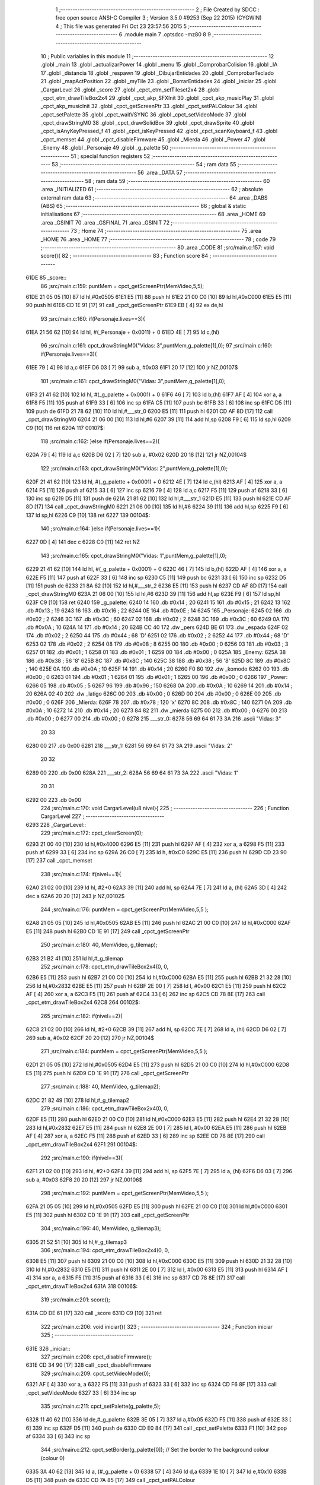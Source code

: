                               1 ;--------------------------------------------------------
                              2 ; File Created by SDCC : free open source ANSI-C Compiler
                              3 ; Version 3.5.0 #9253 (Sep 22 2015) (CYGWIN)
                              4 ; This file was generated Fri Oct 23 23:57:56 2015
                              5 ;--------------------------------------------------------
                              6 	.module main
                              7 	.optsdcc -mz80
                              8 	
                              9 ;--------------------------------------------------------
                             10 ; Public variables in this module
                             11 ;--------------------------------------------------------
                             12 	.globl _main
                             13 	.globl _actualizarPower
                             14 	.globl _menu
                             15 	.globl _ComprobarColision
                             16 	.globl _IA
                             17 	.globl _distancia
                             18 	.globl _respawn
                             19 	.globl _DibujarEntidades
                             20 	.globl _ComprobarTeclado
                             21 	.globl _mapActPosition
                             22 	.globl _myTile
                             23 	.globl _BorrarEntidades
                             24 	.globl _iniciar
                             25 	.globl _CargarLevel
                             26 	.globl _score
                             27 	.globl _cpct_etm_setTileset2x4
                             28 	.globl _cpct_etm_drawTileBox2x4
                             29 	.globl _cpct_akp_SFXInit
                             30 	.globl _cpct_akp_musicPlay
                             31 	.globl _cpct_akp_musicInit
                             32 	.globl _cpct_getScreenPtr
                             33 	.globl _cpct_setPALColour
                             34 	.globl _cpct_setPalette
                             35 	.globl _cpct_waitVSYNC
                             36 	.globl _cpct_setVideoMode
                             37 	.globl _cpct_drawStringM0
                             38 	.globl _cpct_drawSolidBox
                             39 	.globl _cpct_drawSprite
                             40 	.globl _cpct_isAnyKeyPressed_f
                             41 	.globl _cpct_isKeyPressed
                             42 	.globl _cpct_scanKeyboard_f
                             43 	.globl _cpct_memset
                             44 	.globl _cpct_disableFirmware
                             45 	.globl _Mierda
                             46 	.globl _Power
                             47 	.globl _Enemy
                             48 	.globl _Personaje
                             49 	.globl _g_palette
                             50 ;--------------------------------------------------------
                             51 ; special function registers
                             52 ;--------------------------------------------------------
                             53 ;--------------------------------------------------------
                             54 ; ram data
                             55 ;--------------------------------------------------------
                             56 	.area _DATA
                             57 ;--------------------------------------------------------
                             58 ; ram data
                             59 ;--------------------------------------------------------
                             60 	.area _INITIALIZED
                             61 ;--------------------------------------------------------
                             62 ; absolute external ram data
                             63 ;--------------------------------------------------------
                             64 	.area _DABS (ABS)
                             65 ;--------------------------------------------------------
                             66 ; global & static initialisations
                             67 ;--------------------------------------------------------
                             68 	.area _HOME
                             69 	.area _GSINIT
                             70 	.area _GSFINAL
                             71 	.area _GSINIT
                             72 ;--------------------------------------------------------
                             73 ; Home
                             74 ;--------------------------------------------------------
                             75 	.area _HOME
                             76 	.area _HOME
                             77 ;--------------------------------------------------------
                             78 ; code
                             79 ;--------------------------------------------------------
                             80 	.area _CODE
                             81 ;src/main.c:157: void score(){
                             82 ;	---------------------------------
                             83 ; Function score
                             84 ; ---------------------------------
   61DE                      85 _score::
                             86 ;src/main.c:159: puntMem = cpct_getScreenPtr(MemVideo,5,5);
   61DE 21 05 05      [10]   87 	ld	hl,#0x0505
   61E1 E5            [11]   88 	push	hl
   61E2 21 00 C0      [10]   89 	ld	hl,#0xC000
   61E5 E5            [11]   90 	push	hl
   61E6 CD 1E 91      [17]   91 	call	_cpct_getScreenPtr
   61E9 EB            [ 4]   92 	ex	de,hl
                             93 ;src/main.c:160: if(Personaje.lives==3){
   61EA 21 56 62      [10]   94 	ld	hl, #(_Personaje + 0x0011) + 0
   61ED 4E            [ 7]   95 	ld	c,(hl)
                             96 ;src/main.c:161: cpct_drawStringM0("Vidas: 3",puntMem,g_palette[1],0);
                             97 ;src/main.c:160: if(Personaje.lives==3){
   61EE 79            [ 4]   98 	ld	a,c
   61EF D6 03         [ 7]   99 	sub	a, #0x03
   61F1 20 17         [12]  100 	jr	NZ,00107$
                            101 ;src/main.c:161: cpct_drawStringM0("Vidas: 3",puntMem,g_palette[1],0);
   61F3 21 41 62      [10]  102 	ld	hl, #(_g_palette + 0x0001) + 0
   61F6 46            [ 7]  103 	ld	b,(hl)
   61F7 AF            [ 4]  104 	xor	a, a
   61F8 F5            [11]  105 	push	af
   61F9 33            [ 6]  106 	inc	sp
   61FA C5            [11]  107 	push	bc
   61FB 33            [ 6]  108 	inc	sp
   61FC D5            [11]  109 	push	de
   61FD 21 78 62      [10]  110 	ld	hl,#___str_0
   6200 E5            [11]  111 	push	hl
   6201 CD AF 8D      [17]  112 	call	_cpct_drawStringM0
   6204 21 06 00      [10]  113 	ld	hl,#6
   6207 39            [11]  114 	add	hl,sp
   6208 F9            [ 6]  115 	ld	sp,hl
   6209 C9            [10]  116 	ret
   620A                     117 00107$:
                            118 ;src/main.c:162: }else if(Personaje.lives==2){
   620A 79            [ 4]  119 	ld	a,c
   620B D6 02         [ 7]  120 	sub	a, #0x02
   620D 20 18         [12]  121 	jr	NZ,00104$
                            122 ;src/main.c:163: cpct_drawStringM0("Vidas: 2",puntMem,g_palette[1],0);
   620F 21 41 62      [10]  123 	ld	hl, #(_g_palette + 0x0001) + 0
   6212 4E            [ 7]  124 	ld	c,(hl)
   6213 AF            [ 4]  125 	xor	a, a
   6214 F5            [11]  126 	push	af
   6215 33            [ 6]  127 	inc	sp
   6216 79            [ 4]  128 	ld	a,c
   6217 F5            [11]  129 	push	af
   6218 33            [ 6]  130 	inc	sp
   6219 D5            [11]  131 	push	de
   621A 21 81 62      [10]  132 	ld	hl,#___str_1
   621D E5            [11]  133 	push	hl
   621E CD AF 8D      [17]  134 	call	_cpct_drawStringM0
   6221 21 06 00      [10]  135 	ld	hl,#6
   6224 39            [11]  136 	add	hl,sp
   6225 F9            [ 6]  137 	ld	sp,hl
   6226 C9            [10]  138 	ret
   6227                     139 00104$:
                            140 ;src/main.c:164: }else if(Personaje.lives==1){
   6227 0D            [ 4]  141 	dec	c
   6228 C0            [11]  142 	ret	NZ
                            143 ;src/main.c:165: cpct_drawStringM0("Vidas: 1",puntMem,g_palette[1],0);
   6229 21 41 62      [10]  144 	ld	hl, #(_g_palette + 0x0001) + 0
   622C 46            [ 7]  145 	ld	b,(hl)
   622D AF            [ 4]  146 	xor	a, a
   622E F5            [11]  147 	push	af
   622F 33            [ 6]  148 	inc	sp
   6230 C5            [11]  149 	push	bc
   6231 33            [ 6]  150 	inc	sp
   6232 D5            [11]  151 	push	de
   6233 21 8A 62      [10]  152 	ld	hl,#___str_2
   6236 E5            [11]  153 	push	hl
   6237 CD AF 8D      [17]  154 	call	_cpct_drawStringM0
   623A 21 06 00      [10]  155 	ld	hl,#6
   623D 39            [11]  156 	add	hl,sp
   623E F9            [ 6]  157 	ld	sp,hl
   623F C9            [10]  158 	ret
   6240                     159 _g_palette:
   6240 14                  160 	.db #0x14	; 20
   6241 15                  161 	.db #0x15	; 21
   6242 13                  162 	.db #0x13	; 19
   6243 16                  163 	.db #0x16	; 22
   6244 0E                  164 	.db #0x0E	; 14
   6245                     165 _Personaje:
   6245 02                  166 	.db #0x02	; 2
   6246 3C                  167 	.db #0x3C	; 60
   6247 02                  168 	.db #0x02	; 2
   6248 3C                  169 	.db #0x3C	; 60
   6249 0A                  170 	.db #0x0A	; 10
   624A 14                  171 	.db #0x14	; 20
   624B CC 40               172 	.dw _pers
   624D BE 61               173 	.dw _espada
   624F 02                  174 	.db #0x02	; 2
   6250 44                  175 	.db #0x44	; 68	'D'
   6251 02                  176 	.db #0x02	; 2
   6252 44                  177 	.db #0x44	; 68	'D'
   6253 02                  178 	.db #0x02	; 2
   6254 08                  179 	.db #0x08	; 8
   6255 00                  180 	.db #0x00	; 0
   6256 03                  181 	.db #0x03	; 3
   6257 01                  182 	.db #0x01	; 1
   6258 01                  183 	.db #0x01	; 1
   6259 00                  184 	.db #0x00	; 0
   625A                     185 _Enemy:
   625A 38                  186 	.db #0x38	; 56	'8'
   625B 8C                  187 	.db #0x8C	; 140
   625C 38                  188 	.db #0x38	; 56	'8'
   625D 8C                  189 	.db #0x8C	; 140
   625E 0A                  190 	.db #0x0A	; 10
   625F 14                  191 	.db #0x14	; 20
   6260 F0 80               192 	.dw _komodo
   6262 00                  193 	.db #0x00	; 0
   6263 01                  194 	.db #0x01	; 1
   6264 01                  195 	.db #0x01	; 1
   6265 00                  196 	.db #0x00	; 0
   6266                     197 _Power:
   6266 05                  198 	.db #0x05	; 5
   6267 96                  199 	.db #0x96	; 150
   6268 0A                  200 	.db #0x0A	; 10
   6269 14                  201 	.db #0x14	; 20
   626A 02 40               202 	.dw _latigo
   626C 00                  203 	.db #0x00	; 0
   626D 00                  204 	.db #0x00	; 0
   626E 00                  205 	.db #0x00	; 0
   626F                     206 _Mierda:
   626F 78                  207 	.db #0x78	; 120	'x'
   6270 8C                  208 	.db #0x8C	; 140
   6271 0A                  209 	.db #0x0A	; 10
   6272 14                  210 	.db #0x14	; 20
   6273 84 82               211 	.dw _mierda
   6275 00                  212 	.db #0x00	; 0
   6276 00                  213 	.db #0x00	; 0
   6277 00                  214 	.db #0x00	; 0
   6278                     215 ___str_0:
   6278 56 69 64 61 73 3A   216 	.ascii "Vidas: 3"
        20 33
   6280 00                  217 	.db 0x00
   6281                     218 ___str_1:
   6281 56 69 64 61 73 3A   219 	.ascii "Vidas: 2"
        20 32
   6289 00                  220 	.db 0x00
   628A                     221 ___str_2:
   628A 56 69 64 61 73 3A   222 	.ascii "Vidas: 1"
        20 31
   6292 00                  223 	.db 0x00
                            224 ;src/main.c:170: void CargarLevel(u8 nivel){
                            225 ;	---------------------------------
                            226 ; Function CargarLevel
                            227 ; ---------------------------------
   6293                     228 _CargarLevel::
                            229 ;src/main.c:172: cpct_clearScreen(0);
   6293 21 00 40      [10]  230 	ld	hl,#0x4000
   6296 E5            [11]  231 	push	hl
   6297 AF            [ 4]  232 	xor	a, a
   6298 F5            [11]  233 	push	af
   6299 33            [ 6]  234 	inc	sp
   629A 26 C0         [ 7]  235 	ld	h, #0xC0
   629C E5            [11]  236 	push	hl
   629D CD 23 90      [17]  237 	call	_cpct_memset
                            238 ;src/main.c:174: if(nivel==1){
   62A0 21 02 00      [10]  239 	ld	hl, #2+0
   62A3 39            [11]  240 	add	hl, sp
   62A4 7E            [ 7]  241 	ld	a, (hl)
   62A5 3D            [ 4]  242 	dec	a
   62A6 20 20         [12]  243 	jr	NZ,00102$
                            244 ;src/main.c:176: puntMem = cpct_getScreenPtr(MemVideo,5,5 );
   62A8 21 05 05      [10]  245 	ld	hl,#0x0505
   62AB E5            [11]  246 	push	hl
   62AC 21 00 C0      [10]  247 	ld	hl,#0xC000
   62AF E5            [11]  248 	push	hl
   62B0 CD 1E 91      [17]  249 	call	_cpct_getScreenPtr
                            250 ;src/main.c:180: 40, MemVideo, g_tilemap);
   62B3 21 B2 41      [10]  251 	ld	hl,#_g_tilemap
                            252 ;src/main.c:178: cpct_etm_drawTileBox2x4(0, 0, 
   62B6 E5            [11]  253 	push	hl
   62B7 21 00 C0      [10]  254 	ld	hl,#0xC000
   62BA E5            [11]  255 	push	hl
   62BB 21 32 28      [10]  256 	ld	hl,#0x2832
   62BE E5            [11]  257 	push	hl
   62BF 2E 00         [ 7]  258 	ld	l, #0x00
   62C1 E5            [11]  259 	push	hl
   62C2 AF            [ 4]  260 	xor	a, a
   62C3 F5            [11]  261 	push	af
   62C4 33            [ 6]  262 	inc	sp
   62C5 CD 78 8E      [17]  263 	call	_cpct_etm_drawTileBox2x4
   62C8                     264 00102$:
                            265 ;src/main.c:182: if(nivel==2){
   62C8 21 02 00      [10]  266 	ld	hl, #2+0
   62CB 39            [11]  267 	add	hl, sp
   62CC 7E            [ 7]  268 	ld	a, (hl)
   62CD D6 02         [ 7]  269 	sub	a, #0x02
   62CF 20 20         [12]  270 	jr	NZ,00104$
                            271 ;src/main.c:184: puntMem = cpct_getScreenPtr(MemVideo,5,5 );
   62D1 21 05 05      [10]  272 	ld	hl,#0x0505
   62D4 E5            [11]  273 	push	hl
   62D5 21 00 C0      [10]  274 	ld	hl,#0xC000
   62D8 E5            [11]  275 	push	hl
   62D9 CD 1E 91      [17]  276 	call	_cpct_getScreenPtr
                            277 ;src/main.c:188: 40, MemVideo, g_tilemap2);
   62DC 21 82 49      [10]  278 	ld	hl,#_g_tilemap2
                            279 ;src/main.c:186: cpct_etm_drawTileBox2x4(0, 0, 
   62DF E5            [11]  280 	push	hl
   62E0 21 00 C0      [10]  281 	ld	hl,#0xC000
   62E3 E5            [11]  282 	push	hl
   62E4 21 32 28      [10]  283 	ld	hl,#0x2832
   62E7 E5            [11]  284 	push	hl
   62E8 2E 00         [ 7]  285 	ld	l, #0x00
   62EA E5            [11]  286 	push	hl
   62EB AF            [ 4]  287 	xor	a, a
   62EC F5            [11]  288 	push	af
   62ED 33            [ 6]  289 	inc	sp
   62EE CD 78 8E      [17]  290 	call	_cpct_etm_drawTileBox2x4
   62F1                     291 00104$:
                            292 ;src/main.c:190: if(nivel==3){
   62F1 21 02 00      [10]  293 	ld	hl, #2+0
   62F4 39            [11]  294 	add	hl, sp
   62F5 7E            [ 7]  295 	ld	a, (hl)
   62F6 D6 03         [ 7]  296 	sub	a, #0x03
   62F8 20 20         [12]  297 	jr	NZ,00106$
                            298 ;src/main.c:192: puntMem = cpct_getScreenPtr(MemVideo,5,5 );
   62FA 21 05 05      [10]  299 	ld	hl,#0x0505
   62FD E5            [11]  300 	push	hl
   62FE 21 00 C0      [10]  301 	ld	hl,#0xC000
   6301 E5            [11]  302 	push	hl
   6302 CD 1E 91      [17]  303 	call	_cpct_getScreenPtr
                            304 ;src/main.c:196: 40, MemVideo, g_tilemap3);
   6305 21 52 51      [10]  305 	ld	hl,#_g_tilemap3
                            306 ;src/main.c:194: cpct_etm_drawTileBox2x4(0, 0, 
   6308 E5            [11]  307 	push	hl
   6309 21 00 C0      [10]  308 	ld	hl,#0xC000
   630C E5            [11]  309 	push	hl
   630D 21 32 28      [10]  310 	ld	hl,#0x2832
   6310 E5            [11]  311 	push	hl
   6311 2E 00         [ 7]  312 	ld	l, #0x00
   6313 E5            [11]  313 	push	hl
   6314 AF            [ 4]  314 	xor	a, a
   6315 F5            [11]  315 	push	af
   6316 33            [ 6]  316 	inc	sp
   6317 CD 78 8E      [17]  317 	call	_cpct_etm_drawTileBox2x4
   631A                     318 00106$:
                            319 ;src/main.c:201: score();
   631A CD DE 61      [17]  320 	call	_score
   631D C9            [10]  321 	ret
                            322 ;src/main.c:206: void iniciar(){ 
                            323 ;	---------------------------------
                            324 ; Function iniciar
                            325 ; ---------------------------------
   631E                     326 _iniciar::
                            327 ;src/main.c:208: cpct_disableFirmware();
   631E CD 34 90      [17]  328 	call	_cpct_disableFirmware
                            329 ;src/main.c:209: cpct_setVideoMode(0);
   6321 AF            [ 4]  330 	xor	a, a
   6322 F5            [11]  331 	push	af
   6323 33            [ 6]  332 	inc	sp
   6324 CD F6 8F      [17]  333 	call	_cpct_setVideoMode
   6327 33            [ 6]  334 	inc	sp
                            335 ;src/main.c:211: cpct_setPalette(g_palette,5);
   6328 11 40 62      [10]  336 	ld	de,#_g_palette
   632B 3E 05         [ 7]  337 	ld	a,#0x05
   632D F5            [11]  338 	push	af
   632E 33            [ 6]  339 	inc	sp
   632F D5            [11]  340 	push	de
   6330 CD E0 84      [17]  341 	call	_cpct_setPalette
   6333 F1            [10]  342 	pop	af
   6334 33            [ 6]  343 	inc	sp
                            344 ;src/main.c:212: cpct_setBorder(g_palette[0]);    // Set the border to the background colour (colour 0)
   6335 3A 40 62      [13]  345 	ld	a, (#_g_palette + 0)
   6338 57            [ 4]  346 	ld	d,a
   6339 1E 10         [ 7]  347 	ld	e,#0x10
   633B D5            [11]  348 	push	de
   633C CD 7A 85      [17]  349 	call	_cpct_setPALColour
                            350 ;src/main.c:213: cpct_clearScreen(0);
   633F 21 00 40      [10]  351 	ld	hl,#0x4000
   6342 E5            [11]  352 	push	hl
   6343 AF            [ 4]  353 	xor	a, a
   6344 F5            [11]  354 	push	af
   6345 33            [ 6]  355 	inc	sp
   6346 26 C0         [ 7]  356 	ld	h, #0xC0
   6348 E5            [11]  357 	push	hl
   6349 CD 23 90      [17]  358 	call	_cpct_memset
                            359 ;src/main.c:216: cpct_akp_musicInit(G_CancionRetro);    // Initialize the music
   634C 21 00 20      [10]  360 	ld	hl,#_G_CancionRetro
   634F E5            [11]  361 	push	hl
   6350 CD 8B 8C      [17]  362 	call	_cpct_akp_musicInit
                            363 ;src/main.c:217: cpct_akp_SFXInit(G_CancionRetro);
   6353 21 00 20      [10]  364 	ld	hl, #_G_CancionRetro
   6356 E3            [19]  365 	ex	(sp),hl
   6357 CD 17 8D      [17]  366 	call	_cpct_akp_SFXInit
   635A F1            [10]  367 	pop	af
   635B C9            [10]  368 	ret
                            369 ;src/main.c:230: void BorrarEntidades(){
                            370 ;	---------------------------------
                            371 ; Function BorrarEntidades
                            372 ; ---------------------------------
   635C                     373 _BorrarEntidades::
                            374 ;src/main.c:234: cpct_waitVSYNC();
   635C CD EE 8F      [17]  375 	call	_cpct_waitVSYNC
                            376 ;src/main.c:237: if(Personaje.change || Personaje.dirAtaque!=No_Ataque ){
   635F 3A 57 62      [13]  377 	ld	a,(#_Personaje + 18)
   6362 B7            [ 4]  378 	or	a, a
   6363 20 06         [12]  379 	jr	NZ,00103$
   6365 3A 55 62      [13]  380 	ld	a, (#(_Personaje + 0x0010) + 0)
   6368 B7            [ 4]  381 	or	a, a
   6369 28 56         [12]  382 	jr	Z,00104$
   636B                     383 00103$:
                            384 ;src/main.c:239: puntMem= cpct_getScreenPtr(MemVideo,Personaje.x,Personaje.y );
   636B 21 46 62      [10]  385 	ld	hl, #_Personaje + 1
   636E 56            [ 7]  386 	ld	d,(hl)
   636F 3A 45 62      [13]  387 	ld	a, (#_Personaje + 0)
   6372 D5            [11]  388 	push	de
   6373 33            [ 6]  389 	inc	sp
   6374 F5            [11]  390 	push	af
   6375 33            [ 6]  391 	inc	sp
   6376 21 00 C0      [10]  392 	ld	hl,#0xC000
   6379 E5            [11]  393 	push	hl
   637A CD 1E 91      [17]  394 	call	_cpct_getScreenPtr
   637D EB            [ 4]  395 	ex	de,hl
                            396 ;src/main.c:240: cpct_drawSolidBox(puntMem,0,Personaje.w,Personaje.h);
   637E 21 4A 62      [10]  397 	ld	hl, #_Personaje + 5
   6381 46            [ 7]  398 	ld	b,(hl)
   6382 3A 49 62      [13]  399 	ld	a, (#_Personaje + 4)
   6385 C5            [11]  400 	push	bc
   6386 33            [ 6]  401 	inc	sp
   6387 F5            [11]  402 	push	af
   6388 33            [ 6]  403 	inc	sp
   6389 AF            [ 4]  404 	xor	a, a
   638A F5            [11]  405 	push	af
   638B 33            [ 6]  406 	inc	sp
   638C D5            [11]  407 	push	de
   638D CD 45 90      [17]  408 	call	_cpct_drawSolidBox
   6390 F1            [10]  409 	pop	af
   6391 F1            [10]  410 	pop	af
   6392 33            [ 6]  411 	inc	sp
                            412 ;src/main.c:243: if(Personaje.dirAtaque!=No_Ataque){
   6393 3A 55 62      [13]  413 	ld	a, (#(_Personaje + 0x0010) + 0)
   6396 B7            [ 4]  414 	or	a, a
   6397 28 28         [12]  415 	jr	Z,00104$
                            416 ;src/main.c:245: puntMem = cpct_getScreenPtr(MemVideo,Personaje.eantx,Personaje.eanty);
   6399 21 52 62      [10]  417 	ld	hl, #_Personaje + 13
   639C 56            [ 7]  418 	ld	d,(hl)
   639D 3A 51 62      [13]  419 	ld	a, (#_Personaje + 12)
   63A0 D5            [11]  420 	push	de
   63A1 33            [ 6]  421 	inc	sp
   63A2 F5            [11]  422 	push	af
   63A3 33            [ 6]  423 	inc	sp
   63A4 21 00 C0      [10]  424 	ld	hl,#0xC000
   63A7 E5            [11]  425 	push	hl
   63A8 CD 1E 91      [17]  426 	call	_cpct_getScreenPtr
   63AB EB            [ 4]  427 	ex	de,hl
                            428 ;src/main.c:246: cpct_drawSolidBox(puntMem,0,Personaje.ew,Personaje.eh);
   63AC 21 54 62      [10]  429 	ld	hl, #_Personaje + 15
   63AF 46            [ 7]  430 	ld	b,(hl)
   63B0 3A 53 62      [13]  431 	ld	a, (#_Personaje + 14)
   63B3 C5            [11]  432 	push	bc
   63B4 33            [ 6]  433 	inc	sp
   63B5 F5            [11]  434 	push	af
   63B6 33            [ 6]  435 	inc	sp
   63B7 AF            [ 4]  436 	xor	a, a
   63B8 F5            [11]  437 	push	af
   63B9 33            [ 6]  438 	inc	sp
   63BA D5            [11]  439 	push	de
   63BB CD 45 90      [17]  440 	call	_cpct_drawSolidBox
   63BE F1            [10]  441 	pop	af
   63BF F1            [10]  442 	pop	af
   63C0 33            [ 6]  443 	inc	sp
   63C1                     444 00104$:
                            445 ;src/main.c:256: if(Enemy.change ){
   63C1 3A 63 62      [13]  446 	ld	a, (#_Enemy + 9)
   63C4 B7            [ 4]  447 	or	a, a
   63C5 28 28         [12]  448 	jr	Z,00107$
                            449 ;src/main.c:257: puntMem= cpct_getScreenPtr(MemVideo,Enemy.x,Enemy.y);
   63C7 21 5B 62      [10]  450 	ld	hl, #_Enemy + 1
   63CA 56            [ 7]  451 	ld	d,(hl)
   63CB 3A 5A 62      [13]  452 	ld	a, (#_Enemy + 0)
   63CE D5            [11]  453 	push	de
   63CF 33            [ 6]  454 	inc	sp
   63D0 F5            [11]  455 	push	af
   63D1 33            [ 6]  456 	inc	sp
   63D2 21 00 C0      [10]  457 	ld	hl,#0xC000
   63D5 E5            [11]  458 	push	hl
   63D6 CD 1E 91      [17]  459 	call	_cpct_getScreenPtr
   63D9 EB            [ 4]  460 	ex	de,hl
                            461 ;src/main.c:258: cpct_drawSolidBox(puntMem,0,Enemy.w,Enemy.h);
   63DA 21 5F 62      [10]  462 	ld	hl, #_Enemy + 5
   63DD 46            [ 7]  463 	ld	b,(hl)
   63DE 3A 5E 62      [13]  464 	ld	a, (#_Enemy + 4)
   63E1 C5            [11]  465 	push	bc
   63E2 33            [ 6]  466 	inc	sp
   63E3 F5            [11]  467 	push	af
   63E4 33            [ 6]  468 	inc	sp
   63E5 AF            [ 4]  469 	xor	a, a
   63E6 F5            [11]  470 	push	af
   63E7 33            [ 6]  471 	inc	sp
   63E8 D5            [11]  472 	push	de
   63E9 CD 45 90      [17]  473 	call	_cpct_drawSolidBox
   63EC F1            [10]  474 	pop	af
   63ED F1            [10]  475 	pop	af
   63EE 33            [ 6]  476 	inc	sp
   63EF                     477 00107$:
                            478 ;src/main.c:261: if(Power.cogido && !Power.borrado){
   63EF 11 66 62      [10]  479 	ld	de,#_Power+0
   63F2 3A 6E 62      [13]  480 	ld	a, (#_Power + 8)
   63F5 B7            [ 4]  481 	or	a, a
   63F6 28 2D         [12]  482 	jr	Z,00109$
   63F8 3A 6D 62      [13]  483 	ld	a, (#_Power + 7)
   63FB B7            [ 4]  484 	or	a, a
   63FC 20 27         [12]  485 	jr	NZ,00109$
                            486 ;src/main.c:262: puntMem= cpct_getScreenPtr(MemVideo,Power.x,Power.y);
   63FE 21 67 62      [10]  487 	ld	hl, #_Power + 1
   6401 46            [ 7]  488 	ld	b,(hl)
   6402 1A            [ 7]  489 	ld	a,(de)
   6403 D5            [11]  490 	push	de
   6404 C5            [11]  491 	push	bc
   6405 33            [ 6]  492 	inc	sp
   6406 F5            [11]  493 	push	af
   6407 33            [ 6]  494 	inc	sp
   6408 21 00 C0      [10]  495 	ld	hl,#0xC000
   640B E5            [11]  496 	push	hl
   640C CD 1E 91      [17]  497 	call	_cpct_getScreenPtr
   640F D1            [10]  498 	pop	de
   6410 4D            [ 4]  499 	ld	c, l
   6411 44            [ 4]  500 	ld	b, h
                            501 ;src/main.c:263: cpct_drawSolidBox(puntMem,0,Power.w,Power.h);
   6412 3A 69 62      [13]  502 	ld	a, (#_Power + 3)
   6415 EB            [ 4]  503 	ex	de,hl
   6416 23            [ 6]  504 	inc	hl
   6417 23            [ 6]  505 	inc	hl
   6418 5E            [ 7]  506 	ld	e,(hl)
   6419 57            [ 4]  507 	ld	d,a
   641A D5            [11]  508 	push	de
   641B AF            [ 4]  509 	xor	a, a
   641C F5            [11]  510 	push	af
   641D 33            [ 6]  511 	inc	sp
   641E C5            [11]  512 	push	bc
   641F CD 45 90      [17]  513 	call	_cpct_drawSolidBox
   6422 F1            [10]  514 	pop	af
   6423 F1            [10]  515 	pop	af
   6424 33            [ 6]  516 	inc	sp
   6425                     517 00109$:
                            518 ;src/main.c:265: if(Mierda.cogido && !Mierda.borrado){
   6425 11 6F 62      [10]  519 	ld	de,#_Mierda+0
   6428 3A 77 62      [13]  520 	ld	a, (#_Mierda + 8)
   642B B7            [ 4]  521 	or	a, a
   642C C8            [11]  522 	ret	Z
   642D 3A 76 62      [13]  523 	ld	a, (#_Mierda + 7)
   6430 B7            [ 4]  524 	or	a, a
   6431 C0            [11]  525 	ret	NZ
                            526 ;src/main.c:266: puntMem= cpct_getScreenPtr(MemVideo,Mierda.x,Mierda.y);
   6432 21 70 62      [10]  527 	ld	hl, #_Mierda + 1
   6435 46            [ 7]  528 	ld	b,(hl)
   6436 1A            [ 7]  529 	ld	a,(de)
   6437 D5            [11]  530 	push	de
   6438 C5            [11]  531 	push	bc
   6439 33            [ 6]  532 	inc	sp
   643A F5            [11]  533 	push	af
   643B 33            [ 6]  534 	inc	sp
   643C 21 00 C0      [10]  535 	ld	hl,#0xC000
   643F E5            [11]  536 	push	hl
   6440 CD 1E 91      [17]  537 	call	_cpct_getScreenPtr
   6443 D1            [10]  538 	pop	de
   6444 4D            [ 4]  539 	ld	c, l
   6445 44            [ 4]  540 	ld	b, h
                            541 ;src/main.c:267: cpct_drawSolidBox(puntMem,0,Mierda.w,Mierda.h);
   6446 3A 72 62      [13]  542 	ld	a, (#_Mierda + 3)
   6449 EB            [ 4]  543 	ex	de,hl
   644A 23            [ 6]  544 	inc	hl
   644B 23            [ 6]  545 	inc	hl
   644C 5E            [ 7]  546 	ld	e,(hl)
   644D 57            [ 4]  547 	ld	d,a
   644E D5            [11]  548 	push	de
   644F AF            [ 4]  549 	xor	a, a
   6450 F5            [11]  550 	push	af
   6451 33            [ 6]  551 	inc	sp
   6452 C5            [11]  552 	push	bc
   6453 CD 45 90      [17]  553 	call	_cpct_drawSolidBox
   6456 F1            [10]  554 	pop	af
   6457 F1            [10]  555 	pop	af
   6458 33            [ 6]  556 	inc	sp
   6459 C9            [10]  557 	ret
                            558 ;src/main.c:277: u16 myTile(u8 x, u8 y) {
                            559 ;	---------------------------------
                            560 ; Function myTile
                            561 ; ---------------------------------
   645A                     562 _myTile::
   645A DD E5         [15]  563 	push	ix
   645C DD 21 00 00   [14]  564 	ld	ix,#0
   6460 DD 39         [15]  565 	add	ix,sp
                            566 ;src/main.c:278: u8 tx = x / 2;
   6462 DD 5E 04      [19]  567 	ld	e,4 (ix)
   6465 CB 3B         [ 8]  568 	srl	e
                            569 ;src/main.c:279: u8 ty = y / 4;
   6467 DD 7E 05      [19]  570 	ld	a,5 (ix)
   646A 0F            [ 4]  571 	rrca
   646B 0F            [ 4]  572 	rrca
   646C E6 3F         [ 7]  573 	and	a,#0x3F
                            574 ;src/main.c:280: return ty*40 + tx;
   646E 4F            [ 4]  575 	ld	c,a
   646F 06 00         [ 7]  576 	ld	b,#0x00
   6471 69            [ 4]  577 	ld	l, c
   6472 60            [ 4]  578 	ld	h, b
   6473 29            [11]  579 	add	hl, hl
   6474 29            [11]  580 	add	hl, hl
   6475 09            [11]  581 	add	hl, bc
   6476 29            [11]  582 	add	hl, hl
   6477 29            [11]  583 	add	hl, hl
   6478 29            [11]  584 	add	hl, hl
   6479 16 00         [ 7]  585 	ld	d,#0x00
   647B 19            [11]  586 	add	hl,de
   647C DD E1         [14]  587 	pop	ix
   647E C9            [10]  588 	ret
                            589 ;src/main.c:283: u8 mapActPosition(u16 position){
                            590 ;	---------------------------------
                            591 ; Function mapActPosition
                            592 ; ---------------------------------
   647F                     593 _mapActPosition::
   647F 3B            [ 6]  594 	dec	sp
                            595 ;src/main.c:286: if(Personaje.nivel==1){
   6480 21 58 62      [10]  596 	ld	hl,#_Personaje+19
   6483 4E            [ 7]  597 	ld	c,(hl)
   6484 79            [ 4]  598 	ld	a,c
   6485 3D            [ 4]  599 	dec	a
   6486 20 10         [12]  600 	jr	NZ,00107$
                            601 ;src/main.c:288: pos=g_tilemap[position];
   6488 3E B2         [ 7]  602 	ld	a,#<(_g_tilemap)
   648A 21 03 00      [10]  603 	ld	hl,#3
   648D 39            [11]  604 	add	hl,sp
   648E 86            [ 7]  605 	add	a, (hl)
   648F 5F            [ 4]  606 	ld	e,a
   6490 3E 41         [ 7]  607 	ld	a,#>(_g_tilemap)
   6492 23            [ 6]  608 	inc	hl
   6493 8E            [ 7]  609 	adc	a, (hl)
   6494 57            [ 4]  610 	ld	d,a
   6495 1A            [ 7]  611 	ld	a,(de)
   6496 18 28         [12]  612 	jr	00108$
   6498                     613 00107$:
                            614 ;src/main.c:290: }else if(Personaje.nivel==2){
   6498 79            [ 4]  615 	ld	a,c
   6499 D6 02         [ 7]  616 	sub	a, #0x02
   649B 20 10         [12]  617 	jr	NZ,00104$
                            618 ;src/main.c:292: pos=g_tilemap2[position];
   649D 3E 82         [ 7]  619 	ld	a,#<(_g_tilemap2)
   649F 21 03 00      [10]  620 	ld	hl,#3
   64A2 39            [11]  621 	add	hl,sp
   64A3 86            [ 7]  622 	add	a, (hl)
   64A4 5F            [ 4]  623 	ld	e,a
   64A5 3E 49         [ 7]  624 	ld	a,#>(_g_tilemap2)
   64A7 23            [ 6]  625 	inc	hl
   64A8 8E            [ 7]  626 	adc	a, (hl)
   64A9 57            [ 4]  627 	ld	d,a
   64AA 1A            [ 7]  628 	ld	a,(de)
   64AB 18 13         [12]  629 	jr	00108$
   64AD                     630 00104$:
                            631 ;src/main.c:294: }else if(Personaje.nivel==3){
   64AD 79            [ 4]  632 	ld	a,c
   64AE D6 03         [ 7]  633 	sub	a, #0x03
   64B0 20 0E         [12]  634 	jr	NZ,00108$
                            635 ;src/main.c:296: pos=g_tilemap3[position];
   64B2 3E 52         [ 7]  636 	ld	a,#<(_g_tilemap3)
   64B4 21 03 00      [10]  637 	ld	hl,#3
   64B7 39            [11]  638 	add	hl,sp
   64B8 86            [ 7]  639 	add	a, (hl)
   64B9 5F            [ 4]  640 	ld	e,a
   64BA 3E 51         [ 7]  641 	ld	a,#>(_g_tilemap3)
   64BC 23            [ 6]  642 	inc	hl
   64BD 8E            [ 7]  643 	adc	a, (hl)
   64BE 57            [ 4]  644 	ld	d,a
   64BF 1A            [ 7]  645 	ld	a,(de)
   64C0                     646 00108$:
                            647 ;src/main.c:299: return pos;
   64C0 6F            [ 4]  648 	ld	l,a
   64C1 33            [ 6]  649 	inc	sp
   64C2 C9            [10]  650 	ret
                            651 ;src/main.c:306: void ComprobarTeclado(TEntity *player){
                            652 ;	---------------------------------
                            653 ; Function ComprobarTeclado
                            654 ; ---------------------------------
   64C3                     655 _ComprobarTeclado::
   64C3 DD E5         [15]  656 	push	ix
   64C5 DD 21 00 00   [14]  657 	ld	ix,#0
   64C9 DD 39         [15]  658 	add	ix,sp
   64CB 21 F4 FF      [10]  659 	ld	hl,#-12
   64CE 39            [11]  660 	add	hl,sp
   64CF F9            [ 6]  661 	ld	sp,hl
                            662 ;src/main.c:310: player->change=0;
   64D0 DD 7E 04      [19]  663 	ld	a,4 (ix)
   64D3 DD 77 F4      [19]  664 	ld	-12 (ix),a
   64D6 DD 7E 05      [19]  665 	ld	a,5 (ix)
   64D9 DD 77 F5      [19]  666 	ld	-11 (ix),a
   64DC DD 7E F4      [19]  667 	ld	a,-12 (ix)
   64DF C6 12         [ 7]  668 	add	a, #0x12
   64E1 DD 77 FC      [19]  669 	ld	-4 (ix),a
   64E4 DD 7E F5      [19]  670 	ld	a,-11 (ix)
   64E7 CE 00         [ 7]  671 	adc	a, #0x00
   64E9 DD 77 FD      [19]  672 	ld	-3 (ix),a
   64EC DD 6E FC      [19]  673 	ld	l,-4 (ix)
   64EF DD 66 FD      [19]  674 	ld	h,-3 (ix)
   64F2 36 00         [10]  675 	ld	(hl),#0x00
                            676 ;src/main.c:311: player->x=player->nx;
   64F4 DD 7E F4      [19]  677 	ld	a,-12 (ix)
   64F7 C6 02         [ 7]  678 	add	a, #0x02
   64F9 DD 77 F6      [19]  679 	ld	-10 (ix),a
   64FC DD 7E F5      [19]  680 	ld	a,-11 (ix)
   64FF CE 00         [ 7]  681 	adc	a, #0x00
   6501 DD 77 F7      [19]  682 	ld	-9 (ix),a
   6504 DD 6E F6      [19]  683 	ld	l,-10 (ix)
   6507 DD 66 F7      [19]  684 	ld	h,-9 (ix)
   650A 7E            [ 7]  685 	ld	a,(hl)
   650B E1            [10]  686 	pop	hl
   650C E5            [11]  687 	push	hl
   650D 77            [ 7]  688 	ld	(hl),a
                            689 ;src/main.c:312: player->y=player->ny;
   650E D1            [10]  690 	pop	de
   650F D5            [11]  691 	push	de
   6510 13            [ 6]  692 	inc	de
   6511 DD 7E F4      [19]  693 	ld	a,-12 (ix)
   6514 C6 03         [ 7]  694 	add	a, #0x03
   6516 DD 77 FE      [19]  695 	ld	-2 (ix),a
   6519 DD 7E F5      [19]  696 	ld	a,-11 (ix)
   651C CE 00         [ 7]  697 	adc	a, #0x00
   651E DD 77 FF      [19]  698 	ld	-1 (ix),a
   6521 DD 6E FE      [19]  699 	ld	l,-2 (ix)
   6524 DD 66 FF      [19]  700 	ld	h,-1 (ix)
   6527 7E            [ 7]  701 	ld	a,(hl)
   6528 12            [ 7]  702 	ld	(de),a
                            703 ;src/main.c:313: player->eantx=player->ex;
   6529 DD 7E F4      [19]  704 	ld	a,-12 (ix)
   652C C6 0C         [ 7]  705 	add	a, #0x0C
   652E 5F            [ 4]  706 	ld	e,a
   652F DD 7E F5      [19]  707 	ld	a,-11 (ix)
   6532 CE 00         [ 7]  708 	adc	a, #0x00
   6534 57            [ 4]  709 	ld	d,a
   6535 DD 7E F4      [19]  710 	ld	a,-12 (ix)
   6538 C6 0A         [ 7]  711 	add	a, #0x0A
   653A DD 77 FA      [19]  712 	ld	-6 (ix),a
   653D DD 7E F5      [19]  713 	ld	a,-11 (ix)
   6540 CE 00         [ 7]  714 	adc	a, #0x00
   6542 DD 77 FB      [19]  715 	ld	-5 (ix),a
   6545 DD 6E FA      [19]  716 	ld	l,-6 (ix)
   6548 DD 66 FB      [19]  717 	ld	h,-5 (ix)
   654B 7E            [ 7]  718 	ld	a,(hl)
   654C 12            [ 7]  719 	ld	(de),a
                            720 ;src/main.c:314: player->eanty=player->ey;
   654D DD 7E F4      [19]  721 	ld	a,-12 (ix)
   6550 C6 0D         [ 7]  722 	add	a, #0x0D
   6552 5F            [ 4]  723 	ld	e,a
   6553 DD 7E F5      [19]  724 	ld	a,-11 (ix)
   6556 CE 00         [ 7]  725 	adc	a, #0x00
   6558 57            [ 4]  726 	ld	d,a
   6559 DD 7E F4      [19]  727 	ld	a,-12 (ix)
   655C C6 0B         [ 7]  728 	add	a, #0x0B
   655E DD 77 F8      [19]  729 	ld	-8 (ix),a
   6561 DD 7E F5      [19]  730 	ld	a,-11 (ix)
   6564 CE 00         [ 7]  731 	adc	a, #0x00
   6566 DD 77 F9      [19]  732 	ld	-7 (ix),a
   6569 DD 6E F8      [19]  733 	ld	l,-8 (ix)
   656C DD 66 F9      [19]  734 	ld	h,-7 (ix)
   656F 7E            [ 7]  735 	ld	a,(hl)
   6570 12            [ 7]  736 	ld	(de),a
                            737 ;src/main.c:317: cpct_scanKeyboard_f();
   6571 CD 10 85      [17]  738 	call	_cpct_scanKeyboard_f
                            739 ;src/main.c:318: if(cpct_isAnyKeyPressed_f()){
   6574 CD 08 90      [17]  740 	call	_cpct_isAnyKeyPressed_f
   6577 7D            [ 4]  741 	ld	a, l
   6578 B7            [ 4]  742 	or	a, a
   6579 CA EC 69      [10]  743 	jp	Z,00157$
                            744 ;src/main.c:321: if(cpct_isKeyPressed(Key_CursorRight) && mapActPosition(myTile(Personaje.nx,Personaje.ny)+5)==2 &&  mapActPosition(myTile(Personaje.nx,Personaje.ny)+85)==2 && mapActPosition(myTile(Personaje.nx,Personaje.ny)+165)==2 && Personaje.nivel==1){
   657C 21 00 02      [10]  745 	ld	hl,#0x0200
   657F CD 04 85      [17]  746 	call	_cpct_isKeyPressed
   6582 7D            [ 4]  747 	ld	a,l
   6583 B7            [ 4]  748 	or	a, a
   6584 28 73         [12]  749 	jr	Z,00102$
   6586 21 48 62      [10]  750 	ld	hl, #(_Personaje + 0x0003) + 0
   6589 56            [ 7]  751 	ld	d,(hl)
   658A 3A 47 62      [13]  752 	ld	a, (#(_Personaje + 0x0002) + 0)
   658D D5            [11]  753 	push	de
   658E 33            [ 6]  754 	inc	sp
   658F F5            [11]  755 	push	af
   6590 33            [ 6]  756 	inc	sp
   6591 CD 5A 64      [17]  757 	call	_myTile
   6594 F1            [10]  758 	pop	af
   6595 01 05 00      [10]  759 	ld	bc,#0x0005
   6598 09            [11]  760 	add	hl,bc
   6599 E5            [11]  761 	push	hl
   659A CD 7F 64      [17]  762 	call	_mapActPosition
   659D F1            [10]  763 	pop	af
   659E 7D            [ 4]  764 	ld	a,l
   659F D6 02         [ 7]  765 	sub	a, #0x02
   65A1 20 56         [12]  766 	jr	NZ,00102$
   65A3 21 48 62      [10]  767 	ld	hl, #(_Personaje + 0x0003) + 0
   65A6 56            [ 7]  768 	ld	d,(hl)
   65A7 3A 47 62      [13]  769 	ld	a, (#(_Personaje + 0x0002) + 0)
   65AA D5            [11]  770 	push	de
   65AB 33            [ 6]  771 	inc	sp
   65AC F5            [11]  772 	push	af
   65AD 33            [ 6]  773 	inc	sp
   65AE CD 5A 64      [17]  774 	call	_myTile
   65B1 F1            [10]  775 	pop	af
   65B2 01 55 00      [10]  776 	ld	bc,#0x0055
   65B5 09            [11]  777 	add	hl,bc
   65B6 E5            [11]  778 	push	hl
   65B7 CD 7F 64      [17]  779 	call	_mapActPosition
   65BA F1            [10]  780 	pop	af
   65BB 7D            [ 4]  781 	ld	a,l
   65BC D6 02         [ 7]  782 	sub	a, #0x02
   65BE 20 39         [12]  783 	jr	NZ,00102$
   65C0 21 48 62      [10]  784 	ld	hl, #(_Personaje + 0x0003) + 0
   65C3 56            [ 7]  785 	ld	d,(hl)
   65C4 3A 47 62      [13]  786 	ld	a, (#(_Personaje + 0x0002) + 0)
   65C7 D5            [11]  787 	push	de
   65C8 33            [ 6]  788 	inc	sp
   65C9 F5            [11]  789 	push	af
   65CA 33            [ 6]  790 	inc	sp
   65CB CD 5A 64      [17]  791 	call	_myTile
   65CE F1            [10]  792 	pop	af
   65CF 01 A5 00      [10]  793 	ld	bc,#0x00A5
   65D2 09            [11]  794 	add	hl,bc
   65D3 E5            [11]  795 	push	hl
   65D4 CD 7F 64      [17]  796 	call	_mapActPosition
   65D7 F1            [10]  797 	pop	af
   65D8 7D            [ 4]  798 	ld	a,l
   65D9 D6 02         [ 7]  799 	sub	a, #0x02
   65DB 20 1C         [12]  800 	jr	NZ,00102$
   65DD 11 58 62      [10]  801 	ld	de,#_Personaje + 19
   65E0 1A            [ 7]  802 	ld	a,(de)
   65E1 3D            [ 4]  803 	dec	a
   65E2 20 15         [12]  804 	jr	NZ,00102$
                            805 ;src/main.c:323: player->nivel=2;
   65E4 DD 7E F4      [19]  806 	ld	a,-12 (ix)
   65E7 C6 13         [ 7]  807 	add	a, #0x13
   65E9 6F            [ 4]  808 	ld	l,a
   65EA DD 7E F5      [19]  809 	ld	a,-11 (ix)
   65ED CE 00         [ 7]  810 	adc	a, #0x00
   65EF 67            [ 4]  811 	ld	h,a
   65F0 36 02         [10]  812 	ld	(hl),#0x02
                            813 ;src/main.c:324: CargarLevel(Personaje.nivel);
   65F2 1A            [ 7]  814 	ld	a,(de)
   65F3 F5            [11]  815 	push	af
   65F4 33            [ 6]  816 	inc	sp
   65F5 CD 93 62      [17]  817 	call	_CargarLevel
   65F8 33            [ 6]  818 	inc	sp
   65F9                     819 00102$:
                            820 ;src/main.c:328: if(cpct_isKeyPressed(Key_CursorRight) && mapActPosition(myTile(Personaje.nx,Personaje.ny)+5)==0 &&  mapActPosition(myTile(Personaje.nx,Personaje.ny)+85)==0 && mapActPosition(myTile(Personaje.nx,Personaje.ny)+165)==0){
   65F9 21 00 02      [10]  821 	ld	hl,#0x0200
   65FC CD 04 85      [17]  822 	call	_cpct_isKeyPressed
   65FF 7D            [ 4]  823 	ld	a, l
   6600 B7            [ 4]  824 	or	a, a
   6601 28 6E         [12]  825 	jr	Z,00113$
   6603 21 48 62      [10]  826 	ld	hl, #(_Personaje + 0x0003) + 0
   6606 56            [ 7]  827 	ld	d,(hl)
   6607 3A 47 62      [13]  828 	ld	a, (#(_Personaje + 0x0002) + 0)
   660A D5            [11]  829 	push	de
   660B 33            [ 6]  830 	inc	sp
   660C F5            [11]  831 	push	af
   660D 33            [ 6]  832 	inc	sp
   660E CD 5A 64      [17]  833 	call	_myTile
   6611 F1            [10]  834 	pop	af
   6612 01 05 00      [10]  835 	ld	bc,#0x0005
   6615 09            [11]  836 	add	hl,bc
   6616 E5            [11]  837 	push	hl
   6617 CD 7F 64      [17]  838 	call	_mapActPosition
   661A F1            [10]  839 	pop	af
   661B 7D            [ 4]  840 	ld	a,l
   661C B7            [ 4]  841 	or	a, a
   661D 20 52         [12]  842 	jr	NZ,00113$
   661F 21 48 62      [10]  843 	ld	hl, #(_Personaje + 0x0003) + 0
   6622 56            [ 7]  844 	ld	d,(hl)
   6623 3A 47 62      [13]  845 	ld	a, (#(_Personaje + 0x0002) + 0)
   6626 D5            [11]  846 	push	de
   6627 33            [ 6]  847 	inc	sp
   6628 F5            [11]  848 	push	af
   6629 33            [ 6]  849 	inc	sp
   662A CD 5A 64      [17]  850 	call	_myTile
   662D F1            [10]  851 	pop	af
   662E 01 55 00      [10]  852 	ld	bc,#0x0055
   6631 09            [11]  853 	add	hl,bc
   6632 E5            [11]  854 	push	hl
   6633 CD 7F 64      [17]  855 	call	_mapActPosition
   6636 F1            [10]  856 	pop	af
   6637 7D            [ 4]  857 	ld	a,l
   6638 B7            [ 4]  858 	or	a, a
   6639 20 36         [12]  859 	jr	NZ,00113$
   663B 21 48 62      [10]  860 	ld	hl, #(_Personaje + 0x0003) + 0
   663E 56            [ 7]  861 	ld	d,(hl)
   663F 3A 47 62      [13]  862 	ld	a, (#(_Personaje + 0x0002) + 0)
   6642 D5            [11]  863 	push	de
   6643 33            [ 6]  864 	inc	sp
   6644 F5            [11]  865 	push	af
   6645 33            [ 6]  866 	inc	sp
   6646 CD 5A 64      [17]  867 	call	_myTile
   6649 F1            [10]  868 	pop	af
   664A 01 A5 00      [10]  869 	ld	bc,#0x00A5
   664D 09            [11]  870 	add	hl,bc
   664E E5            [11]  871 	push	hl
   664F CD 7F 64      [17]  872 	call	_mapActPosition
   6652 F1            [10]  873 	pop	af
   6653 7D            [ 4]  874 	ld	a,l
   6654 B7            [ 4]  875 	or	a, a
   6655 20 1A         [12]  876 	jr	NZ,00113$
                            877 ;src/main.c:329: player->nx+=2;
   6657 DD 6E F6      [19]  878 	ld	l,-10 (ix)
   665A DD 66 F7      [19]  879 	ld	h,-9 (ix)
   665D 7E            [ 7]  880 	ld	a,(hl)
   665E C6 02         [ 7]  881 	add	a, #0x02
   6660 DD 6E F6      [19]  882 	ld	l,-10 (ix)
   6663 DD 66 F7      [19]  883 	ld	h,-9 (ix)
   6666 77            [ 7]  884 	ld	(hl),a
                            885 ;src/main.c:330: player->change=1;
   6667 DD 6E FC      [19]  886 	ld	l,-4 (ix)
   666A DD 66 FD      [19]  887 	ld	h,-3 (ix)
   666D 36 01         [10]  888 	ld	(hl),#0x01
   666F 18 73         [12]  889 	jr	00114$
   6671                     890 00113$:
                            891 ;src/main.c:333: else if(cpct_isKeyPressed(Key_CursorLeft) && mapActPosition(myTile(Personaje.nx,Personaje.ny)-1)==0 && mapActPosition(myTile(Personaje.nx,Personaje.ny)+79)==0  && mapActPosition(myTile(Personaje.nx,Personaje.ny)+159)==0 ){
   6671 21 01 01      [10]  892 	ld	hl,#0x0101
   6674 CD 04 85      [17]  893 	call	_cpct_isKeyPressed
   6677 7D            [ 4]  894 	ld	a,l
   6678 B7            [ 4]  895 	or	a, a
   6679 28 69         [12]  896 	jr	Z,00114$
   667B 21 48 62      [10]  897 	ld	hl, #(_Personaje + 0x0003) + 0
   667E 56            [ 7]  898 	ld	d,(hl)
   667F 3A 47 62      [13]  899 	ld	a, (#(_Personaje + 0x0002) + 0)
   6682 D5            [11]  900 	push	de
   6683 33            [ 6]  901 	inc	sp
   6684 F5            [11]  902 	push	af
   6685 33            [ 6]  903 	inc	sp
   6686 CD 5A 64      [17]  904 	call	_myTile
   6689 F1            [10]  905 	pop	af
   668A 2B            [ 6]  906 	dec	hl
   668B E5            [11]  907 	push	hl
   668C CD 7F 64      [17]  908 	call	_mapActPosition
   668F F1            [10]  909 	pop	af
   6690 7D            [ 4]  910 	ld	a,l
   6691 B7            [ 4]  911 	or	a, a
   6692 20 50         [12]  912 	jr	NZ,00114$
   6694 21 48 62      [10]  913 	ld	hl, #(_Personaje + 0x0003) + 0
   6697 56            [ 7]  914 	ld	d,(hl)
   6698 3A 47 62      [13]  915 	ld	a, (#(_Personaje + 0x0002) + 0)
   669B D5            [11]  916 	push	de
   669C 33            [ 6]  917 	inc	sp
   669D F5            [11]  918 	push	af
   669E 33            [ 6]  919 	inc	sp
   669F CD 5A 64      [17]  920 	call	_myTile
   66A2 F1            [10]  921 	pop	af
   66A3 01 4F 00      [10]  922 	ld	bc,#0x004F
   66A6 09            [11]  923 	add	hl,bc
   66A7 E5            [11]  924 	push	hl
   66A8 CD 7F 64      [17]  925 	call	_mapActPosition
   66AB F1            [10]  926 	pop	af
   66AC 7D            [ 4]  927 	ld	a,l
   66AD B7            [ 4]  928 	or	a, a
   66AE 20 34         [12]  929 	jr	NZ,00114$
   66B0 21 48 62      [10]  930 	ld	hl, #(_Personaje + 0x0003) + 0
   66B3 56            [ 7]  931 	ld	d,(hl)
   66B4 3A 47 62      [13]  932 	ld	a, (#(_Personaje + 0x0002) + 0)
   66B7 D5            [11]  933 	push	de
   66B8 33            [ 6]  934 	inc	sp
   66B9 F5            [11]  935 	push	af
   66BA 33            [ 6]  936 	inc	sp
   66BB CD 5A 64      [17]  937 	call	_myTile
   66BE F1            [10]  938 	pop	af
   66BF 01 9F 00      [10]  939 	ld	bc,#0x009F
   66C2 09            [11]  940 	add	hl,bc
   66C3 E5            [11]  941 	push	hl
   66C4 CD 7F 64      [17]  942 	call	_mapActPosition
   66C7 F1            [10]  943 	pop	af
   66C8 7D            [ 4]  944 	ld	a,l
   66C9 B7            [ 4]  945 	or	a, a
   66CA 20 18         [12]  946 	jr	NZ,00114$
                            947 ;src/main.c:334: player->nx-=2;
   66CC DD 6E F6      [19]  948 	ld	l,-10 (ix)
   66CF DD 66 F7      [19]  949 	ld	h,-9 (ix)
   66D2 7E            [ 7]  950 	ld	a,(hl)
   66D3 C6 FE         [ 7]  951 	add	a,#0xFE
   66D5 DD 6E F6      [19]  952 	ld	l,-10 (ix)
   66D8 DD 66 F7      [19]  953 	ld	h,-9 (ix)
   66DB 77            [ 7]  954 	ld	(hl),a
                            955 ;src/main.c:335: player->change=1;
   66DC DD 6E FC      [19]  956 	ld	l,-4 (ix)
   66DF DD 66 FD      [19]  957 	ld	h,-3 (ix)
   66E2 36 01         [10]  958 	ld	(hl),#0x01
   66E4                     959 00114$:
                            960 ;src/main.c:338: if(cpct_isKeyPressed(Key_CursorUp) && mapActPosition(myTile(Personaje.nx,Personaje.ny)-40)==0 && mapActPosition(myTile(Personaje.nx,Personaje.ny)-38)==0 && mapActPosition(myTile(Personaje.nx,Personaje.ny)-36)==0){
   66E4 21 00 01      [10]  961 	ld	hl,#0x0100
   66E7 CD 04 85      [17]  962 	call	_cpct_isKeyPressed
   66EA 7D            [ 4]  963 	ld	a,l
   66EB B7            [ 4]  964 	or	a, a
   66EC 28 78         [12]  965 	jr	Z,00124$
   66EE 21 48 62      [10]  966 	ld	hl, #(_Personaje + 0x0003) + 0
   66F1 56            [ 7]  967 	ld	d,(hl)
   66F2 3A 47 62      [13]  968 	ld	a, (#(_Personaje + 0x0002) + 0)
   66F5 D5            [11]  969 	push	de
   66F6 33            [ 6]  970 	inc	sp
   66F7 F5            [11]  971 	push	af
   66F8 33            [ 6]  972 	inc	sp
   66F9 CD 5A 64      [17]  973 	call	_myTile
   66FC F1            [10]  974 	pop	af
   66FD 7D            [ 4]  975 	ld	a,l
   66FE C6 D8         [ 7]  976 	add	a,#0xD8
   6700 6F            [ 4]  977 	ld	l,a
   6701 7C            [ 4]  978 	ld	a,h
   6702 CE FF         [ 7]  979 	adc	a,#0xFF
   6704 67            [ 4]  980 	ld	h,a
   6705 E5            [11]  981 	push	hl
   6706 CD 7F 64      [17]  982 	call	_mapActPosition
   6709 F1            [10]  983 	pop	af
   670A 7D            [ 4]  984 	ld	a,l
   670B B7            [ 4]  985 	or	a, a
   670C 20 58         [12]  986 	jr	NZ,00124$
   670E 3A 48 62      [13]  987 	ld	a, (#(_Personaje + 0x0003) + 0)
   6711 21 47 62      [10]  988 	ld	hl, #(_Personaje + 0x0002) + 0
   6714 56            [ 7]  989 	ld	d,(hl)
   6715 F5            [11]  990 	push	af
   6716 33            [ 6]  991 	inc	sp
   6717 D5            [11]  992 	push	de
   6718 33            [ 6]  993 	inc	sp
   6719 CD 5A 64      [17]  994 	call	_myTile
   671C F1            [10]  995 	pop	af
   671D 7D            [ 4]  996 	ld	a,l
   671E C6 DA         [ 7]  997 	add	a,#0xDA
   6720 6F            [ 4]  998 	ld	l,a
   6721 7C            [ 4]  999 	ld	a,h
   6722 CE FF         [ 7] 1000 	adc	a,#0xFF
   6724 67            [ 4] 1001 	ld	h,a
   6725 E5            [11] 1002 	push	hl
   6726 CD 7F 64      [17] 1003 	call	_mapActPosition
   6729 F1            [10] 1004 	pop	af
   672A 7D            [ 4] 1005 	ld	a,l
   672B B7            [ 4] 1006 	or	a, a
   672C 20 38         [12] 1007 	jr	NZ,00124$
   672E 3A 48 62      [13] 1008 	ld	a, (#(_Personaje + 0x0003) + 0)
   6731 21 47 62      [10] 1009 	ld	hl, #(_Personaje + 0x0002) + 0
   6734 5E            [ 7] 1010 	ld	e,(hl)
   6735 57            [ 4] 1011 	ld	d,a
   6736 D5            [11] 1012 	push	de
   6737 CD 5A 64      [17] 1013 	call	_myTile
   673A F1            [10] 1014 	pop	af
   673B 7D            [ 4] 1015 	ld	a,l
   673C C6 DC         [ 7] 1016 	add	a,#0xDC
   673E 6F            [ 4] 1017 	ld	l,a
   673F 7C            [ 4] 1018 	ld	a,h
   6740 CE FF         [ 7] 1019 	adc	a,#0xFF
   6742 67            [ 4] 1020 	ld	h,a
   6743 E5            [11] 1021 	push	hl
   6744 CD 7F 64      [17] 1022 	call	_mapActPosition
   6747 F1            [10] 1023 	pop	af
   6748 7D            [ 4] 1024 	ld	a,l
   6749 B7            [ 4] 1025 	or	a, a
   674A 20 1A         [12] 1026 	jr	NZ,00124$
                           1027 ;src/main.c:339: player->ny-=4;
   674C DD 6E FE      [19] 1028 	ld	l,-2 (ix)
   674F DD 66 FF      [19] 1029 	ld	h,-1 (ix)
   6752 7E            [ 7] 1030 	ld	a,(hl)
   6753 C6 FC         [ 7] 1031 	add	a,#0xFC
   6755 DD 6E FE      [19] 1032 	ld	l,-2 (ix)
   6758 DD 66 FF      [19] 1033 	ld	h,-1 (ix)
   675B 77            [ 7] 1034 	ld	(hl),a
                           1035 ;src/main.c:340: player->change=1;
   675C DD 6E FC      [19] 1036 	ld	l,-4 (ix)
   675F DD 66 FD      [19] 1037 	ld	h,-3 (ix)
   6762 36 01         [10] 1038 	ld	(hl),#0x01
   6764 18 74         [12] 1039 	jr	00125$
   6766                    1040 00124$:
                           1041 ;src/main.c:343: else if(cpct_isKeyPressed(Key_CursorDown) && mapActPosition(myTile(Personaje.nx,Personaje.ny)+200)==0 && mapActPosition(myTile(Personaje.nx,Personaje.ny)+202)==0 && mapActPosition(myTile(Personaje.nx,Personaje.ny)+204)==0 ){
   6766 21 00 04      [10] 1042 	ld	hl,#0x0400
   6769 CD 04 85      [17] 1043 	call	_cpct_isKeyPressed
   676C 7D            [ 4] 1044 	ld	a,l
   676D B7            [ 4] 1045 	or	a, a
   676E 28 6A         [12] 1046 	jr	Z,00125$
   6770 21 48 62      [10] 1047 	ld	hl, #(_Personaje + 0x0003) + 0
   6773 56            [ 7] 1048 	ld	d,(hl)
   6774 3A 47 62      [13] 1049 	ld	a, (#(_Personaje + 0x0002) + 0)
   6777 D5            [11] 1050 	push	de
   6778 33            [ 6] 1051 	inc	sp
   6779 F5            [11] 1052 	push	af
   677A 33            [ 6] 1053 	inc	sp
   677B CD 5A 64      [17] 1054 	call	_myTile
   677E F1            [10] 1055 	pop	af
   677F 01 C8 00      [10] 1056 	ld	bc,#0x00C8
   6782 09            [11] 1057 	add	hl,bc
   6783 E5            [11] 1058 	push	hl
   6784 CD 7F 64      [17] 1059 	call	_mapActPosition
   6787 F1            [10] 1060 	pop	af
   6788 7D            [ 4] 1061 	ld	a,l
   6789 B7            [ 4] 1062 	or	a, a
   678A 20 4E         [12] 1063 	jr	NZ,00125$
   678C 3A 48 62      [13] 1064 	ld	a, (#(_Personaje + 0x0003) + 0)
   678F 21 47 62      [10] 1065 	ld	hl, #(_Personaje + 0x0002) + 0
   6792 56            [ 7] 1066 	ld	d,(hl)
   6793 F5            [11] 1067 	push	af
   6794 33            [ 6] 1068 	inc	sp
   6795 D5            [11] 1069 	push	de
   6796 33            [ 6] 1070 	inc	sp
   6797 CD 5A 64      [17] 1071 	call	_myTile
   679A F1            [10] 1072 	pop	af
   679B 01 CA 00      [10] 1073 	ld	bc,#0x00CA
   679E 09            [11] 1074 	add	hl,bc
   679F E5            [11] 1075 	push	hl
   67A0 CD 7F 64      [17] 1076 	call	_mapActPosition
   67A3 F1            [10] 1077 	pop	af
   67A4 7D            [ 4] 1078 	ld	a,l
   67A5 B7            [ 4] 1079 	or	a, a
   67A6 20 32         [12] 1080 	jr	NZ,00125$
   67A8 3A 48 62      [13] 1081 	ld	a, (#(_Personaje + 0x0003) + 0)
   67AB 21 47 62      [10] 1082 	ld	hl, #(_Personaje + 0x0002) + 0
   67AE 5E            [ 7] 1083 	ld	e,(hl)
   67AF 57            [ 4] 1084 	ld	d,a
   67B0 D5            [11] 1085 	push	de
   67B1 CD 5A 64      [17] 1086 	call	_myTile
   67B4 F1            [10] 1087 	pop	af
   67B5 01 CC 00      [10] 1088 	ld	bc,#0x00CC
   67B8 09            [11] 1089 	add	hl,bc
   67B9 E5            [11] 1090 	push	hl
   67BA CD 7F 64      [17] 1091 	call	_mapActPosition
   67BD F1            [10] 1092 	pop	af
   67BE 7D            [ 4] 1093 	ld	a,l
   67BF B7            [ 4] 1094 	or	a, a
   67C0 20 18         [12] 1095 	jr	NZ,00125$
                           1096 ;src/main.c:344: player->ny+=4;
   67C2 DD 6E FE      [19] 1097 	ld	l,-2 (ix)
   67C5 DD 66 FF      [19] 1098 	ld	h,-1 (ix)
   67C8 7E            [ 7] 1099 	ld	a,(hl)
   67C9 C6 04         [ 7] 1100 	add	a, #0x04
   67CB DD 6E FE      [19] 1101 	ld	l,-2 (ix)
   67CE DD 66 FF      [19] 1102 	ld	h,-1 (ix)
   67D1 77            [ 7] 1103 	ld	(hl),a
                           1104 ;src/main.c:345: player->change=1;
   67D2 DD 6E FC      [19] 1105 	ld	l,-4 (ix)
   67D5 DD 66 FD      [19] 1106 	ld	h,-3 (ix)
   67D8 36 01         [10] 1107 	ld	(hl),#0x01
   67DA                    1108 00125$:
                           1109 ;src/main.c:347: if(cpct_isKeyPressed(Key_W) && mapActPosition(myTile(Personaje.nx+4,Personaje.ny-8))==0){
   67DA 21 07 08      [10] 1110 	ld	hl,#0x0807
   67DD CD 04 85      [17] 1111 	call	_cpct_isKeyPressed
                           1112 ;src/main.c:348: if(player->senpuesto==0){
   67E0 DD 7E F4      [19] 1113 	ld	a,-12 (ix)
   67E3 C6 14         [ 7] 1114 	add	a, #0x14
   67E5 5F            [ 4] 1115 	ld	e,a
   67E6 DD 7E F5      [19] 1116 	ld	a,-11 (ix)
   67E9 CE 00         [ 7] 1117 	adc	a, #0x00
   67EB 57            [ 4] 1118 	ld	d,a
                           1119 ;src/main.c:349: player->ex = player->nx + (player->w/2) - 1; 
   67EC DD 7E F4      [19] 1120 	ld	a,-12 (ix)
   67EF C6 04         [ 7] 1121 	add	a, #0x04
   67F1 DD 77 FC      [19] 1122 	ld	-4 (ix),a
   67F4 DD 7E F5      [19] 1123 	ld	a,-11 (ix)
   67F7 CE 00         [ 7] 1124 	adc	a, #0x00
   67F9 DD 77 FD      [19] 1125 	ld	-3 (ix),a
                           1126 ;src/main.c:350: player->ey = player->ny - (player->h/2)+2 ;
   67FC DD 7E F4      [19] 1127 	ld	a,-12 (ix)
   67FF C6 05         [ 7] 1128 	add	a, #0x05
   6801 DD 77 F4      [19] 1129 	ld	-12 (ix),a
   6804 DD 7E F5      [19] 1130 	ld	a,-11 (ix)
   6807 CE 00         [ 7] 1131 	adc	a, #0x00
   6809 DD 77 F5      [19] 1132 	ld	-11 (ix),a
                           1133 ;src/main.c:347: if(cpct_isKeyPressed(Key_W) && mapActPosition(myTile(Personaje.nx+4,Personaje.ny-8))==0){
   680C 7D            [ 4] 1134 	ld	a,l
   680D B7            [ 4] 1135 	or	a, a
   680E 28 5A         [12] 1136 	jr	Z,00152$
   6810 3A 48 62      [13] 1137 	ld	a, (#_Personaje + 3)
   6813 C6 F8         [ 7] 1138 	add	a,#0xF8
   6815 47            [ 4] 1139 	ld	b,a
   6816 3A 47 62      [13] 1140 	ld	a, (#_Personaje + 2)
   6819 C6 04         [ 7] 1141 	add	a, #0x04
   681B D5            [11] 1142 	push	de
   681C C5            [11] 1143 	push	bc
   681D 33            [ 6] 1144 	inc	sp
   681E F5            [11] 1145 	push	af
   681F 33            [ 6] 1146 	inc	sp
   6820 CD 5A 64      [17] 1147 	call	_myTile
   6823 F1            [10] 1148 	pop	af
   6824 E5            [11] 1149 	push	hl
   6825 CD 7F 64      [17] 1150 	call	_mapActPosition
   6828 F1            [10] 1151 	pop	af
   6829 7D            [ 4] 1152 	ld	a,l
   682A D1            [10] 1153 	pop	de
   682B B7            [ 4] 1154 	or	a, a
   682C 20 3C         [12] 1155 	jr	NZ,00152$
                           1156 ;src/main.c:348: if(player->senpuesto==0){
   682E 1A            [ 7] 1157 	ld	a,(de)
   682F B7            [ 4] 1158 	or	a, a
   6830 C2 EC 69      [10] 1159 	jp	NZ,00157$
                           1160 ;src/main.c:349: player->ex = player->nx + (player->w/2) - 1; 
   6833 DD 6E F6      [19] 1161 	ld	l,-10 (ix)
   6836 DD 66 F7      [19] 1162 	ld	h,-9 (ix)
   6839 4E            [ 7] 1163 	ld	c,(hl)
   683A DD 6E FC      [19] 1164 	ld	l,-4 (ix)
   683D DD 66 FD      [19] 1165 	ld	h,-3 (ix)
   6840 6E            [ 7] 1166 	ld	l,(hl)
   6841 CB 3D         [ 8] 1167 	srl	l
   6843 09            [11] 1168 	add	hl, bc
   6844 45            [ 4] 1169 	ld	b,l
   6845 05            [ 4] 1170 	dec	b
   6846 DD 6E FA      [19] 1171 	ld	l,-6 (ix)
   6849 DD 66 FB      [19] 1172 	ld	h,-5 (ix)
   684C 70            [ 7] 1173 	ld	(hl),b
                           1174 ;src/main.c:350: player->ey = player->ny - (player->h/2)+2 ;
   684D DD 6E FE      [19] 1175 	ld	l,-2 (ix)
   6850 DD 66 FF      [19] 1176 	ld	h,-1 (ix)
   6853 46            [ 7] 1177 	ld	b,(hl)
   6854 E1            [10] 1178 	pop	hl
   6855 E5            [11] 1179 	push	hl
   6856 66            [ 7] 1180 	ld	h,(hl)
   6857 CB 3C         [ 8] 1181 	srl	h
   6859 78            [ 4] 1182 	ld	a,b
   685A 94            [ 4] 1183 	sub	a, h
   685B C6 02         [ 7] 1184 	add	a, #0x02
   685D DD 6E F8      [19] 1185 	ld	l,-8 (ix)
   6860 DD 66 F9      [19] 1186 	ld	h,-7 (ix)
   6863 77            [ 7] 1187 	ld	(hl),a
                           1188 ;src/main.c:351: player->senpuesto=1;
   6864 3E 01         [ 7] 1189 	ld	a,#0x01
   6866 12            [ 7] 1190 	ld	(de),a
   6867 C3 EC 69      [10] 1191 	jp	00157$
   686A                    1192 00152$:
                           1193 ;src/main.c:353: }else if(cpct_isKeyPressed(Key_A) && mapActPosition(myTile(Personaje.nx-2,Personaje.ny+8))==0 && mapActPosition(myTile(Personaje.nx-2,Personaje.ny+12))==0 ){
   686A D5            [11] 1194 	push	de
   686B 21 08 20      [10] 1195 	ld	hl,#0x2008
   686E CD 04 85      [17] 1196 	call	_cpct_isKeyPressed
   6871 7D            [ 4] 1197 	ld	a,l
   6872 D1            [10] 1198 	pop	de
   6873 B7            [ 4] 1199 	or	a, a
   6874 28 77         [12] 1200 	jr	Z,00147$
   6876 3A 48 62      [13] 1201 	ld	a, (#(_Personaje + 0x0003) + 0)
   6879 C6 08         [ 7] 1202 	add	a, #0x08
   687B 47            [ 4] 1203 	ld	b,a
   687C 3A 47 62      [13] 1204 	ld	a, (#(_Personaje + 0x0002) + 0)
   687F C6 FE         [ 7] 1205 	add	a,#0xFE
   6881 D5            [11] 1206 	push	de
   6882 C5            [11] 1207 	push	bc
   6883 33            [ 6] 1208 	inc	sp
   6884 F5            [11] 1209 	push	af
   6885 33            [ 6] 1210 	inc	sp
   6886 CD 5A 64      [17] 1211 	call	_myTile
   6889 F1            [10] 1212 	pop	af
   688A E5            [11] 1213 	push	hl
   688B CD 7F 64      [17] 1214 	call	_mapActPosition
   688E F1            [10] 1215 	pop	af
   688F 7D            [ 4] 1216 	ld	a,l
   6890 D1            [10] 1217 	pop	de
   6891 B7            [ 4] 1218 	or	a, a
   6892 20 59         [12] 1219 	jr	NZ,00147$
   6894 3A 48 62      [13] 1220 	ld	a, (#(_Personaje + 0x0003) + 0)
   6897 C6 0C         [ 7] 1221 	add	a, #0x0C
   6899 47            [ 4] 1222 	ld	b,a
   689A 3A 47 62      [13] 1223 	ld	a, (#(_Personaje + 0x0002) + 0)
   689D C6 FE         [ 7] 1224 	add	a,#0xFE
   689F D5            [11] 1225 	push	de
   68A0 C5            [11] 1226 	push	bc
   68A1 33            [ 6] 1227 	inc	sp
   68A2 F5            [11] 1228 	push	af
   68A3 33            [ 6] 1229 	inc	sp
   68A4 CD 5A 64      [17] 1230 	call	_myTile
   68A7 F1            [10] 1231 	pop	af
   68A8 E5            [11] 1232 	push	hl
   68A9 CD 7F 64      [17] 1233 	call	_mapActPosition
   68AC F1            [10] 1234 	pop	af
   68AD 7D            [ 4] 1235 	ld	a,l
   68AE D1            [10] 1236 	pop	de
   68AF B7            [ 4] 1237 	or	a, a
   68B0 20 3B         [12] 1238 	jr	NZ,00147$
                           1239 ;src/main.c:354: if(player->senpuesto==0){
   68B2 1A            [ 7] 1240 	ld	a,(de)
   68B3 B7            [ 4] 1241 	or	a, a
   68B4 C2 EC 69      [10] 1242 	jp	NZ,00157$
                           1243 ;src/main.c:355: player->ex = player->nx - (player->w/2)+1 ; 
   68B7 DD 6E F6      [19] 1244 	ld	l,-10 (ix)
   68BA DD 66 F7      [19] 1245 	ld	h,-9 (ix)
   68BD 46            [ 7] 1246 	ld	b,(hl)
   68BE DD 6E FC      [19] 1247 	ld	l,-4 (ix)
   68C1 DD 66 FD      [19] 1248 	ld	h,-3 (ix)
   68C4 66            [ 7] 1249 	ld	h,(hl)
   68C5 CB 3C         [ 8] 1250 	srl	h
   68C7 78            [ 4] 1251 	ld	a,b
   68C8 94            [ 4] 1252 	sub	a, h
   68C9 3C            [ 4] 1253 	inc	a
   68CA DD 6E FA      [19] 1254 	ld	l,-6 (ix)
   68CD DD 66 FB      [19] 1255 	ld	h,-5 (ix)
   68D0 77            [ 7] 1256 	ld	(hl),a
                           1257 ;src/main.c:356: player->ey = player->ny + (player->h/2) - 1;
   68D1 DD 6E FE      [19] 1258 	ld	l,-2 (ix)
   68D4 DD 66 FF      [19] 1259 	ld	h,-1 (ix)
   68D7 4E            [ 7] 1260 	ld	c,(hl)
   68D8 E1            [10] 1261 	pop	hl
   68D9 E5            [11] 1262 	push	hl
   68DA 6E            [ 7] 1263 	ld	l,(hl)
   68DB CB 3D         [ 8] 1264 	srl	l
   68DD 09            [11] 1265 	add	hl, bc
   68DE 45            [ 4] 1266 	ld	b,l
   68DF 05            [ 4] 1267 	dec	b
   68E0 DD 6E F8      [19] 1268 	ld	l,-8 (ix)
   68E3 DD 66 F9      [19] 1269 	ld	h,-7 (ix)
   68E6 70            [ 7] 1270 	ld	(hl),b
                           1271 ;src/main.c:357: player->senpuesto=1;
   68E7 3E 01         [ 7] 1272 	ld	a,#0x01
   68E9 12            [ 7] 1273 	ld	(de),a
   68EA C3 EC 69      [10] 1274 	jp	00157$
   68ED                    1275 00147$:
                           1276 ;src/main.c:360: else if(cpct_isKeyPressed(Key_S) && mapActPosition(myTile(Personaje.nx+4,Personaje.ny+20))==0  &&  mapActPosition(myTile(Personaje.nx+4,Personaje.ny+24))==0){
   68ED D5            [11] 1277 	push	de
   68EE 21 07 10      [10] 1278 	ld	hl,#0x1007
   68F1 CD 04 85      [17] 1279 	call	_cpct_isKeyPressed
   68F4 7D            [ 4] 1280 	ld	a,l
   68F5 D1            [10] 1281 	pop	de
   68F6 B7            [ 4] 1282 	or	a, a
   68F7 28 76         [12] 1283 	jr	Z,00142$
   68F9 3A 48 62      [13] 1284 	ld	a, (#(_Personaje + 0x0003) + 0)
   68FC C6 14         [ 7] 1285 	add	a, #0x14
   68FE 47            [ 4] 1286 	ld	b,a
   68FF 3A 47 62      [13] 1287 	ld	a, (#(_Personaje + 0x0002) + 0)
   6902 C6 04         [ 7] 1288 	add	a, #0x04
   6904 D5            [11] 1289 	push	de
   6905 C5            [11] 1290 	push	bc
   6906 33            [ 6] 1291 	inc	sp
   6907 F5            [11] 1292 	push	af
   6908 33            [ 6] 1293 	inc	sp
   6909 CD 5A 64      [17] 1294 	call	_myTile
   690C F1            [10] 1295 	pop	af
   690D E5            [11] 1296 	push	hl
   690E CD 7F 64      [17] 1297 	call	_mapActPosition
   6911 F1            [10] 1298 	pop	af
   6912 7D            [ 4] 1299 	ld	a,l
   6913 D1            [10] 1300 	pop	de
   6914 B7            [ 4] 1301 	or	a, a
   6915 20 58         [12] 1302 	jr	NZ,00142$
   6917 3A 48 62      [13] 1303 	ld	a, (#(_Personaje + 0x0003) + 0)
   691A C6 18         [ 7] 1304 	add	a, #0x18
   691C 47            [ 4] 1305 	ld	b,a
   691D 3A 47 62      [13] 1306 	ld	a, (#(_Personaje + 0x0002) + 0)
   6920 C6 04         [ 7] 1307 	add	a, #0x04
   6922 D5            [11] 1308 	push	de
   6923 C5            [11] 1309 	push	bc
   6924 33            [ 6] 1310 	inc	sp
   6925 F5            [11] 1311 	push	af
   6926 33            [ 6] 1312 	inc	sp
   6927 CD 5A 64      [17] 1313 	call	_myTile
   692A F1            [10] 1314 	pop	af
   692B E5            [11] 1315 	push	hl
   692C CD 7F 64      [17] 1316 	call	_mapActPosition
   692F F1            [10] 1317 	pop	af
   6930 7D            [ 4] 1318 	ld	a,l
   6931 D1            [10] 1319 	pop	de
   6932 B7            [ 4] 1320 	or	a, a
   6933 20 3A         [12] 1321 	jr	NZ,00142$
                           1322 ;src/main.c:361: if(player->senpuesto==0){
   6935 1A            [ 7] 1323 	ld	a,(de)
   6936 B7            [ 4] 1324 	or	a, a
   6937 C2 EC 69      [10] 1325 	jp	NZ,00157$
                           1326 ;src/main.c:362: player->ex = player->nx + (player->w/2) - 1; 
   693A DD 6E F6      [19] 1327 	ld	l,-10 (ix)
   693D DD 66 F7      [19] 1328 	ld	h,-9 (ix)
   6940 4E            [ 7] 1329 	ld	c,(hl)
   6941 DD 6E FC      [19] 1330 	ld	l,-4 (ix)
   6944 DD 66 FD      [19] 1331 	ld	h,-3 (ix)
   6947 6E            [ 7] 1332 	ld	l,(hl)
   6948 CB 3D         [ 8] 1333 	srl	l
   694A 09            [11] 1334 	add	hl, bc
   694B 45            [ 4] 1335 	ld	b,l
   694C 05            [ 4] 1336 	dec	b
   694D DD 6E FA      [19] 1337 	ld	l,-6 (ix)
   6950 DD 66 FB      [19] 1338 	ld	h,-5 (ix)
   6953 70            [ 7] 1339 	ld	(hl),b
                           1340 ;src/main.c:363: player->ey = player->ny + player->h +2 ;
   6954 DD 6E FE      [19] 1341 	ld	l,-2 (ix)
   6957 DD 66 FF      [19] 1342 	ld	h,-1 (ix)
   695A 46            [ 7] 1343 	ld	b,(hl)
   695B E1            [10] 1344 	pop	hl
   695C E5            [11] 1345 	push	hl
   695D 66            [ 7] 1346 	ld	h,(hl)
   695E 78            [ 4] 1347 	ld	a,b
   695F 84            [ 4] 1348 	add	a, h
   6960 C6 02         [ 7] 1349 	add	a, #0x02
   6962 DD 6E F8      [19] 1350 	ld	l,-8 (ix)
   6965 DD 66 F9      [19] 1351 	ld	h,-7 (ix)
   6968 77            [ 7] 1352 	ld	(hl),a
                           1353 ;src/main.c:364: player->senpuesto=1;
   6969 3E 01         [ 7] 1354 	ld	a,#0x01
   696B 12            [ 7] 1355 	ld	(de),a
   696C C3 EC 69      [10] 1356 	jp	00157$
   696F                    1357 00142$:
                           1358 ;src/main.c:367: else if(cpct_isKeyPressed(Key_D) &&  mapActPosition(myTile(Personaje.nx+10,Personaje.ny+8))==0 &&  mapActPosition(myTile(Personaje.nx+10,Personaje.ny+12))==0){
   696F D5            [11] 1359 	push	de
   6970 21 07 20      [10] 1360 	ld	hl,#0x2007
   6973 CD 04 85      [17] 1361 	call	_cpct_isKeyPressed
   6976 7D            [ 4] 1362 	ld	a,l
   6977 D1            [10] 1363 	pop	de
   6978 B7            [ 4] 1364 	or	a, a
   6979 28 71         [12] 1365 	jr	Z,00157$
   697B 3A 48 62      [13] 1366 	ld	a, (#(_Personaje + 0x0003) + 0)
   697E C6 08         [ 7] 1367 	add	a, #0x08
   6980 47            [ 4] 1368 	ld	b,a
   6981 3A 47 62      [13] 1369 	ld	a, (#(_Personaje + 0x0002) + 0)
   6984 C6 0A         [ 7] 1370 	add	a, #0x0A
   6986 D5            [11] 1371 	push	de
   6987 C5            [11] 1372 	push	bc
   6988 33            [ 6] 1373 	inc	sp
   6989 F5            [11] 1374 	push	af
   698A 33            [ 6] 1375 	inc	sp
   698B CD 5A 64      [17] 1376 	call	_myTile
   698E F1            [10] 1377 	pop	af
   698F E5            [11] 1378 	push	hl
   6990 CD 7F 64      [17] 1379 	call	_mapActPosition
   6993 F1            [10] 1380 	pop	af
   6994 7D            [ 4] 1381 	ld	a,l
   6995 D1            [10] 1382 	pop	de
   6996 B7            [ 4] 1383 	or	a, a
   6997 20 53         [12] 1384 	jr	NZ,00157$
   6999 3A 48 62      [13] 1385 	ld	a, (#(_Personaje + 0x0003) + 0)
   699C C6 0C         [ 7] 1386 	add	a, #0x0C
   699E 47            [ 4] 1387 	ld	b,a
   699F 3A 47 62      [13] 1388 	ld	a, (#(_Personaje + 0x0002) + 0)
   69A2 C6 0A         [ 7] 1389 	add	a, #0x0A
   69A4 D5            [11] 1390 	push	de
   69A5 C5            [11] 1391 	push	bc
   69A6 33            [ 6] 1392 	inc	sp
   69A7 F5            [11] 1393 	push	af
   69A8 33            [ 6] 1394 	inc	sp
   69A9 CD 5A 64      [17] 1395 	call	_myTile
   69AC F1            [10] 1396 	pop	af
   69AD E5            [11] 1397 	push	hl
   69AE CD 7F 64      [17] 1398 	call	_mapActPosition
   69B1 F1            [10] 1399 	pop	af
   69B2 7D            [ 4] 1400 	ld	a,l
   69B3 D1            [10] 1401 	pop	de
   69B4 B7            [ 4] 1402 	or	a, a
   69B5 20 35         [12] 1403 	jr	NZ,00157$
                           1404 ;src/main.c:368: if(player->senpuesto==0){
   69B7 1A            [ 7] 1405 	ld	a,(de)
   69B8 B7            [ 4] 1406 	or	a, a
   69B9 20 31         [12] 1407 	jr	NZ,00157$
                           1408 ;src/main.c:369: player->ex = player->nx + player->w +1 ; 
   69BB DD 6E F6      [19] 1409 	ld	l,-10 (ix)
   69BE DD 66 F7      [19] 1410 	ld	h,-9 (ix)
   69C1 4E            [ 7] 1411 	ld	c,(hl)
   69C2 DD 6E FC      [19] 1412 	ld	l,-4 (ix)
   69C5 DD 66 FD      [19] 1413 	ld	h,-3 (ix)
   69C8 6E            [ 7] 1414 	ld	l,(hl)
   69C9 79            [ 4] 1415 	ld	a,c
   69CA 85            [ 4] 1416 	add	a, l
   69CB 3C            [ 4] 1417 	inc	a
   69CC DD 6E FA      [19] 1418 	ld	l,-6 (ix)
   69CF DD 66 FB      [19] 1419 	ld	h,-5 (ix)
   69D2 77            [ 7] 1420 	ld	(hl),a
                           1421 ;src/main.c:370: player->ey = player->ny + (player->h/2) - 1;
   69D3 DD 6E FE      [19] 1422 	ld	l,-2 (ix)
   69D6 DD 66 FF      [19] 1423 	ld	h,-1 (ix)
   69D9 4E            [ 7] 1424 	ld	c,(hl)
   69DA E1            [10] 1425 	pop	hl
   69DB E5            [11] 1426 	push	hl
   69DC 6E            [ 7] 1427 	ld	l,(hl)
   69DD CB 3D         [ 8] 1428 	srl	l
   69DF 09            [11] 1429 	add	hl, bc
   69E0 45            [ 4] 1430 	ld	b,l
   69E1 05            [ 4] 1431 	dec	b
   69E2 DD 6E F8      [19] 1432 	ld	l,-8 (ix)
   69E5 DD 66 F9      [19] 1433 	ld	h,-7 (ix)
   69E8 70            [ 7] 1434 	ld	(hl),b
                           1435 ;src/main.c:371: player->senpuesto=1;
   69E9 3E 01         [ 7] 1436 	ld	a,#0x01
   69EB 12            [ 7] 1437 	ld	(de),a
   69EC                    1438 00157$:
   69EC DD F9         [10] 1439 	ld	sp, ix
   69EE DD E1         [14] 1440 	pop	ix
   69F0 C9            [10] 1441 	ret
                           1442 ;src/main.c:384: void DibujarEntidades(){
                           1443 ;	---------------------------------
                           1444 ; Function DibujarEntidades
                           1445 ; ---------------------------------
   69F1                    1446 _DibujarEntidades::
   69F1 DD E5         [15] 1447 	push	ix
   69F3 DD 21 00 00   [14] 1448 	ld	ix,#0
   69F7 DD 39         [15] 1449 	add	ix,sp
   69F9 3B            [ 6] 1450 	dec	sp
                           1451 ;src/main.c:390: if(Personaje.change  || Personaje.dirAtaque!=No_Ataque ){
   69FA 3A 57 62      [13] 1452 	ld	a, (#_Personaje + 18)
   69FD B7            [ 4] 1453 	or	a, a
   69FE 20 06         [12] 1454 	jr	NZ,00101$
   6A00 3A 55 62      [13] 1455 	ld	a, (#_Personaje + 16)
   6A03 B7            [ 4] 1456 	or	a, a
   6A04 28 2C         [12] 1457 	jr	Z,00102$
   6A06                    1458 00101$:
                           1459 ;src/main.c:391: puntMem = cpct_getScreenPtr(MemVideo,Personaje.nx,Personaje.ny );
   6A06 21 48 62      [10] 1460 	ld	hl, #_Personaje + 3
   6A09 56            [ 7] 1461 	ld	d,(hl)
   6A0A 3A 47 62      [13] 1462 	ld	a, (#_Personaje + 2)
   6A0D D5            [11] 1463 	push	de
   6A0E 33            [ 6] 1464 	inc	sp
   6A0F F5            [11] 1465 	push	af
   6A10 33            [ 6] 1466 	inc	sp
   6A11 21 00 C0      [10] 1467 	ld	hl,#0xC000
   6A14 E5            [11] 1468 	push	hl
   6A15 CD 1E 91      [17] 1469 	call	_cpct_getScreenPtr
   6A18 EB            [ 4] 1470 	ex	de,hl
                           1471 ;src/main.c:392: cpct_drawSprite(Personaje.sprite, puntMem, Personaje.w, Personaje.h);
   6A19 21 4A 62      [10] 1472 	ld	hl, #_Personaje + 5
   6A1C 4E            [ 7] 1473 	ld	c,(hl)
   6A1D 21 49 62      [10] 1474 	ld	hl, #_Personaje + 4
   6A20 46            [ 7] 1475 	ld	b,(hl)
   6A21 2A 4B 62      [16] 1476 	ld	hl, (#_Personaje + 6)
   6A24 E5            [11] 1477 	push	hl
   6A25 FD E1         [14] 1478 	pop	iy
   6A27 79            [ 4] 1479 	ld	a,c
   6A28 F5            [11] 1480 	push	af
   6A29 33            [ 6] 1481 	inc	sp
   6A2A C5            [11] 1482 	push	bc
   6A2B 33            [ 6] 1483 	inc	sp
   6A2C D5            [11] 1484 	push	de
   6A2D FD E5         [15] 1485 	push	iy
   6A2F CD D3 8D      [17] 1486 	call	_cpct_drawSprite
   6A32                    1487 00102$:
                           1488 ;src/main.c:399: if(Personaje.senpuesto==1){
   6A32 3A 59 62      [13] 1489 	ld	a, (#_Personaje + 20)
   6A35 3D            [ 4] 1490 	dec	a
   6A36 20 28         [12] 1491 	jr	NZ,00105$
                           1492 ;src/main.c:400: puntMem= cpct_getScreenPtr(MemVideo,Personaje.ex,Personaje.ey);
   6A38 21 50 62      [10] 1493 	ld	hl, #_Personaje + 11
   6A3B 56            [ 7] 1494 	ld	d,(hl)
   6A3C 3A 4F 62      [13] 1495 	ld	a, (#_Personaje + 10)
   6A3F D5            [11] 1496 	push	de
   6A40 33            [ 6] 1497 	inc	sp
   6A41 F5            [11] 1498 	push	af
   6A42 33            [ 6] 1499 	inc	sp
   6A43 21 00 C0      [10] 1500 	ld	hl,#0xC000
   6A46 E5            [11] 1501 	push	hl
   6A47 CD 1E 91      [17] 1502 	call	_cpct_getScreenPtr
   6A4A EB            [ 4] 1503 	ex	de,hl
                           1504 ;src/main.c:401: cpct_drawSprite(&filete, puntMem, Enemy.w, Enemy.h);
   6A4B 21 5F 62      [10] 1505 	ld	hl, #_Enemy + 5
   6A4E 4E            [ 7] 1506 	ld	c,(hl)
   6A4F 21 5E 62      [10] 1507 	ld	hl, #_Enemy + 4
   6A52 46            [ 7] 1508 	ld	b,(hl)
   6A53 79            [ 4] 1509 	ld	a,c
   6A54 F5            [11] 1510 	push	af
   6A55 33            [ 6] 1511 	inc	sp
   6A56 C5            [11] 1512 	push	bc
   6A57 33            [ 6] 1513 	inc	sp
   6A58 D5            [11] 1514 	push	de
   6A59 21 F4 60      [10] 1515 	ld	hl,#_filete
   6A5C E5            [11] 1516 	push	hl
   6A5D CD D3 8D      [17] 1517 	call	_cpct_drawSprite
   6A60                    1518 00105$:
                           1519 ;src/main.c:405: if(Enemy.change){
   6A60 3A 63 62      [13] 1520 	ld	a, (#_Enemy + 9)
   6A63 B7            [ 4] 1521 	or	a, a
   6A64 28 2C         [12] 1522 	jr	Z,00107$
                           1523 ;src/main.c:407: puntMem= cpct_getScreenPtr(MemVideo,Enemy.nx,Enemy.ny);
   6A66 21 5D 62      [10] 1524 	ld	hl, #_Enemy + 3
   6A69 56            [ 7] 1525 	ld	d,(hl)
   6A6A 3A 5C 62      [13] 1526 	ld	a, (#_Enemy + 2)
   6A6D D5            [11] 1527 	push	de
   6A6E 33            [ 6] 1528 	inc	sp
   6A6F F5            [11] 1529 	push	af
   6A70 33            [ 6] 1530 	inc	sp
   6A71 21 00 C0      [10] 1531 	ld	hl,#0xC000
   6A74 E5            [11] 1532 	push	hl
   6A75 CD 1E 91      [17] 1533 	call	_cpct_getScreenPtr
   6A78 EB            [ 4] 1534 	ex	de,hl
                           1535 ;src/main.c:408: cpct_drawSprite(Enemy.sprite, puntMem, Enemy.w, Enemy.h);
   6A79 21 5F 62      [10] 1536 	ld	hl, #_Enemy + 5
   6A7C 4E            [ 7] 1537 	ld	c,(hl)
   6A7D 21 5E 62      [10] 1538 	ld	hl, #_Enemy + 4
   6A80 46            [ 7] 1539 	ld	b,(hl)
   6A81 2A 60 62      [16] 1540 	ld	hl, (#_Enemy + 6)
   6A84 E5            [11] 1541 	push	hl
   6A85 FD E1         [14] 1542 	pop	iy
   6A87 79            [ 4] 1543 	ld	a,c
   6A88 F5            [11] 1544 	push	af
   6A89 33            [ 6] 1545 	inc	sp
   6A8A C5            [11] 1546 	push	bc
   6A8B 33            [ 6] 1547 	inc	sp
   6A8C D5            [11] 1548 	push	de
   6A8D FD E5         [15] 1549 	push	iy
   6A8F CD D3 8D      [17] 1550 	call	_cpct_drawSprite
   6A92                    1551 00107$:
                           1552 ;src/main.c:411: if(!Mierda.dibujado ){
   6A92 3A 75 62      [13] 1553 	ld	a, (#_Mierda + 6)
   6A95 B7            [ 4] 1554 	or	a, a
   6A96 20 31         [12] 1555 	jr	NZ,00109$
                           1556 ;src/main.c:412: puntMem= cpct_getScreenPtr(MemVideo,Mierda.x,Mierda.y);
   6A98 21 70 62      [10] 1557 	ld	hl, #_Mierda + 1
   6A9B 56            [ 7] 1558 	ld	d,(hl)
   6A9C 3A 6F 62      [13] 1559 	ld	a, (#_Mierda + 0)
   6A9F D5            [11] 1560 	push	de
   6AA0 33            [ 6] 1561 	inc	sp
   6AA1 F5            [11] 1562 	push	af
   6AA2 33            [ 6] 1563 	inc	sp
   6AA3 21 00 C0      [10] 1564 	ld	hl,#0xC000
   6AA6 E5            [11] 1565 	push	hl
   6AA7 CD 1E 91      [17] 1566 	call	_cpct_getScreenPtr
   6AAA EB            [ 4] 1567 	ex	de,hl
                           1568 ;src/main.c:413: cpct_drawSprite(Mierda.sprite, puntMem, Mierda.w, Mierda.h);
   6AAB 21 72 62      [10] 1569 	ld	hl, #_Mierda + 3
   6AAE 4E            [ 7] 1570 	ld	c,(hl)
   6AAF 3A 71 62      [13] 1571 	ld	a,(#_Mierda + 2)
   6AB2 DD 77 FF      [19] 1572 	ld	-1 (ix),a
   6AB5 2A 73 62      [16] 1573 	ld	hl, (#_Mierda + 4)
   6AB8 E5            [11] 1574 	push	hl
   6AB9 FD E1         [14] 1575 	pop	iy
   6ABB 79            [ 4] 1576 	ld	a,c
   6ABC F5            [11] 1577 	push	af
   6ABD 33            [ 6] 1578 	inc	sp
   6ABE DD 7E FF      [19] 1579 	ld	a,-1 (ix)
   6AC1 F5            [11] 1580 	push	af
   6AC2 33            [ 6] 1581 	inc	sp
   6AC3 D5            [11] 1582 	push	de
   6AC4 FD E5         [15] 1583 	push	iy
   6AC6 CD D3 8D      [17] 1584 	call	_cpct_drawSprite
   6AC9                    1585 00109$:
                           1586 ;src/main.c:416: if(!Power.dibujado ){
   6AC9 3A 6C 62      [13] 1587 	ld	a, (#_Power + 6)
   6ACC B7            [ 4] 1588 	or	a, a
   6ACD 20 31         [12] 1589 	jr	NZ,00112$
                           1590 ;src/main.c:417: puntMem= cpct_getScreenPtr(MemVideo,Power.x,Power.y);
   6ACF 21 67 62      [10] 1591 	ld	hl, #_Power + 1
   6AD2 56            [ 7] 1592 	ld	d,(hl)
   6AD3 3A 66 62      [13] 1593 	ld	a, (#_Power + 0)
   6AD6 D5            [11] 1594 	push	de
   6AD7 33            [ 6] 1595 	inc	sp
   6AD8 F5            [11] 1596 	push	af
   6AD9 33            [ 6] 1597 	inc	sp
   6ADA 21 00 C0      [10] 1598 	ld	hl,#0xC000
   6ADD E5            [11] 1599 	push	hl
   6ADE CD 1E 91      [17] 1600 	call	_cpct_getScreenPtr
   6AE1 EB            [ 4] 1601 	ex	de,hl
                           1602 ;src/main.c:418: cpct_drawSprite(Power.sprite, puntMem, Power.w, Power.h);
   6AE2 21 69 62      [10] 1603 	ld	hl, #_Power + 3
   6AE5 4E            [ 7] 1604 	ld	c,(hl)
   6AE6 3A 68 62      [13] 1605 	ld	a,(#_Power + 2)
   6AE9 DD 77 FF      [19] 1606 	ld	-1 (ix),a
   6AEC 2A 6A 62      [16] 1607 	ld	hl, (#_Power + 4)
   6AEF E5            [11] 1608 	push	hl
   6AF0 FD E1         [14] 1609 	pop	iy
   6AF2 79            [ 4] 1610 	ld	a,c
   6AF3 F5            [11] 1611 	push	af
   6AF4 33            [ 6] 1612 	inc	sp
   6AF5 DD 7E FF      [19] 1613 	ld	a,-1 (ix)
   6AF8 F5            [11] 1614 	push	af
   6AF9 33            [ 6] 1615 	inc	sp
   6AFA D5            [11] 1616 	push	de
   6AFB FD E5         [15] 1617 	push	iy
   6AFD CD D3 8D      [17] 1618 	call	_cpct_drawSprite
   6B00                    1619 00112$:
   6B00 33            [ 6] 1620 	inc	sp
   6B01 DD E1         [14] 1621 	pop	ix
   6B03 C9            [10] 1622 	ret
                           1623 ;src/main.c:428: void respawn(TEntity *personaje, EnemyEntity *enemigo){
                           1624 ;	---------------------------------
                           1625 ; Function respawn
                           1626 ; ---------------------------------
   6B04                    1627 _respawn::
   6B04 DD E5         [15] 1628 	push	ix
   6B06 DD 21 00 00   [14] 1629 	ld	ix,#0
   6B0A DD 39         [15] 1630 	add	ix,sp
                           1631 ;src/main.c:430: personaje->change=1;
   6B0C DD 4E 04      [19] 1632 	ld	c,4 (ix)
   6B0F DD 46 05      [19] 1633 	ld	b,5 (ix)
   6B12 21 12 00      [10] 1634 	ld	hl,#0x0012
   6B15 09            [11] 1635 	add	hl,bc
   6B16 36 01         [10] 1636 	ld	(hl),#0x01
                           1637 ;src/main.c:431: enemigo->change=1;
   6B18 DD 5E 06      [19] 1638 	ld	e,6 (ix)
   6B1B DD 56 07      [19] 1639 	ld	d,7 (ix)
   6B1E 21 09 00      [10] 1640 	ld	hl,#0x0009
   6B21 19            [11] 1641 	add	hl,de
   6B22 36 01         [10] 1642 	ld	(hl),#0x01
                           1643 ;src/main.c:432: personaje->lives-=1;
   6B24 21 11 00      [10] 1644 	ld	hl,#0x0011
   6B27 09            [11] 1645 	add	hl,bc
   6B28 7E            [ 7] 1646 	ld	a,(hl)
   6B29 C6 FF         [ 7] 1647 	add	a,#0xFF
   6B2B 77            [ 7] 1648 	ld	(hl),a
                           1649 ;src/main.c:433: score();
   6B2C C5            [11] 1650 	push	bc
   6B2D D5            [11] 1651 	push	de
   6B2E CD DE 61      [17] 1652 	call	_score
   6B31 CD 5C 63      [17] 1653 	call	_BorrarEntidades
   6B34 D1            [10] 1654 	pop	de
   6B35 C1            [10] 1655 	pop	bc
                           1656 ;src/main.c:435: personaje->x = PosXini;
   6B36 3E 02         [ 7] 1657 	ld	a,#0x02
   6B38 02            [ 7] 1658 	ld	(bc),a
                           1659 ;src/main.c:436: personaje->y = PosYini;
   6B39 69            [ 4] 1660 	ld	l, c
   6B3A 60            [ 4] 1661 	ld	h, b
   6B3B 23            [ 6] 1662 	inc	hl
   6B3C 36 3C         [10] 1663 	ld	(hl),#0x3C
                           1664 ;src/main.c:437: personaje->nx = PosXini;
   6B3E 69            [ 4] 1665 	ld	l, c
   6B3F 60            [ 4] 1666 	ld	h, b
   6B40 23            [ 6] 1667 	inc	hl
   6B41 23            [ 6] 1668 	inc	hl
   6B42 36 02         [10] 1669 	ld	(hl),#0x02
                           1670 ;src/main.c:438: personaje->ny = PosYini;
   6B44 69            [ 4] 1671 	ld	l, c
   6B45 60            [ 4] 1672 	ld	h, b
   6B46 23            [ 6] 1673 	inc	hl
   6B47 23            [ 6] 1674 	inc	hl
   6B48 23            [ 6] 1675 	inc	hl
   6B49 36 3C         [10] 1676 	ld	(hl),#0x3C
                           1677 ;src/main.c:439: personaje->ex = PosEspXini;
   6B4B 21 0A 00      [10] 1678 	ld	hl,#0x000A
   6B4E 09            [11] 1679 	add	hl,bc
   6B4F 36 2B         [10] 1680 	ld	(hl),#0x2B
                           1681 ;src/main.c:440: personaje->ey = PosEspYini;
   6B51 21 0B 00      [10] 1682 	ld	hl,#0x000B
   6B54 09            [11] 1683 	add	hl,bc
   6B55 36 2D         [10] 1684 	ld	(hl),#0x2D
                           1685 ;src/main.c:442: enemigo->x = EnemiX;
   6B57 3E 38         [ 7] 1686 	ld	a,#0x38
   6B59 12            [ 7] 1687 	ld	(de),a
                           1688 ;src/main.c:443: enemigo->y = EnemiY;
   6B5A 6B            [ 4] 1689 	ld	l, e
   6B5B 62            [ 4] 1690 	ld	h, d
   6B5C 23            [ 6] 1691 	inc	hl
   6B5D 36 8C         [10] 1692 	ld	(hl),#0x8C
                           1693 ;src/main.c:444: enemigo->nx = EnemiX;
   6B5F 6B            [ 4] 1694 	ld	l, e
   6B60 62            [ 4] 1695 	ld	h, d
   6B61 23            [ 6] 1696 	inc	hl
   6B62 23            [ 6] 1697 	inc	hl
   6B63 36 38         [10] 1698 	ld	(hl),#0x38
                           1699 ;src/main.c:445: enemigo->ny = EnemiY;
   6B65 EB            [ 4] 1700 	ex	de,hl
   6B66 23            [ 6] 1701 	inc	hl
   6B67 23            [ 6] 1702 	inc	hl
   6B68 23            [ 6] 1703 	inc	hl
   6B69 36 8C         [10] 1704 	ld	(hl),#0x8C
   6B6B DD E1         [14] 1705 	pop	ix
   6B6D C9            [10] 1706 	ret
                           1707 ;src/main.c:450: u8 distancia(){
                           1708 ;	---------------------------------
                           1709 ; Function distancia
                           1710 ; ---------------------------------
   6B6E                    1711 _distancia::
   6B6E DD E5         [15] 1712 	push	ix
   6B70 DD 21 00 00   [14] 1713 	ld	ix,#0
   6B74 DD 39         [15] 1714 	add	ix,sp
   6B76 21 F3 FF      [10] 1715 	ld	hl,#-13
   6B79 39            [11] 1716 	add	hl,sp
   6B7A F9            [ 6] 1717 	ld	sp,hl
                           1718 ;src/main.c:456: if(((Personaje.nx>Enemy.nx-30 &&  Personaje.nx<=Enemy.nx) || (Personaje.nx<Enemy.nx + 30 && Personaje.nx>=Enemy.nx )) && ((Personaje.ny>Enemy.ny-50 &&  Personaje.ny<=Enemy.ny) || (Personaje.ny<Enemy.ny + 50 && Personaje.ny>=Enemy.ny )) ) distancia=1;
   6B7B 3A 47 62      [13] 1719 	ld	a,(#_Personaje + 2)
   6B7E DD 77 F8      [19] 1720 	ld	-8 (ix),a
   6B81 3A 5C 62      [13] 1721 	ld	a,(#_Enemy + 2)
   6B84 DD 77 F9      [19] 1722 	ld	-7 (ix), a
   6B87 DD 77 F4      [19] 1723 	ld	-12 (ix),a
   6B8A DD 36 F5 00   [19] 1724 	ld	-11 (ix),#0x00
   6B8E DD 7E F4      [19] 1725 	ld	a,-12 (ix)
   6B91 C6 E2         [ 7] 1726 	add	a,#0xE2
   6B93 67            [ 4] 1727 	ld	h,a
   6B94 DD 7E F5      [19] 1728 	ld	a,-11 (ix)
   6B97 CE FF         [ 7] 1729 	adc	a,#0xFF
   6B99 6F            [ 4] 1730 	ld	l,a
   6B9A DD 7E F8      [19] 1731 	ld	a,-8 (ix)
   6B9D DD 77 F6      [19] 1732 	ld	-10 (ix),a
   6BA0 DD 36 F7 00   [19] 1733 	ld	-9 (ix),#0x00
   6BA4 7C            [ 4] 1734 	ld	a,h
   6BA5 DD 96 F6      [19] 1735 	sub	a, -10 (ix)
   6BA8 7D            [ 4] 1736 	ld	a,l
   6BA9 DD 9E F7      [19] 1737 	sbc	a, -9 (ix)
   6BAC E2 B1 6B      [10] 1738 	jp	PO, 00129$
   6BAF EE 80         [ 7] 1739 	xor	a, #0x80
   6BB1                    1740 00129$:
   6BB1 F2 BC 6B      [10] 1741 	jp	P,00106$
   6BB4 DD 7E F9      [19] 1742 	ld	a,-7 (ix)
   6BB7 DD 96 F8      [19] 1743 	sub	a, -8 (ix)
   6BBA 30 25         [12] 1744 	jr	NC,00110$
   6BBC                    1745 00106$:
   6BBC DD 7E F4      [19] 1746 	ld	a,-12 (ix)
   6BBF C6 1E         [ 7] 1747 	add	a, #0x1E
   6BC1 67            [ 4] 1748 	ld	h,a
   6BC2 DD 7E F5      [19] 1749 	ld	a,-11 (ix)
   6BC5 CE 00         [ 7] 1750 	adc	a, #0x00
   6BC7 6F            [ 4] 1751 	ld	l,a
   6BC8 DD 7E F6      [19] 1752 	ld	a,-10 (ix)
   6BCB 94            [ 4] 1753 	sub	a, h
   6BCC DD 7E F7      [19] 1754 	ld	a,-9 (ix)
   6BCF 9D            [ 4] 1755 	sbc	a, l
   6BD0 E2 D5 6B      [10] 1756 	jp	PO, 00130$
   6BD3 EE 80         [ 7] 1757 	xor	a, #0x80
   6BD5                    1758 00130$:
   6BD5 F2 5D 6C      [10] 1759 	jp	P,00102$
   6BD8 DD 7E F8      [19] 1760 	ld	a,-8 (ix)
   6BDB DD 96 F9      [19] 1761 	sub	a, -7 (ix)
   6BDE DA 5D 6C      [10] 1762 	jp	C,00102$
   6BE1                    1763 00110$:
   6BE1 3A 48 62      [13] 1764 	ld	a,(#_Personaje + 3)
   6BE4 DD 77 F6      [19] 1765 	ld	-10 (ix),a
   6BE7 21 5D 62      [10] 1766 	ld	hl, #_Enemy + 3
   6BEA 7E            [ 7] 1767 	ld	a,(hl)
   6BEB DD 77 F4      [19] 1768 	ld	-12 (ix), a
   6BEE DD 77 FE      [19] 1769 	ld	-2 (ix),a
   6BF1 DD 36 FF 00   [19] 1770 	ld	-1 (ix),#0x00
   6BF5 DD 7E FE      [19] 1771 	ld	a,-2 (ix)
   6BF8 C6 CE         [ 7] 1772 	add	a,#0xCE
   6BFA DD 77 FC      [19] 1773 	ld	-4 (ix),a
   6BFD DD 7E FF      [19] 1774 	ld	a,-1 (ix)
   6C00 CE FF         [ 7] 1775 	adc	a,#0xFF
   6C02 DD 77 FD      [19] 1776 	ld	-3 (ix),a
   6C05 DD 7E F6      [19] 1777 	ld	a,-10 (ix)
   6C08 DD 77 FA      [19] 1778 	ld	-6 (ix),a
   6C0B DD 36 FB 00   [19] 1779 	ld	-5 (ix),#0x00
   6C0F DD 7E FC      [19] 1780 	ld	a,-4 (ix)
   6C12 DD 96 FA      [19] 1781 	sub	a, -6 (ix)
   6C15 DD 7E FD      [19] 1782 	ld	a,-3 (ix)
   6C18 DD 9E FB      [19] 1783 	sbc	a, -5 (ix)
   6C1B E2 20 6C      [10] 1784 	jp	PO, 00131$
   6C1E EE 80         [ 7] 1785 	xor	a, #0x80
   6C20                    1786 00131$:
   6C20 F2 2B 6C      [10] 1787 	jp	P,00109$
   6C23 DD 7E F4      [19] 1788 	ld	a,-12 (ix)
   6C26 DD 96 F6      [19] 1789 	sub	a, -10 (ix)
   6C29 30 2C         [12] 1790 	jr	NC,00101$
   6C2B                    1791 00109$:
   6C2B DD 7E FE      [19] 1792 	ld	a,-2 (ix)
   6C2E C6 32         [ 7] 1793 	add	a, #0x32
   6C30 DD 77 FC      [19] 1794 	ld	-4 (ix),a
   6C33 DD 7E FF      [19] 1795 	ld	a,-1 (ix)
   6C36 CE 00         [ 7] 1796 	adc	a, #0x00
   6C38 DD 77 FD      [19] 1797 	ld	-3 (ix),a
   6C3B DD 7E FA      [19] 1798 	ld	a,-6 (ix)
   6C3E DD 96 FC      [19] 1799 	sub	a, -4 (ix)
   6C41 DD 7E FB      [19] 1800 	ld	a,-5 (ix)
   6C44 DD 9E FD      [19] 1801 	sbc	a, -3 (ix)
   6C47 E2 4C 6C      [10] 1802 	jp	PO, 00132$
   6C4A EE 80         [ 7] 1803 	xor	a, #0x80
   6C4C                    1804 00132$:
   6C4C F2 5D 6C      [10] 1805 	jp	P,00102$
   6C4F DD 7E F6      [19] 1806 	ld	a,-10 (ix)
   6C52 DD 96 F4      [19] 1807 	sub	a, -12 (ix)
   6C55 38 06         [12] 1808 	jr	C,00102$
   6C57                    1809 00101$:
   6C57 DD 36 F3 01   [19] 1810 	ld	-13 (ix),#0x01
   6C5B 18 04         [12] 1811 	jr	00103$
   6C5D                    1812 00102$:
                           1813 ;src/main.c:457: else distancia = 10;
   6C5D DD 36 F3 0A   [19] 1814 	ld	-13 (ix),#0x0A
   6C61                    1815 00103$:
                           1816 ;src/main.c:459: return distancia;
   6C61 DD 6E F3      [19] 1817 	ld	l,-13 (ix)
   6C64 DD F9         [10] 1818 	ld	sp, ix
   6C66 DD E1         [14] 1819 	pop	ix
   6C68 C9            [10] 1820 	ret
                           1821 ;src/main.c:463: void IA(EnemyEntity *enemigo, TEntity *player){
                           1822 ;	---------------------------------
                           1823 ; Function IA
                           1824 ; ---------------------------------
   6C69                    1825 _IA::
   6C69 DD E5         [15] 1826 	push	ix
   6C6B DD 21 00 00   [14] 1827 	ld	ix,#0
   6C6F DD 39         [15] 1828 	add	ix,sp
   6C71 21 EF FF      [10] 1829 	ld	hl,#-17
   6C74 39            [11] 1830 	add	hl,sp
   6C75 F9            [ 6] 1831 	ld	sp,hl
                           1832 ;src/main.c:465: enemigo->change=0;
   6C76 DD 7E 04      [19] 1833 	ld	a,4 (ix)
   6C79 DD 77 F8      [19] 1834 	ld	-8 (ix),a
   6C7C DD 7E 05      [19] 1835 	ld	a,5 (ix)
   6C7F DD 77 F9      [19] 1836 	ld	-7 (ix),a
   6C82 DD 7E F8      [19] 1837 	ld	a,-8 (ix)
   6C85 C6 09         [ 7] 1838 	add	a, #0x09
   6C87 DD 77 F6      [19] 1839 	ld	-10 (ix),a
   6C8A DD 7E F9      [19] 1840 	ld	a,-7 (ix)
   6C8D CE 00         [ 7] 1841 	adc	a, #0x00
   6C8F DD 77 F7      [19] 1842 	ld	-9 (ix),a
   6C92 DD 6E F6      [19] 1843 	ld	l,-10 (ix)
   6C95 DD 66 F7      [19] 1844 	ld	h,-9 (ix)
   6C98 36 00         [10] 1845 	ld	(hl),#0x00
                           1846 ;src/main.c:466: enemigo->x=enemigo->nx;
   6C9A DD 7E F8      [19] 1847 	ld	a,-8 (ix)
   6C9D C6 02         [ 7] 1848 	add	a, #0x02
   6C9F DD 77 F1      [19] 1849 	ld	-15 (ix),a
   6CA2 DD 7E F9      [19] 1850 	ld	a,-7 (ix)
   6CA5 CE 00         [ 7] 1851 	adc	a, #0x00
   6CA7 DD 77 F2      [19] 1852 	ld	-14 (ix),a
   6CAA DD 6E F1      [19] 1853 	ld	l,-15 (ix)
   6CAD DD 66 F2      [19] 1854 	ld	h,-14 (ix)
   6CB0 7E            [ 7] 1855 	ld	a,(hl)
   6CB1 DD 6E F8      [19] 1856 	ld	l,-8 (ix)
   6CB4 DD 66 F9      [19] 1857 	ld	h,-7 (ix)
   6CB7 77            [ 7] 1858 	ld	(hl),a
                           1859 ;src/main.c:467: enemigo->y=enemigo->ny;
   6CB8 DD 7E F8      [19] 1860 	ld	a,-8 (ix)
   6CBB C6 01         [ 7] 1861 	add	a, #0x01
   6CBD DD 77 FE      [19] 1862 	ld	-2 (ix),a
   6CC0 DD 7E F9      [19] 1863 	ld	a,-7 (ix)
   6CC3 CE 00         [ 7] 1864 	adc	a, #0x00
   6CC5 DD 77 FF      [19] 1865 	ld	-1 (ix),a
   6CC8 DD 7E F8      [19] 1866 	ld	a,-8 (ix)
   6CCB C6 03         [ 7] 1867 	add	a, #0x03
   6CCD DD 77 F4      [19] 1868 	ld	-12 (ix),a
   6CD0 DD 7E F9      [19] 1869 	ld	a,-7 (ix)
   6CD3 CE 00         [ 7] 1870 	adc	a, #0x00
   6CD5 DD 77 F5      [19] 1871 	ld	-11 (ix),a
   6CD8 DD 6E F4      [19] 1872 	ld	l,-12 (ix)
   6CDB DD 66 F5      [19] 1873 	ld	h,-11 (ix)
   6CDE 7E            [ 7] 1874 	ld	a,(hl)
   6CDF DD 77 FA      [19] 1875 	ld	-6 (ix),a
   6CE2 DD 6E FE      [19] 1876 	ld	l,-2 (ix)
   6CE5 DD 66 FF      [19] 1877 	ld	h,-1 (ix)
   6CE8 DD 7E FA      [19] 1878 	ld	a,-6 (ix)
   6CEB 77            [ 7] 1879 	ld	(hl),a
                           1880 ;src/main.c:469: if(Personaje.senpuesto==1){
   6CEC 3A 59 62      [13] 1881 	ld	a,(#_Personaje + 20)
   6CEF DD 77 FA      [19] 1882 	ld	-6 (ix),a
                           1883 ;src/main.c:484: enemigo->estado=Vigilar;
   6CF2 DD 7E F8      [19] 1884 	ld	a,-8 (ix)
   6CF5 C6 0B         [ 7] 1885 	add	a, #0x0B
   6CF7 DD 77 FE      [19] 1886 	ld	-2 (ix),a
   6CFA DD 7E F9      [19] 1887 	ld	a,-7 (ix)
   6CFD CE 00         [ 7] 1888 	adc	a, #0x00
   6CFF DD 77 FF      [19] 1889 	ld	-1 (ix),a
                           1890 ;src/main.c:469: if(Personaje.senpuesto==1){
   6D02 DD 7E FA      [19] 1891 	ld	a,-6 (ix)
   6D05 3D            [ 4] 1892 	dec	a
   6D06 C2 C5 6F      [10] 1893 	jp	NZ,00202$
                           1894 ;src/main.c:470: if(Personaje.ex < Enemy.nx &&  mapActPosition(myTile(Enemy.nx,Enemy.ny)-1)==0 && mapActPosition(myTile(Enemy.nx,Enemy.ny)+79)==0 && mapActPosition(myTile(Enemy.nx,Enemy.ny)+159)==0){
   6D09 3A 4F 62      [13] 1895 	ld	a,(#(_Personaje + 0x000a) + 0)
   6D0C DD 77 FA      [19] 1896 	ld	-6 (ix),a
   6D0F 3A 5C 62      [13] 1897 	ld	a,(#(_Enemy + 0x0002) + 0)
   6D12 DD 77 F3      [19] 1898 	ld	-13 (ix),a
   6D15 DD 7E FA      [19] 1899 	ld	a,-6 (ix)
   6D18 DD 96 F3      [19] 1900 	sub	a, -13 (ix)
   6D1B 30 6A         [12] 1901 	jr	NC,00122$
   6D1D 3A 5D 62      [13] 1902 	ld	a, (#(_Enemy + 0x0003) + 0)
   6D20 F5            [11] 1903 	push	af
   6D21 33            [ 6] 1904 	inc	sp
   6D22 DD 7E F3      [19] 1905 	ld	a,-13 (ix)
   6D25 F5            [11] 1906 	push	af
   6D26 33            [ 6] 1907 	inc	sp
   6D27 CD 5A 64      [17] 1908 	call	_myTile
   6D2A F1            [10] 1909 	pop	af
   6D2B 2B            [ 6] 1910 	dec	hl
   6D2C E5            [11] 1911 	push	hl
   6D2D CD 7F 64      [17] 1912 	call	_mapActPosition
   6D30 F1            [10] 1913 	pop	af
   6D31 7D            [ 4] 1914 	ld	a,l
   6D32 B7            [ 4] 1915 	or	a, a
   6D33 20 52         [12] 1916 	jr	NZ,00122$
   6D35 21 5D 62      [10] 1917 	ld	hl, #(_Enemy + 0x0003) + 0
   6D38 56            [ 7] 1918 	ld	d,(hl)
   6D39 3A 5C 62      [13] 1919 	ld	a, (#(_Enemy + 0x0002) + 0)
   6D3C D5            [11] 1920 	push	de
   6D3D 33            [ 6] 1921 	inc	sp
   6D3E F5            [11] 1922 	push	af
   6D3F 33            [ 6] 1923 	inc	sp
   6D40 CD 5A 64      [17] 1924 	call	_myTile
   6D43 F1            [10] 1925 	pop	af
   6D44 01 4F 00      [10] 1926 	ld	bc,#0x004F
   6D47 09            [11] 1927 	add	hl,bc
   6D48 E5            [11] 1928 	push	hl
   6D49 CD 7F 64      [17] 1929 	call	_mapActPosition
   6D4C F1            [10] 1930 	pop	af
   6D4D 7D            [ 4] 1931 	ld	a,l
   6D4E B7            [ 4] 1932 	or	a, a
   6D4F 20 36         [12] 1933 	jr	NZ,00122$
   6D51 21 5D 62      [10] 1934 	ld	hl, #(_Enemy + 0x0003) + 0
   6D54 56            [ 7] 1935 	ld	d,(hl)
   6D55 3A 5C 62      [13] 1936 	ld	a, (#(_Enemy + 0x0002) + 0)
   6D58 D5            [11] 1937 	push	de
   6D59 33            [ 6] 1938 	inc	sp
   6D5A F5            [11] 1939 	push	af
   6D5B 33            [ 6] 1940 	inc	sp
   6D5C CD 5A 64      [17] 1941 	call	_myTile
   6D5F F1            [10] 1942 	pop	af
   6D60 01 9F 00      [10] 1943 	ld	bc,#0x009F
   6D63 09            [11] 1944 	add	hl,bc
   6D64 E5            [11] 1945 	push	hl
   6D65 CD 7F 64      [17] 1946 	call	_mapActPosition
   6D68 F1            [10] 1947 	pop	af
   6D69 7D            [ 4] 1948 	ld	a,l
   6D6A B7            [ 4] 1949 	or	a, a
   6D6B 20 1A         [12] 1950 	jr	NZ,00122$
                           1951 ;src/main.c:471: enemigo->nx-=1;
   6D6D DD 6E F1      [19] 1952 	ld	l,-15 (ix)
   6D70 DD 66 F2      [19] 1953 	ld	h,-14 (ix)
   6D73 56            [ 7] 1954 	ld	d,(hl)
   6D74 15            [ 4] 1955 	dec	d
   6D75 DD 6E F1      [19] 1956 	ld	l,-15 (ix)
   6D78 DD 66 F2      [19] 1957 	ld	h,-14 (ix)
   6D7B 72            [ 7] 1958 	ld	(hl),d
                           1959 ;src/main.c:472: enemigo->change=1;
   6D7C DD 6E F6      [19] 1960 	ld	l,-10 (ix)
   6D7F DD 66 F7      [19] 1961 	ld	h,-9 (ix)
   6D82 36 01         [10] 1962 	ld	(hl),#0x01
   6D84 C3 39 78      [10] 1963 	jp	00204$
   6D87                    1964 00122$:
                           1965 ;src/main.c:473: }else if(Personaje.ey > Enemy.ny && mapActPosition(myTile(Enemy.nx,Enemy.ny)+200)==0 && mapActPosition(myTile(Enemy.nx,Enemy.ny)+202)==0 && mapActPosition(myTile(Enemy.nx,Enemy.ny)+204)==0){
   6D87 21 50 62      [10] 1966 	ld	hl, #(_Personaje + 0x000b) + 0
   6D8A 5E            [ 7] 1967 	ld	e,(hl)
   6D8B 21 5D 62      [10] 1968 	ld	hl, #(_Enemy + 0x0003) + 0
   6D8E 56            [ 7] 1969 	ld	d,(hl)
   6D8F 7A            [ 4] 1970 	ld	a,d
   6D90 93            [ 4] 1971 	sub	a, e
   6D91 D2 3E 6E      [10] 1972 	jp	NC,00116$
   6D94 3A 5C 62      [13] 1973 	ld	a,(#(_Enemy + 0x0002) + 0)
   6D97 DD 77 F3      [19] 1974 	ld	-13 (ix),a
   6D9A D5            [11] 1975 	push	de
   6D9B 33            [ 6] 1976 	inc	sp
   6D9C DD 7E F3      [19] 1977 	ld	a,-13 (ix)
   6D9F F5            [11] 1978 	push	af
   6DA0 33            [ 6] 1979 	inc	sp
   6DA1 CD 5A 64      [17] 1980 	call	_myTile
   6DA4 F1            [10] 1981 	pop	af
   6DA5 DD 74 FC      [19] 1982 	ld	-4 (ix),h
   6DA8 DD 75 FB      [19] 1983 	ld	-5 (ix), l
   6DAB 7D            [ 4] 1984 	ld	a, l
   6DAC C6 C8         [ 7] 1985 	add	a, #0xC8
   6DAE DD 77 FB      [19] 1986 	ld	-5 (ix),a
   6DB1 DD 7E FC      [19] 1987 	ld	a,-4 (ix)
   6DB4 CE 00         [ 7] 1988 	adc	a, #0x00
   6DB6 DD 77 FC      [19] 1989 	ld	-4 (ix),a
   6DB9 DD 6E FB      [19] 1990 	ld	l,-5 (ix)
   6DBC DD 66 FC      [19] 1991 	ld	h,-4 (ix)
   6DBF E5            [11] 1992 	push	hl
   6DC0 CD 7F 64      [17] 1993 	call	_mapActPosition
   6DC3 F1            [10] 1994 	pop	af
   6DC4 7D            [ 4] 1995 	ld	a,l
   6DC5 B7            [ 4] 1996 	or	a, a
   6DC6 20 76         [12] 1997 	jr	NZ,00116$
   6DC8 21 5D 62      [10] 1998 	ld	hl, #(_Enemy + 0x0003) + 0
   6DCB 56            [ 7] 1999 	ld	d,(hl)
   6DCC 3A 5C 62      [13] 2000 	ld	a, (#(_Enemy + 0x0002) + 0)
   6DCF D5            [11] 2001 	push	de
   6DD0 33            [ 6] 2002 	inc	sp
   6DD1 F5            [11] 2003 	push	af
   6DD2 33            [ 6] 2004 	inc	sp
   6DD3 CD 5A 64      [17] 2005 	call	_myTile
   6DD6 F1            [10] 2006 	pop	af
   6DD7 DD 74 FC      [19] 2007 	ld	-4 (ix),h
   6DDA DD 75 FB      [19] 2008 	ld	-5 (ix), l
   6DDD 7D            [ 4] 2009 	ld	a, l
   6DDE C6 CA         [ 7] 2010 	add	a, #0xCA
   6DE0 DD 77 FB      [19] 2011 	ld	-5 (ix),a
   6DE3 DD 7E FC      [19] 2012 	ld	a,-4 (ix)
   6DE6 CE 00         [ 7] 2013 	adc	a, #0x00
   6DE8 DD 77 FC      [19] 2014 	ld	-4 (ix),a
   6DEB DD 6E FB      [19] 2015 	ld	l,-5 (ix)
   6DEE DD 66 FC      [19] 2016 	ld	h,-4 (ix)
   6DF1 E5            [11] 2017 	push	hl
   6DF2 CD 7F 64      [17] 2018 	call	_mapActPosition
   6DF5 F1            [10] 2019 	pop	af
   6DF6 7D            [ 4] 2020 	ld	a,l
   6DF7 B7            [ 4] 2021 	or	a, a
   6DF8 20 44         [12] 2022 	jr	NZ,00116$
   6DFA 21 5D 62      [10] 2023 	ld	hl, #(_Enemy + 0x0003) + 0
   6DFD 56            [ 7] 2024 	ld	d,(hl)
   6DFE 3A 5C 62      [13] 2025 	ld	a, (#(_Enemy + 0x0002) + 0)
   6E01 D5            [11] 2026 	push	de
   6E02 33            [ 6] 2027 	inc	sp
   6E03 F5            [11] 2028 	push	af
   6E04 33            [ 6] 2029 	inc	sp
   6E05 CD 5A 64      [17] 2030 	call	_myTile
   6E08 F1            [10] 2031 	pop	af
   6E09 DD 74 FC      [19] 2032 	ld	-4 (ix),h
   6E0C DD 75 FB      [19] 2033 	ld	-5 (ix), l
   6E0F 7D            [ 4] 2034 	ld	a, l
   6E10 C6 CC         [ 7] 2035 	add	a, #0xCC
   6E12 DD 77 FB      [19] 2036 	ld	-5 (ix),a
   6E15 DD 7E FC      [19] 2037 	ld	a,-4 (ix)
   6E18 CE 00         [ 7] 2038 	adc	a, #0x00
   6E1A DD 77 FC      [19] 2039 	ld	-4 (ix),a
   6E1D DD 6E FB      [19] 2040 	ld	l,-5 (ix)
   6E20 DD 66 FC      [19] 2041 	ld	h,-4 (ix)
   6E23 E5            [11] 2042 	push	hl
   6E24 CD 7F 64      [17] 2043 	call	_mapActPosition
   6E27 F1            [10] 2044 	pop	af
   6E28 7D            [ 4] 2045 	ld	a,l
   6E29 B7            [ 4] 2046 	or	a, a
   6E2A 20 12         [12] 2047 	jr	NZ,00116$
                           2048 ;src/main.c:474: enemigo->ny+=1;
   6E2C DD 6E F4      [19] 2049 	ld	l,-12 (ix)
   6E2F DD 66 F5      [19] 2050 	ld	h,-11 (ix)
   6E32 34            [11] 2051 	inc	(hl)
                           2052 ;src/main.c:475: enemigo->change=1;
   6E33 DD 6E F6      [19] 2053 	ld	l,-10 (ix)
   6E36 DD 66 F7      [19] 2054 	ld	h,-9 (ix)
   6E39 36 01         [10] 2055 	ld	(hl),#0x01
   6E3B C3 39 78      [10] 2056 	jp	00204$
   6E3E                    2057 00116$:
                           2058 ;src/main.c:476: }else if(Personaje.ey < Enemy.ny && mapActPosition(myTile(Enemy.nx,Enemy.ny)-38)==0 && mapActPosition(myTile(Enemy.nx,Enemy.ny)-36)==0 ) {
   6E3E 21 50 62      [10] 2059 	ld	hl, #(_Personaje + 0x000b) + 0
   6E41 5E            [ 7] 2060 	ld	e,(hl)
   6E42 21 5D 62      [10] 2061 	ld	hl, #(_Enemy + 0x0003) + 0
   6E45 56            [ 7] 2062 	ld	d,(hl)
   6E46 7B            [ 4] 2063 	ld	a,e
   6E47 92            [ 4] 2064 	sub	a, d
   6E48 30 7A         [12] 2065 	jr	NC,00111$
   6E4A 3A 5C 62      [13] 2066 	ld	a, (#(_Enemy + 0x0002) + 0)
   6E4D D5            [11] 2067 	push	de
   6E4E 33            [ 6] 2068 	inc	sp
   6E4F F5            [11] 2069 	push	af
   6E50 33            [ 6] 2070 	inc	sp
   6E51 CD 5A 64      [17] 2071 	call	_myTile
   6E54 F1            [10] 2072 	pop	af
   6E55 DD 74 FC      [19] 2073 	ld	-4 (ix),h
   6E58 DD 75 FB      [19] 2074 	ld	-5 (ix), l
   6E5B 7D            [ 4] 2075 	ld	a, l
   6E5C C6 DA         [ 7] 2076 	add	a,#0xDA
   6E5E DD 77 FB      [19] 2077 	ld	-5 (ix),a
   6E61 DD 7E FC      [19] 2078 	ld	a,-4 (ix)
   6E64 CE FF         [ 7] 2079 	adc	a,#0xFF
   6E66 DD 77 FC      [19] 2080 	ld	-4 (ix),a
   6E69 DD 6E FB      [19] 2081 	ld	l,-5 (ix)
   6E6C DD 66 FC      [19] 2082 	ld	h,-4 (ix)
   6E6F E5            [11] 2083 	push	hl
   6E70 CD 7F 64      [17] 2084 	call	_mapActPosition
   6E73 F1            [10] 2085 	pop	af
   6E74 7D            [ 4] 2086 	ld	a,l
   6E75 B7            [ 4] 2087 	or	a, a
   6E76 20 4C         [12] 2088 	jr	NZ,00111$
   6E78 21 5D 62      [10] 2089 	ld	hl, #(_Enemy + 0x0003) + 0
   6E7B 56            [ 7] 2090 	ld	d,(hl)
   6E7C 3A 5C 62      [13] 2091 	ld	a, (#(_Enemy + 0x0002) + 0)
   6E7F D5            [11] 2092 	push	de
   6E80 33            [ 6] 2093 	inc	sp
   6E81 F5            [11] 2094 	push	af
   6E82 33            [ 6] 2095 	inc	sp
   6E83 CD 5A 64      [17] 2096 	call	_myTile
   6E86 F1            [10] 2097 	pop	af
   6E87 DD 74 FC      [19] 2098 	ld	-4 (ix),h
   6E8A DD 75 FB      [19] 2099 	ld	-5 (ix), l
   6E8D 7D            [ 4] 2100 	ld	a, l
   6E8E C6 DC         [ 7] 2101 	add	a,#0xDC
   6E90 DD 77 FB      [19] 2102 	ld	-5 (ix),a
   6E93 DD 7E FC      [19] 2103 	ld	a,-4 (ix)
   6E96 CE FF         [ 7] 2104 	adc	a,#0xFF
   6E98 DD 77 FC      [19] 2105 	ld	-4 (ix),a
   6E9B DD 6E FB      [19] 2106 	ld	l,-5 (ix)
   6E9E DD 66 FC      [19] 2107 	ld	h,-4 (ix)
   6EA1 E5            [11] 2108 	push	hl
   6EA2 CD 7F 64      [17] 2109 	call	_mapActPosition
   6EA5 F1            [10] 2110 	pop	af
   6EA6 7D            [ 4] 2111 	ld	a,l
   6EA7 B7            [ 4] 2112 	or	a, a
   6EA8 20 1A         [12] 2113 	jr	NZ,00111$
                           2114 ;src/main.c:477: enemigo->ny-=1;
   6EAA DD 6E F4      [19] 2115 	ld	l,-12 (ix)
   6EAD DD 66 F5      [19] 2116 	ld	h,-11 (ix)
   6EB0 56            [ 7] 2117 	ld	d,(hl)
   6EB1 15            [ 4] 2118 	dec	d
   6EB2 DD 6E F4      [19] 2119 	ld	l,-12 (ix)
   6EB5 DD 66 F5      [19] 2120 	ld	h,-11 (ix)
   6EB8 72            [ 7] 2121 	ld	(hl),d
                           2122 ;src/main.c:478: enemigo->change=1;
   6EB9 DD 6E F6      [19] 2123 	ld	l,-10 (ix)
   6EBC DD 66 F7      [19] 2124 	ld	h,-9 (ix)
   6EBF 36 01         [10] 2125 	ld	(hl),#0x01
   6EC1 C3 39 78      [10] 2126 	jp	00204$
   6EC4                    2127 00111$:
                           2128 ;src/main.c:479: }else if(Personaje.ex > Enemy.nx && mapActPosition(myTile(Enemy.nx,Enemy.ny)+5)==0 && mapActPosition(myTile(Enemy.nx,Enemy.ny)+85)!=1 && mapActPosition(myTile(Enemy.nx,Enemy.ny)+165)==0 ){
   6EC4 21 4F 62      [10] 2129 	ld	hl, #(_Personaje + 0x000a) + 0
   6EC7 5E            [ 7] 2130 	ld	e,(hl)
   6EC8 21 5C 62      [10] 2131 	ld	hl, #(_Enemy + 0x0002) + 0
   6ECB 56            [ 7] 2132 	ld	d,(hl)
   6ECC 7A            [ 4] 2133 	ld	a,d
   6ECD 93            [ 4] 2134 	sub	a, e
   6ECE D2 74 6F      [10] 2135 	jp	NC,00105$
   6ED1 3A 5D 62      [13] 2136 	ld	a, (#(_Enemy + 0x0003) + 0)
   6ED4 F5            [11] 2137 	push	af
   6ED5 33            [ 6] 2138 	inc	sp
   6ED6 D5            [11] 2139 	push	de
   6ED7 33            [ 6] 2140 	inc	sp
   6ED8 CD 5A 64      [17] 2141 	call	_myTile
   6EDB F1            [10] 2142 	pop	af
   6EDC DD 74 FC      [19] 2143 	ld	-4 (ix),h
   6EDF DD 75 FB      [19] 2144 	ld	-5 (ix), l
   6EE2 7D            [ 4] 2145 	ld	a, l
   6EE3 C6 05         [ 7] 2146 	add	a, #0x05
   6EE5 DD 77 FB      [19] 2147 	ld	-5 (ix),a
   6EE8 DD 7E FC      [19] 2148 	ld	a,-4 (ix)
   6EEB CE 00         [ 7] 2149 	adc	a, #0x00
   6EED DD 77 FC      [19] 2150 	ld	-4 (ix),a
   6EF0 DD 6E FB      [19] 2151 	ld	l,-5 (ix)
   6EF3 DD 66 FC      [19] 2152 	ld	h,-4 (ix)
   6EF6 E5            [11] 2153 	push	hl
   6EF7 CD 7F 64      [17] 2154 	call	_mapActPosition
   6EFA F1            [10] 2155 	pop	af
   6EFB 7D            [ 4] 2156 	ld	a,l
   6EFC B7            [ 4] 2157 	or	a, a
   6EFD 20 75         [12] 2158 	jr	NZ,00105$
   6EFF 21 5D 62      [10] 2159 	ld	hl, #(_Enemy + 0x0003) + 0
   6F02 56            [ 7] 2160 	ld	d,(hl)
   6F03 3A 5C 62      [13] 2161 	ld	a, (#(_Enemy + 0x0002) + 0)
   6F06 D5            [11] 2162 	push	de
   6F07 33            [ 6] 2163 	inc	sp
   6F08 F5            [11] 2164 	push	af
   6F09 33            [ 6] 2165 	inc	sp
   6F0A CD 5A 64      [17] 2166 	call	_myTile
   6F0D F1            [10] 2167 	pop	af
   6F0E DD 74 FC      [19] 2168 	ld	-4 (ix),h
   6F11 DD 75 FB      [19] 2169 	ld	-5 (ix), l
   6F14 7D            [ 4] 2170 	ld	a, l
   6F15 C6 55         [ 7] 2171 	add	a, #0x55
   6F17 DD 77 FB      [19] 2172 	ld	-5 (ix),a
   6F1A DD 7E FC      [19] 2173 	ld	a,-4 (ix)
   6F1D CE 00         [ 7] 2174 	adc	a, #0x00
   6F1F DD 77 FC      [19] 2175 	ld	-4 (ix),a
   6F22 DD 6E FB      [19] 2176 	ld	l,-5 (ix)
   6F25 DD 66 FC      [19] 2177 	ld	h,-4 (ix)
   6F28 E5            [11] 2178 	push	hl
   6F29 CD 7F 64      [17] 2179 	call	_mapActPosition
   6F2C F1            [10] 2180 	pop	af
   6F2D 2D            [ 4] 2181 	dec	l
   6F2E 28 44         [12] 2182 	jr	Z,00105$
   6F30 21 5D 62      [10] 2183 	ld	hl, #(_Enemy + 0x0003) + 0
   6F33 56            [ 7] 2184 	ld	d,(hl)
   6F34 3A 5C 62      [13] 2185 	ld	a, (#(_Enemy + 0x0002) + 0)
   6F37 D5            [11] 2186 	push	de
   6F38 33            [ 6] 2187 	inc	sp
   6F39 F5            [11] 2188 	push	af
   6F3A 33            [ 6] 2189 	inc	sp
   6F3B CD 5A 64      [17] 2190 	call	_myTile
   6F3E F1            [10] 2191 	pop	af
   6F3F DD 74 FC      [19] 2192 	ld	-4 (ix),h
   6F42 DD 75 FB      [19] 2193 	ld	-5 (ix), l
   6F45 7D            [ 4] 2194 	ld	a, l
   6F46 C6 A5         [ 7] 2195 	add	a, #0xA5
   6F48 DD 77 FB      [19] 2196 	ld	-5 (ix),a
   6F4B DD 7E FC      [19] 2197 	ld	a,-4 (ix)
   6F4E CE 00         [ 7] 2198 	adc	a, #0x00
   6F50 DD 77 FC      [19] 2199 	ld	-4 (ix),a
   6F53 DD 6E FB      [19] 2200 	ld	l,-5 (ix)
   6F56 DD 66 FC      [19] 2201 	ld	h,-4 (ix)
   6F59 E5            [11] 2202 	push	hl
   6F5A CD 7F 64      [17] 2203 	call	_mapActPosition
   6F5D F1            [10] 2204 	pop	af
   6F5E 7D            [ 4] 2205 	ld	a,l
   6F5F B7            [ 4] 2206 	or	a, a
   6F60 20 12         [12] 2207 	jr	NZ,00105$
                           2208 ;src/main.c:480: enemigo->nx+=1;
   6F62 DD 6E F1      [19] 2209 	ld	l,-15 (ix)
   6F65 DD 66 F2      [19] 2210 	ld	h,-14 (ix)
   6F68 34            [11] 2211 	inc	(hl)
                           2212 ;src/main.c:481: enemigo->change=1;
   6F69 DD 6E F6      [19] 2213 	ld	l,-10 (ix)
   6F6C DD 66 F7      [19] 2214 	ld	h,-9 (ix)
   6F6F 36 01         [10] 2215 	ld	(hl),#0x01
   6F71 C3 39 78      [10] 2216 	jp	00204$
   6F74                    2217 00105$:
                           2218 ;src/main.c:482: }else if(Enemy.ny == Personaje.ey && Enemy.nx == Personaje.ex){
   6F74 21 5D 62      [10] 2219 	ld	hl, #(_Enemy + 0x0003) + 0
   6F77 56            [ 7] 2220 	ld	d,(hl)
   6F78 21 50 62      [10] 2221 	ld	hl, #(_Personaje + 0x000b) + 0
   6F7B 5E            [ 7] 2222 	ld	e,(hl)
   6F7C 7A            [ 4] 2223 	ld	a,d
   6F7D 93            [ 4] 2224 	sub	a, e
   6F7E C2 39 78      [10] 2225 	jp	NZ,00204$
   6F81 21 5C 62      [10] 2226 	ld	hl, #(_Enemy + 0x0002) + 0
   6F84 56            [ 7] 2227 	ld	d,(hl)
   6F85 21 4F 62      [10] 2228 	ld	hl, #(_Personaje + 0x000a) + 0
   6F88 5E            [ 7] 2229 	ld	e,(hl)
   6F89 7A            [ 4] 2230 	ld	a,d
   6F8A 93            [ 4] 2231 	sub	a, e
   6F8B C2 39 78      [10] 2232 	jp	NZ,00204$
                           2233 ;src/main.c:483: enemigo->change=1;
   6F8E DD 6E F6      [19] 2234 	ld	l,-10 (ix)
   6F91 DD 66 F7      [19] 2235 	ld	h,-9 (ix)
   6F94 36 01         [10] 2236 	ld	(hl),#0x01
                           2237 ;src/main.c:484: enemigo->estado=Vigilar;
   6F96 DD 6E FE      [19] 2238 	ld	l,-2 (ix)
   6F99 DD 66 FF      [19] 2239 	ld	h,-1 (ix)
   6F9C 36 00         [10] 2240 	ld	(hl),#0x00
                           2241 ;src/main.c:485: player->senpuesto=0;
   6F9E DD 7E 06      [19] 2242 	ld	a,6 (ix)
   6FA1 DD 77 FB      [19] 2243 	ld	-5 (ix),a
   6FA4 DD 7E 07      [19] 2244 	ld	a,7 (ix)
   6FA7 DD 77 FC      [19] 2245 	ld	-4 (ix),a
   6FAA DD 7E FB      [19] 2246 	ld	a,-5 (ix)
   6FAD C6 14         [ 7] 2247 	add	a, #0x14
   6FAF DD 77 FB      [19] 2248 	ld	-5 (ix),a
   6FB2 DD 7E FC      [19] 2249 	ld	a,-4 (ix)
   6FB5 CE 00         [ 7] 2250 	adc	a, #0x00
   6FB7 DD 77 FC      [19] 2251 	ld	-4 (ix),a
   6FBA DD 6E FB      [19] 2252 	ld	l,-5 (ix)
   6FBD DD 66 FC      [19] 2253 	ld	h,-4 (ix)
   6FC0 36 00         [10] 2254 	ld	(hl),#0x00
   6FC2 C3 39 78      [10] 2255 	jp	00204$
   6FC5                    2256 00202$:
                           2257 ;src/main.c:489: else if(Enemy.estado==Vigilar){
   6FC5 3A 65 62      [13] 2258 	ld	a,(#_Enemy + 11)
                           2259 ;src/main.c:492: if( mapActPosition(myTile(Enemy.nx,Enemy.ny)+200)==0 && mapActPosition(myTile(Enemy.nx,Enemy.ny)+202)==0 && mapActPosition(myTile(Enemy.nx,Enemy.ny)+204)==0){
                           2260 ;src/main.c:489: else if(Enemy.estado==Vigilar){
   6FC8 DD 77 FB      [19] 2261 	ld	-5 (ix), a
   6FCB B7            [ 4] 2262 	or	a, a
   6FCC C2 D2 72      [10] 2263 	jp	NZ,00199$
                           2264 ;src/main.c:491: if(Enemy.vigilancia){
   6FCF 3A 62 62      [13] 2265 	ld	a,(#_Enemy + 8)
   6FD2 DD 77 F3      [19] 2266 	ld	-13 (ix),a
                           2267 ;src/main.c:492: if( mapActPosition(myTile(Enemy.nx,Enemy.ny)+200)==0 && mapActPosition(myTile(Enemy.nx,Enemy.ny)+202)==0 && mapActPosition(myTile(Enemy.nx,Enemy.ny)+204)==0){
   6FD5 3A 5D 62      [13] 2268 	ld	a,(#(_Enemy + 0x0003) + 0)
   6FD8 DD 77 FA      [19] 2269 	ld	-6 (ix),a
   6FDB 3A 5C 62      [13] 2270 	ld	a,(#(_Enemy + 0x0002) + 0)
   6FDE DD 77 FD      [19] 2271 	ld	-3 (ix),a
                           2272 ;src/main.c:498: enemigo->vigilancia=0;
   6FE1 DD 7E F8      [19] 2273 	ld	a,-8 (ix)
   6FE4 C6 08         [ 7] 2274 	add	a, #0x08
   6FE6 DD 77 F8      [19] 2275 	ld	-8 (ix),a
   6FE9 DD 7E F9      [19] 2276 	ld	a,-7 (ix)
   6FEC CE 00         [ 7] 2277 	adc	a, #0x00
   6FEE DD 77 F9      [19] 2278 	ld	-7 (ix),a
                           2279 ;src/main.c:491: if(Enemy.vigilancia){
   6FF1 DD 7E F3      [19] 2280 	ld	a,-13 (ix)
   6FF4 B7            [ 4] 2281 	or	a, a
   6FF5 CA 60 71      [10] 2282 	jp	Z,00146$
                           2283 ;src/main.c:492: if( mapActPosition(myTile(Enemy.nx,Enemy.ny)+200)==0 && mapActPosition(myTile(Enemy.nx,Enemy.ny)+202)==0 && mapActPosition(myTile(Enemy.nx,Enemy.ny)+204)==0){
   6FF8 DD 66 FA      [19] 2284 	ld	h,-6 (ix)
   6FFB DD 6E FD      [19] 2285 	ld	l,-3 (ix)
   6FFE E5            [11] 2286 	push	hl
   6FFF CD 5A 64      [17] 2287 	call	_myTile
   7002 F1            [10] 2288 	pop	af
   7003 7D            [ 4] 2289 	ld	a,l
   7004 C6 C8         [ 7] 2290 	add	a, #0xC8
   7006 DD 77 EF      [19] 2291 	ld	-17 (ix),a
   7009 7C            [ 4] 2292 	ld	a,h
   700A CE 00         [ 7] 2293 	adc	a, #0x00
   700C DD 77 F0      [19] 2294 	ld	-16 (ix),a
   700F E1            [10] 2295 	pop	hl
   7010 E5            [11] 2296 	push	hl
   7011 E5            [11] 2297 	push	hl
   7012 CD 7F 64      [17] 2298 	call	_mapActPosition
   7015 F1            [10] 2299 	pop	af
   7016 7D            [ 4] 2300 	ld	a,l
   7017 B7            [ 4] 2301 	or	a, a
   7018 C2 9E 70      [10] 2302 	jp	NZ,00132$
   701B 21 5D 62      [10] 2303 	ld	hl, #(_Enemy + 0x0003) + 0
   701E 56            [ 7] 2304 	ld	d,(hl)
   701F 3A 5C 62      [13] 2305 	ld	a,(#(_Enemy + 0x0002) + 0)
   7022 DD 77 EF      [19] 2306 	ld	-17 (ix),a
   7025 D5            [11] 2307 	push	de
   7026 33            [ 6] 2308 	inc	sp
   7027 DD 7E EF      [19] 2309 	ld	a,-17 (ix)
   702A F5            [11] 2310 	push	af
   702B 33            [ 6] 2311 	inc	sp
   702C CD 5A 64      [17] 2312 	call	_myTile
   702F F1            [10] 2313 	pop	af
   7030 DD 74 F0      [19] 2314 	ld	-16 (ix),h
   7033 DD 75 EF      [19] 2315 	ld	-17 (ix), l
   7036 7D            [ 4] 2316 	ld	a, l
   7037 C6 CA         [ 7] 2317 	add	a, #0xCA
   7039 DD 77 EF      [19] 2318 	ld	-17 (ix),a
   703C DD 7E F0      [19] 2319 	ld	a,-16 (ix)
   703F CE 00         [ 7] 2320 	adc	a, #0x00
   7041 DD 77 F0      [19] 2321 	ld	-16 (ix),a
   7044 E1            [10] 2322 	pop	hl
   7045 E5            [11] 2323 	push	hl
   7046 E5            [11] 2324 	push	hl
   7047 CD 7F 64      [17] 2325 	call	_mapActPosition
   704A F1            [10] 2326 	pop	af
   704B 7D            [ 4] 2327 	ld	a,l
   704C B7            [ 4] 2328 	or	a, a
   704D 20 4F         [12] 2329 	jr	NZ,00132$
   704F 21 5D 62      [10] 2330 	ld	hl, #(_Enemy + 0x0003) + 0
   7052 56            [ 7] 2331 	ld	d,(hl)
   7053 3A 5C 62      [13] 2332 	ld	a,(#(_Enemy + 0x0002) + 0)
   7056 DD 77 EF      [19] 2333 	ld	-17 (ix),a
   7059 D5            [11] 2334 	push	de
   705A 33            [ 6] 2335 	inc	sp
   705B DD 7E EF      [19] 2336 	ld	a,-17 (ix)
   705E F5            [11] 2337 	push	af
   705F 33            [ 6] 2338 	inc	sp
   7060 CD 5A 64      [17] 2339 	call	_myTile
   7063 F1            [10] 2340 	pop	af
   7064 DD 74 F0      [19] 2341 	ld	-16 (ix),h
   7067 DD 75 EF      [19] 2342 	ld	-17 (ix), l
   706A 7D            [ 4] 2343 	ld	a, l
   706B C6 CC         [ 7] 2344 	add	a, #0xCC
   706D DD 77 EF      [19] 2345 	ld	-17 (ix),a
   7070 DD 7E F0      [19] 2346 	ld	a,-16 (ix)
   7073 CE 00         [ 7] 2347 	adc	a, #0x00
   7075 DD 77 F0      [19] 2348 	ld	-16 (ix),a
   7078 E1            [10] 2349 	pop	hl
   7079 E5            [11] 2350 	push	hl
   707A E5            [11] 2351 	push	hl
   707B CD 7F 64      [17] 2352 	call	_mapActPosition
   707E F1            [10] 2353 	pop	af
   707F 7D            [ 4] 2354 	ld	a,l
   7080 B7            [ 4] 2355 	or	a, a
   7081 20 1B         [12] 2356 	jr	NZ,00132$
                           2357 ;src/main.c:493: enemigo->ny+=2;
   7083 DD 6E F4      [19] 2358 	ld	l,-12 (ix)
   7086 DD 66 F5      [19] 2359 	ld	h,-11 (ix)
   7089 7E            [ 7] 2360 	ld	a,(hl)
   708A C6 02         [ 7] 2361 	add	a, #0x02
   708C DD 6E F4      [19] 2362 	ld	l,-12 (ix)
   708F DD 66 F5      [19] 2363 	ld	h,-11 (ix)
   7092 77            [ 7] 2364 	ld	(hl),a
                           2365 ;src/main.c:494: enemigo->change=1;
   7093 DD 6E F6      [19] 2366 	ld	l,-10 (ix)
   7096 DD 66 F7      [19] 2367 	ld	h,-9 (ix)
   7099 36 01         [10] 2368 	ld	(hl),#0x01
   709B C3 BE 72      [10] 2369 	jp	00147$
   709E                    2370 00132$:
                           2371 ;src/main.c:495: }else if(mapActPosition(myTile(Enemy.nx,Enemy.ny)-40)==0  && mapActPosition(myTile(Enemy.nx,Enemy.ny)-38)==0 && mapActPosition(myTile(Enemy.nx,Enemy.ny)-36)==0 ){
   709E 21 5D 62      [10] 2372 	ld	hl, #(_Enemy + 0x0003) + 0
   70A1 56            [ 7] 2373 	ld	d,(hl)
   70A2 3A 5C 62      [13] 2374 	ld	a,(#(_Enemy + 0x0002) + 0)
   70A5 DD 77 EF      [19] 2375 	ld	-17 (ix),a
   70A8 D5            [11] 2376 	push	de
   70A9 33            [ 6] 2377 	inc	sp
   70AA DD 7E EF      [19] 2378 	ld	a,-17 (ix)
   70AD F5            [11] 2379 	push	af
   70AE 33            [ 6] 2380 	inc	sp
   70AF CD 5A 64      [17] 2381 	call	_myTile
   70B2 F1            [10] 2382 	pop	af
   70B3 DD 74 F0      [19] 2383 	ld	-16 (ix),h
   70B6 DD 75 EF      [19] 2384 	ld	-17 (ix), l
   70B9 7D            [ 4] 2385 	ld	a, l
   70BA C6 D8         [ 7] 2386 	add	a,#0xD8
   70BC DD 77 EF      [19] 2387 	ld	-17 (ix),a
   70BF DD 7E F0      [19] 2388 	ld	a,-16 (ix)
   70C2 CE FF         [ 7] 2389 	adc	a,#0xFF
   70C4 DD 77 F0      [19] 2390 	ld	-16 (ix),a
   70C7 E1            [10] 2391 	pop	hl
   70C8 E5            [11] 2392 	push	hl
   70C9 E5            [11] 2393 	push	hl
   70CA CD 7F 64      [17] 2394 	call	_mapActPosition
   70CD F1            [10] 2395 	pop	af
   70CE 7D            [ 4] 2396 	ld	a,l
   70CF B7            [ 4] 2397 	or	a, a
   70D0 C2 BE 72      [10] 2398 	jp	NZ,00147$
   70D3 21 5D 62      [10] 2399 	ld	hl, #(_Enemy + 0x0003) + 0
   70D6 56            [ 7] 2400 	ld	d,(hl)
   70D7 3A 5C 62      [13] 2401 	ld	a,(#(_Enemy + 0x0002) + 0)
   70DA DD 77 EF      [19] 2402 	ld	-17 (ix),a
   70DD D5            [11] 2403 	push	de
   70DE 33            [ 6] 2404 	inc	sp
   70DF DD 7E EF      [19] 2405 	ld	a,-17 (ix)
   70E2 F5            [11] 2406 	push	af
   70E3 33            [ 6] 2407 	inc	sp
   70E4 CD 5A 64      [17] 2408 	call	_myTile
   70E7 F1            [10] 2409 	pop	af
   70E8 DD 74 F0      [19] 2410 	ld	-16 (ix),h
   70EB DD 75 EF      [19] 2411 	ld	-17 (ix), l
   70EE 7D            [ 4] 2412 	ld	a, l
   70EF C6 DA         [ 7] 2413 	add	a,#0xDA
   70F1 DD 77 EF      [19] 2414 	ld	-17 (ix),a
   70F4 DD 7E F0      [19] 2415 	ld	a,-16 (ix)
   70F7 CE FF         [ 7] 2416 	adc	a,#0xFF
   70F9 DD 77 F0      [19] 2417 	ld	-16 (ix),a
   70FC E1            [10] 2418 	pop	hl
   70FD E5            [11] 2419 	push	hl
   70FE E5            [11] 2420 	push	hl
   70FF CD 7F 64      [17] 2421 	call	_mapActPosition
   7102 F1            [10] 2422 	pop	af
   7103 7D            [ 4] 2423 	ld	a,l
   7104 B7            [ 4] 2424 	or	a, a
   7105 C2 BE 72      [10] 2425 	jp	NZ,00147$
   7108 21 5D 62      [10] 2426 	ld	hl, #(_Enemy + 0x0003) + 0
   710B 56            [ 7] 2427 	ld	d,(hl)
   710C 3A 5C 62      [13] 2428 	ld	a,(#(_Enemy + 0x0002) + 0)
   710F DD 77 EF      [19] 2429 	ld	-17 (ix),a
   7112 D5            [11] 2430 	push	de
   7113 33            [ 6] 2431 	inc	sp
   7114 DD 7E EF      [19] 2432 	ld	a,-17 (ix)
   7117 F5            [11] 2433 	push	af
   7118 33            [ 6] 2434 	inc	sp
   7119 CD 5A 64      [17] 2435 	call	_myTile
   711C F1            [10] 2436 	pop	af
   711D DD 74 F0      [19] 2437 	ld	-16 (ix),h
   7120 DD 75 EF      [19] 2438 	ld	-17 (ix), l
   7123 7D            [ 4] 2439 	ld	a, l
   7124 C6 DC         [ 7] 2440 	add	a,#0xDC
   7126 DD 77 EF      [19] 2441 	ld	-17 (ix),a
   7129 DD 7E F0      [19] 2442 	ld	a,-16 (ix)
   712C CE FF         [ 7] 2443 	adc	a,#0xFF
   712E DD 77 F0      [19] 2444 	ld	-16 (ix),a
   7131 E1            [10] 2445 	pop	hl
   7132 E5            [11] 2446 	push	hl
   7133 E5            [11] 2447 	push	hl
   7134 CD 7F 64      [17] 2448 	call	_mapActPosition
   7137 F1            [10] 2449 	pop	af
   7138 7D            [ 4] 2450 	ld	a,l
   7139 B7            [ 4] 2451 	or	a, a
   713A C2 BE 72      [10] 2452 	jp	NZ,00147$
                           2453 ;src/main.c:496: enemigo->ny-=2;
   713D DD 6E F4      [19] 2454 	ld	l,-12 (ix)
   7140 DD 66 F5      [19] 2455 	ld	h,-11 (ix)
   7143 7E            [ 7] 2456 	ld	a,(hl)
   7144 C6 FE         [ 7] 2457 	add	a,#0xFE
   7146 DD 6E F4      [19] 2458 	ld	l,-12 (ix)
   7149 DD 66 F5      [19] 2459 	ld	h,-11 (ix)
   714C 77            [ 7] 2460 	ld	(hl),a
                           2461 ;src/main.c:497: enemigo->change=1;
   714D DD 6E F6      [19] 2462 	ld	l,-10 (ix)
   7150 DD 66 F7      [19] 2463 	ld	h,-9 (ix)
   7153 36 01         [10] 2464 	ld	(hl),#0x01
                           2465 ;src/main.c:498: enemigo->vigilancia=0;
   7155 DD 6E F8      [19] 2466 	ld	l,-8 (ix)
   7158 DD 66 F9      [19] 2467 	ld	h,-7 (ix)
   715B 36 00         [10] 2468 	ld	(hl),#0x00
   715D C3 BE 72      [10] 2469 	jp	00147$
   7160                    2470 00146$:
                           2471 ;src/main.c:502: if(mapActPosition(myTile(Enemy.nx,Enemy.ny)-40)==0  && mapActPosition(myTile(Enemy.nx,Enemy.ny)-38)==0 && mapActPosition(myTile(Enemy.nx,Enemy.ny)-36)==0  ){
   7160 DD 66 FA      [19] 2472 	ld	h,-6 (ix)
   7163 DD 6E FD      [19] 2473 	ld	l,-3 (ix)
   7166 E5            [11] 2474 	push	hl
   7167 CD 5A 64      [17] 2475 	call	_myTile
   716A F1            [10] 2476 	pop	af
   716B DD 74 F0      [19] 2477 	ld	-16 (ix),h
   716E DD 75 EF      [19] 2478 	ld	-17 (ix), l
   7171 7D            [ 4] 2479 	ld	a, l
   7172 C6 D8         [ 7] 2480 	add	a,#0xD8
   7174 DD 77 EF      [19] 2481 	ld	-17 (ix),a
   7177 DD 7E F0      [19] 2482 	ld	a,-16 (ix)
   717A CE FF         [ 7] 2483 	adc	a,#0xFF
   717C DD 77 F0      [19] 2484 	ld	-16 (ix),a
   717F E1            [10] 2485 	pop	hl
   7180 E5            [11] 2486 	push	hl
   7181 E5            [11] 2487 	push	hl
   7182 CD 7F 64      [17] 2488 	call	_mapActPosition
   7185 F1            [10] 2489 	pop	af
   7186 DD 75 EF      [19] 2490 	ld	-17 (ix), l
   7189 7D            [ 4] 2491 	ld	a, l
   718A B7            [ 4] 2492 	or	a, a
   718B C2 13 72      [10] 2493 	jp	NZ,00141$
   718E 3A 5D 62      [13] 2494 	ld	a,(#(_Enemy + 0x0003) + 0)
   7191 DD 77 EF      [19] 2495 	ld	-17 (ix),a
   7194 3A 5C 62      [13] 2496 	ld	a,(#(_Enemy + 0x0002) + 0)
   7197 DD 77 FD      [19] 2497 	ld	-3 (ix),a
   719A DD 66 EF      [19] 2498 	ld	h,-17 (ix)
   719D DD 6E FD      [19] 2499 	ld	l,-3 (ix)
   71A0 E5            [11] 2500 	push	hl
   71A1 CD 5A 64      [17] 2501 	call	_myTile
   71A4 F1            [10] 2502 	pop	af
   71A5 DD 74 F0      [19] 2503 	ld	-16 (ix),h
   71A8 DD 75 EF      [19] 2504 	ld	-17 (ix), l
   71AB 7D            [ 4] 2505 	ld	a, l
   71AC C6 DA         [ 7] 2506 	add	a,#0xDA
   71AE DD 77 EF      [19] 2507 	ld	-17 (ix),a
   71B1 DD 7E F0      [19] 2508 	ld	a,-16 (ix)
   71B4 CE FF         [ 7] 2509 	adc	a,#0xFF
   71B6 DD 77 F0      [19] 2510 	ld	-16 (ix),a
   71B9 E1            [10] 2511 	pop	hl
   71BA E5            [11] 2512 	push	hl
   71BB E5            [11] 2513 	push	hl
   71BC CD 7F 64      [17] 2514 	call	_mapActPosition
   71BF F1            [10] 2515 	pop	af
   71C0 7D            [ 4] 2516 	ld	a,l
   71C1 B7            [ 4] 2517 	or	a, a
   71C2 20 4F         [12] 2518 	jr	NZ,00141$
   71C4 21 5D 62      [10] 2519 	ld	hl, #(_Enemy + 0x0003) + 0
   71C7 56            [ 7] 2520 	ld	d,(hl)
   71C8 3A 5C 62      [13] 2521 	ld	a,(#(_Enemy + 0x0002) + 0)
   71CB DD 77 EF      [19] 2522 	ld	-17 (ix),a
   71CE D5            [11] 2523 	push	de
   71CF 33            [ 6] 2524 	inc	sp
   71D0 DD 7E EF      [19] 2525 	ld	a,-17 (ix)
   71D3 F5            [11] 2526 	push	af
   71D4 33            [ 6] 2527 	inc	sp
   71D5 CD 5A 64      [17] 2528 	call	_myTile
   71D8 F1            [10] 2529 	pop	af
   71D9 DD 74 F0      [19] 2530 	ld	-16 (ix),h
   71DC DD 75 EF      [19] 2531 	ld	-17 (ix), l
   71DF 7D            [ 4] 2532 	ld	a, l
   71E0 C6 DC         [ 7] 2533 	add	a,#0xDC
   71E2 DD 77 EF      [19] 2534 	ld	-17 (ix),a
   71E5 DD 7E F0      [19] 2535 	ld	a,-16 (ix)
   71E8 CE FF         [ 7] 2536 	adc	a,#0xFF
   71EA DD 77 F0      [19] 2537 	ld	-16 (ix),a
   71ED E1            [10] 2538 	pop	hl
   71EE E5            [11] 2539 	push	hl
   71EF E5            [11] 2540 	push	hl
   71F0 CD 7F 64      [17] 2541 	call	_mapActPosition
   71F3 F1            [10] 2542 	pop	af
   71F4 7D            [ 4] 2543 	ld	a,l
   71F5 B7            [ 4] 2544 	or	a, a
   71F6 20 1B         [12] 2545 	jr	NZ,00141$
                           2546 ;src/main.c:503: enemigo->ny-=2;
   71F8 DD 6E F4      [19] 2547 	ld	l,-12 (ix)
   71FB DD 66 F5      [19] 2548 	ld	h,-11 (ix)
   71FE 7E            [ 7] 2549 	ld	a,(hl)
   71FF C6 FE         [ 7] 2550 	add	a,#0xFE
   7201 DD 6E F4      [19] 2551 	ld	l,-12 (ix)
   7204 DD 66 F5      [19] 2552 	ld	h,-11 (ix)
   7207 77            [ 7] 2553 	ld	(hl),a
                           2554 ;src/main.c:504: enemigo->change=1;
   7208 DD 6E F6      [19] 2555 	ld	l,-10 (ix)
   720B DD 66 F7      [19] 2556 	ld	h,-9 (ix)
   720E 36 01         [10] 2557 	ld	(hl),#0x01
   7210 C3 BE 72      [10] 2558 	jp	00147$
   7213                    2559 00141$:
                           2560 ;src/main.c:505: }else if(mapActPosition(myTile(Enemy.nx,Enemy.ny)+200)==0 && mapActPosition(myTile(Enemy.nx,Enemy.ny)+202)==0&& mapActPosition(myTile(Enemy.nx,Enemy.ny)+204)==0){
   7213 21 5D 62      [10] 2561 	ld	hl, #(_Enemy + 0x0003) + 0
   7216 56            [ 7] 2562 	ld	d,(hl)
   7217 3A 5C 62      [13] 2563 	ld	a, (#(_Enemy + 0x0002) + 0)
   721A D5            [11] 2564 	push	de
   721B 33            [ 6] 2565 	inc	sp
   721C F5            [11] 2566 	push	af
   721D 33            [ 6] 2567 	inc	sp
   721E CD 5A 64      [17] 2568 	call	_myTile
   7221 F1            [10] 2569 	pop	af
   7222 DD 74 F0      [19] 2570 	ld	-16 (ix),h
   7225 DD 75 EF      [19] 2571 	ld	-17 (ix), l
   7228 7D            [ 4] 2572 	ld	a, l
   7229 C6 C8         [ 7] 2573 	add	a, #0xC8
   722B DD 77 EF      [19] 2574 	ld	-17 (ix),a
   722E DD 7E F0      [19] 2575 	ld	a,-16 (ix)
   7231 CE 00         [ 7] 2576 	adc	a, #0x00
   7233 DD 77 F0      [19] 2577 	ld	-16 (ix),a
   7236 E1            [10] 2578 	pop	hl
   7237 E5            [11] 2579 	push	hl
   7238 E5            [11] 2580 	push	hl
   7239 CD 7F 64      [17] 2581 	call	_mapActPosition
   723C F1            [10] 2582 	pop	af
   723D 7D            [ 4] 2583 	ld	a,l
   723E B7            [ 4] 2584 	or	a, a
   723F C2 BE 72      [10] 2585 	jp	NZ,00147$
   7242 21 5D 62      [10] 2586 	ld	hl, #(_Enemy + 0x0003) + 0
   7245 56            [ 7] 2587 	ld	d,(hl)
   7246 3A 5C 62      [13] 2588 	ld	a, (#(_Enemy + 0x0002) + 0)
   7249 D5            [11] 2589 	push	de
   724A 33            [ 6] 2590 	inc	sp
   724B F5            [11] 2591 	push	af
   724C 33            [ 6] 2592 	inc	sp
   724D CD 5A 64      [17] 2593 	call	_myTile
   7250 F1            [10] 2594 	pop	af
   7251 DD 74 F0      [19] 2595 	ld	-16 (ix),h
   7254 DD 75 EF      [19] 2596 	ld	-17 (ix), l
   7257 7D            [ 4] 2597 	ld	a, l
   7258 C6 CA         [ 7] 2598 	add	a, #0xCA
   725A DD 77 EF      [19] 2599 	ld	-17 (ix),a
   725D DD 7E F0      [19] 2600 	ld	a,-16 (ix)
   7260 CE 00         [ 7] 2601 	adc	a, #0x00
   7262 DD 77 F0      [19] 2602 	ld	-16 (ix),a
   7265 E1            [10] 2603 	pop	hl
   7266 E5            [11] 2604 	push	hl
   7267 E5            [11] 2605 	push	hl
   7268 CD 7F 64      [17] 2606 	call	_mapActPosition
   726B F1            [10] 2607 	pop	af
   726C 7D            [ 4] 2608 	ld	a,l
   726D B7            [ 4] 2609 	or	a, a
   726E 20 4E         [12] 2610 	jr	NZ,00147$
   7270 21 5D 62      [10] 2611 	ld	hl, #(_Enemy + 0x0003) + 0
   7273 56            [ 7] 2612 	ld	d,(hl)
   7274 3A 5C 62      [13] 2613 	ld	a, (#(_Enemy + 0x0002) + 0)
   7277 D5            [11] 2614 	push	de
   7278 33            [ 6] 2615 	inc	sp
   7279 F5            [11] 2616 	push	af
   727A 33            [ 6] 2617 	inc	sp
   727B CD 5A 64      [17] 2618 	call	_myTile
   727E F1            [10] 2619 	pop	af
   727F DD 74 F0      [19] 2620 	ld	-16 (ix),h
   7282 DD 75 EF      [19] 2621 	ld	-17 (ix), l
   7285 7D            [ 4] 2622 	ld	a, l
   7286 C6 CC         [ 7] 2623 	add	a, #0xCC
   7288 DD 77 EF      [19] 2624 	ld	-17 (ix),a
   728B DD 7E F0      [19] 2625 	ld	a,-16 (ix)
   728E CE 00         [ 7] 2626 	adc	a, #0x00
   7290 DD 77 F0      [19] 2627 	ld	-16 (ix),a
   7293 E1            [10] 2628 	pop	hl
   7294 E5            [11] 2629 	push	hl
   7295 E5            [11] 2630 	push	hl
   7296 CD 7F 64      [17] 2631 	call	_mapActPosition
   7299 F1            [10] 2632 	pop	af
   729A 7D            [ 4] 2633 	ld	a,l
   729B B7            [ 4] 2634 	or	a, a
   729C 20 20         [12] 2635 	jr	NZ,00147$
                           2636 ;src/main.c:506: enemigo->ny+=2;
   729E DD 6E F4      [19] 2637 	ld	l,-12 (ix)
   72A1 DD 66 F5      [19] 2638 	ld	h,-11 (ix)
   72A4 7E            [ 7] 2639 	ld	a,(hl)
   72A5 C6 02         [ 7] 2640 	add	a, #0x02
   72A7 DD 6E F4      [19] 2641 	ld	l,-12 (ix)
   72AA DD 66 F5      [19] 2642 	ld	h,-11 (ix)
   72AD 77            [ 7] 2643 	ld	(hl),a
                           2644 ;src/main.c:507: enemigo->change=1;
   72AE DD 6E F6      [19] 2645 	ld	l,-10 (ix)
   72B1 DD 66 F7      [19] 2646 	ld	h,-9 (ix)
   72B4 36 01         [10] 2647 	ld	(hl),#0x01
                           2648 ;src/main.c:508: enemigo->vigilancia=1;
   72B6 DD 6E F8      [19] 2649 	ld	l,-8 (ix)
   72B9 DD 66 F9      [19] 2650 	ld	h,-7 (ix)
   72BC 36 01         [10] 2651 	ld	(hl),#0x01
   72BE                    2652 00147$:
                           2653 ;src/main.c:514: if(distancia()<5)enemigo->estado=Atacar;
   72BE CD 6E 6B      [17] 2654 	call	_distancia
   72C1 7D            [ 4] 2655 	ld	a,l
   72C2 D6 05         [ 7] 2656 	sub	a, #0x05
   72C4 D2 39 78      [10] 2657 	jp	NC,00204$
   72C7 DD 6E FE      [19] 2658 	ld	l,-2 (ix)
   72CA DD 66 FF      [19] 2659 	ld	h,-1 (ix)
   72CD 36 01         [10] 2660 	ld	(hl),#0x01
   72CF C3 39 78      [10] 2661 	jp	00204$
   72D2                    2662 00199$:
                           2663 ;src/main.c:520: if(Personaje.nx < Enemy.nx && mapActPosition(myTile(Enemy.nx,Enemy.ny)-1)==0 && mapActPosition(myTile(Enemy.nx,Enemy.ny)+79)==0  && mapActPosition(myTile(Enemy.nx,Enemy.ny)+159)==0 ){
                           2664 ;src/main.c:522: }if(Personaje.ny > Enemy.ny && mapActPosition(myTile(Enemy.nx,Enemy.ny)+200)==0 && mapActPosition(myTile(Enemy.nx,Enemy.ny)+202)==0 && mapActPosition(myTile(Enemy.nx,Enemy.ny)+204)==0){
                           2665 ;src/main.c:518: }else if(Enemy.estado==Atacar){
   72D2 DD 7E FB      [19] 2666 	ld	a,-5 (ix)
   72D5 3D            [ 4] 2667 	dec	a
   72D6 C2 54 75      [10] 2668 	jp	NZ,00196$
                           2669 ;src/main.c:520: if(Personaje.nx < Enemy.nx && mapActPosition(myTile(Enemy.nx,Enemy.ny)-1)==0 && mapActPosition(myTile(Enemy.nx,Enemy.ny)+79)==0  && mapActPosition(myTile(Enemy.nx,Enemy.ny)+159)==0 ){
   72D9 21 47 62      [10] 2670 	ld	hl, #(_Personaje + 0x0002) + 0
   72DC 56            [ 7] 2671 	ld	d,(hl)
   72DD 3A 5C 62      [13] 2672 	ld	a,(#(_Enemy + 0x0002) + 0)
   72E0 DD 77 EF      [19] 2673 	ld	-17 (ix),a
   72E3 7A            [ 4] 2674 	ld	a,d
   72E4 DD 96 EF      [19] 2675 	sub	a, -17 (ix)
   72E7 D2 78 73      [10] 2676 	jp	NC,00151$
   72EA 3A 5D 62      [13] 2677 	ld	a, (#(_Enemy + 0x0003) + 0)
   72ED F5            [11] 2678 	push	af
   72EE 33            [ 6] 2679 	inc	sp
   72EF DD 7E EF      [19] 2680 	ld	a,-17 (ix)
   72F2 F5            [11] 2681 	push	af
   72F3 33            [ 6] 2682 	inc	sp
   72F4 CD 5A 64      [17] 2683 	call	_myTile
   72F7 F1            [10] 2684 	pop	af
   72F8 DD 74 F0      [19] 2685 	ld	-16 (ix),h
   72FB DD 75 EF      [19] 2686 	ld	-17 (ix),l
   72FE E1            [10] 2687 	pop	hl
   72FF E5            [11] 2688 	push	hl
   7300 2B            [ 6] 2689 	dec	hl
   7301 E3            [19] 2690 	ex	(sp), hl
   7302 E1            [10] 2691 	pop	hl
   7303 E5            [11] 2692 	push	hl
   7304 E5            [11] 2693 	push	hl
   7305 CD 7F 64      [17] 2694 	call	_mapActPosition
   7308 F1            [10] 2695 	pop	af
   7309 7D            [ 4] 2696 	ld	a,l
   730A B7            [ 4] 2697 	or	a, a
   730B 20 6B         [12] 2698 	jr	NZ,00151$
   730D 21 5D 62      [10] 2699 	ld	hl, #(_Enemy + 0x0003) + 0
   7310 56            [ 7] 2700 	ld	d,(hl)
   7311 3A 5C 62      [13] 2701 	ld	a, (#(_Enemy + 0x0002) + 0)
   7314 D5            [11] 2702 	push	de
   7315 33            [ 6] 2703 	inc	sp
   7316 F5            [11] 2704 	push	af
   7317 33            [ 6] 2705 	inc	sp
   7318 CD 5A 64      [17] 2706 	call	_myTile
   731B F1            [10] 2707 	pop	af
   731C DD 74 F0      [19] 2708 	ld	-16 (ix),h
   731F DD 75 EF      [19] 2709 	ld	-17 (ix), l
   7322 7D            [ 4] 2710 	ld	a, l
   7323 C6 4F         [ 7] 2711 	add	a, #0x4F
   7325 DD 77 EF      [19] 2712 	ld	-17 (ix),a
   7328 DD 7E F0      [19] 2713 	ld	a,-16 (ix)
   732B CE 00         [ 7] 2714 	adc	a, #0x00
   732D DD 77 F0      [19] 2715 	ld	-16 (ix),a
   7330 E1            [10] 2716 	pop	hl
   7331 E5            [11] 2717 	push	hl
   7332 E5            [11] 2718 	push	hl
   7333 CD 7F 64      [17] 2719 	call	_mapActPosition
   7336 F1            [10] 2720 	pop	af
   7337 7D            [ 4] 2721 	ld	a,l
   7338 B7            [ 4] 2722 	or	a, a
   7339 20 3D         [12] 2723 	jr	NZ,00151$
   733B 21 5D 62      [10] 2724 	ld	hl, #(_Enemy + 0x0003) + 0
   733E 56            [ 7] 2725 	ld	d,(hl)
   733F 3A 5C 62      [13] 2726 	ld	a, (#(_Enemy + 0x0002) + 0)
   7342 D5            [11] 2727 	push	de
   7343 33            [ 6] 2728 	inc	sp
   7344 F5            [11] 2729 	push	af
   7345 33            [ 6] 2730 	inc	sp
   7346 CD 5A 64      [17] 2731 	call	_myTile
   7349 F1            [10] 2732 	pop	af
   734A DD 74 F0      [19] 2733 	ld	-16 (ix),h
   734D DD 75 EF      [19] 2734 	ld	-17 (ix), l
   7350 7D            [ 4] 2735 	ld	a, l
   7351 C6 9F         [ 7] 2736 	add	a, #0x9F
   7353 DD 77 EF      [19] 2737 	ld	-17 (ix),a
   7356 DD 7E F0      [19] 2738 	ld	a,-16 (ix)
   7359 CE 00         [ 7] 2739 	adc	a, #0x00
   735B DD 77 F0      [19] 2740 	ld	-16 (ix),a
   735E E1            [10] 2741 	pop	hl
   735F E5            [11] 2742 	push	hl
   7360 E5            [11] 2743 	push	hl
   7361 CD 7F 64      [17] 2744 	call	_mapActPosition
   7364 F1            [10] 2745 	pop	af
   7365 7D            [ 4] 2746 	ld	a,l
   7366 B7            [ 4] 2747 	or	a, a
   7367 20 0F         [12] 2748 	jr	NZ,00151$
                           2749 ;src/main.c:521: enemigo->nx-=1;
   7369 DD 6E F1      [19] 2750 	ld	l,-15 (ix)
   736C DD 66 F2      [19] 2751 	ld	h,-14 (ix)
   736F 56            [ 7] 2752 	ld	d,(hl)
   7370 15            [ 4] 2753 	dec	d
   7371 DD 6E F1      [19] 2754 	ld	l,-15 (ix)
   7374 DD 66 F2      [19] 2755 	ld	h,-14 (ix)
   7377 72            [ 7] 2756 	ld	(hl),d
   7378                    2757 00151$:
                           2758 ;src/main.c:522: }if(Personaje.ny > Enemy.ny && mapActPosition(myTile(Enemy.nx,Enemy.ny)+200)==0 && mapActPosition(myTile(Enemy.nx,Enemy.ny)+202)==0 && mapActPosition(myTile(Enemy.nx,Enemy.ny)+204)==0){
   7378 21 48 62      [10] 2759 	ld	hl, #(_Personaje + 0x0003) + 0
   737B 5E            [ 7] 2760 	ld	e,(hl)
   737C 21 5D 62      [10] 2761 	ld	hl, #(_Enemy + 0x0003) + 0
   737F 56            [ 7] 2762 	ld	d,(hl)
   7380 7A            [ 4] 2763 	ld	a,d
   7381 93            [ 4] 2764 	sub	a, e
   7382 30 60         [12] 2765 	jr	NC,00156$
   7384 3A 5C 62      [13] 2766 	ld	a, (#(_Enemy + 0x0002) + 0)
   7387 D5            [11] 2767 	push	de
   7388 33            [ 6] 2768 	inc	sp
   7389 F5            [11] 2769 	push	af
   738A 33            [ 6] 2770 	inc	sp
   738B CD 5A 64      [17] 2771 	call	_myTile
   738E F1            [10] 2772 	pop	af
   738F 01 C8 00      [10] 2773 	ld	bc,#0x00C8
   7392 09            [11] 2774 	add	hl,bc
   7393 E5            [11] 2775 	push	hl
   7394 CD 7F 64      [17] 2776 	call	_mapActPosition
   7397 F1            [10] 2777 	pop	af
   7398 7D            [ 4] 2778 	ld	a,l
   7399 B7            [ 4] 2779 	or	a, a
   739A 20 48         [12] 2780 	jr	NZ,00156$
   739C 3A 5D 62      [13] 2781 	ld	a, (#(_Enemy + 0x0003) + 0)
   739F 21 5C 62      [10] 2782 	ld	hl, #(_Enemy + 0x0002) + 0
   73A2 56            [ 7] 2783 	ld	d,(hl)
   73A3 F5            [11] 2784 	push	af
   73A4 33            [ 6] 2785 	inc	sp
   73A5 D5            [11] 2786 	push	de
   73A6 33            [ 6] 2787 	inc	sp
   73A7 CD 5A 64      [17] 2788 	call	_myTile
   73AA F1            [10] 2789 	pop	af
   73AB 01 CA 00      [10] 2790 	ld	bc,#0x00CA
   73AE 09            [11] 2791 	add	hl,bc
   73AF E5            [11] 2792 	push	hl
   73B0 CD 7F 64      [17] 2793 	call	_mapActPosition
   73B3 F1            [10] 2794 	pop	af
   73B4 7D            [ 4] 2795 	ld	a,l
   73B5 B7            [ 4] 2796 	or	a, a
   73B6 20 2C         [12] 2797 	jr	NZ,00156$
   73B8 3A 5D 62      [13] 2798 	ld	a, (#(_Enemy + 0x0003) + 0)
   73BB 21 5C 62      [10] 2799 	ld	hl, #(_Enemy + 0x0002) + 0
   73BE 56            [ 7] 2800 	ld	d,(hl)
   73BF F5            [11] 2801 	push	af
   73C0 33            [ 6] 2802 	inc	sp
   73C1 D5            [11] 2803 	push	de
   73C2 33            [ 6] 2804 	inc	sp
   73C3 CD 5A 64      [17] 2805 	call	_myTile
   73C6 F1            [10] 2806 	pop	af
   73C7 01 CC 00      [10] 2807 	ld	bc,#0x00CC
   73CA 09            [11] 2808 	add	hl,bc
   73CB E5            [11] 2809 	push	hl
   73CC CD 7F 64      [17] 2810 	call	_mapActPosition
   73CF F1            [10] 2811 	pop	af
   73D0 7D            [ 4] 2812 	ld	a,l
   73D1 B7            [ 4] 2813 	or	a, a
   73D2 20 10         [12] 2814 	jr	NZ,00156$
                           2815 ;src/main.c:523: enemigo->ny+=2;
   73D4 DD 6E F4      [19] 2816 	ld	l,-12 (ix)
   73D7 DD 66 F5      [19] 2817 	ld	h,-11 (ix)
   73DA 7E            [ 7] 2818 	ld	a,(hl)
   73DB C6 02         [ 7] 2819 	add	a, #0x02
   73DD DD 6E F4      [19] 2820 	ld	l,-12 (ix)
   73E0 DD 66 F5      [19] 2821 	ld	h,-11 (ix)
   73E3 77            [ 7] 2822 	ld	(hl),a
   73E4                    2823 00156$:
                           2824 ;src/main.c:524: }if(Personaje.ny < Enemy.ny && mapActPosition(myTile(Enemy.nx,Enemy.ny)-40)==0  && mapActPosition(myTile(Enemy.nx,Enemy.ny)-38)==0 && mapActPosition(myTile(Enemy.nx,Enemy.ny)-36)==0){
   73E4 21 48 62      [10] 2825 	ld	hl, #(_Personaje + 0x0003) + 0
   73E7 56            [ 7] 2826 	ld	d,(hl)
   73E8 3A 5D 62      [13] 2827 	ld	a,(#(_Enemy + 0x0003) + 0)
   73EB DD 77 EF      [19] 2828 	ld	-17 (ix),a
   73EE 7A            [ 4] 2829 	ld	a,d
   73EF DD 96 EF      [19] 2830 	sub	a, -17 (ix)
   73F2 D2 9B 74      [10] 2831 	jp	NC,00161$
   73F5 21 5C 62      [10] 2832 	ld	hl, #(_Enemy + 0x0002) + 0
   73F8 56            [ 7] 2833 	ld	d,(hl)
   73F9 DD 7E EF      [19] 2834 	ld	a,-17 (ix)
   73FC F5            [11] 2835 	push	af
   73FD 33            [ 6] 2836 	inc	sp
   73FE D5            [11] 2837 	push	de
   73FF 33            [ 6] 2838 	inc	sp
   7400 CD 5A 64      [17] 2839 	call	_myTile
   7403 F1            [10] 2840 	pop	af
   7404 DD 74 F0      [19] 2841 	ld	-16 (ix),h
   7407 DD 75 EF      [19] 2842 	ld	-17 (ix), l
   740A 7D            [ 4] 2843 	ld	a, l
   740B C6 D8         [ 7] 2844 	add	a,#0xD8
   740D DD 77 EF      [19] 2845 	ld	-17 (ix),a
   7410 DD 7E F0      [19] 2846 	ld	a,-16 (ix)
   7413 CE FF         [ 7] 2847 	adc	a,#0xFF
   7415 DD 77 F0      [19] 2848 	ld	-16 (ix),a
   7418 E1            [10] 2849 	pop	hl
   7419 E5            [11] 2850 	push	hl
   741A E5            [11] 2851 	push	hl
   741B CD 7F 64      [17] 2852 	call	_mapActPosition
   741E F1            [10] 2853 	pop	af
   741F 7D            [ 4] 2854 	ld	a,l
   7420 B7            [ 4] 2855 	or	a, a
   7421 20 78         [12] 2856 	jr	NZ,00161$
   7423 21 5D 62      [10] 2857 	ld	hl, #(_Enemy + 0x0003) + 0
   7426 56            [ 7] 2858 	ld	d,(hl)
   7427 3A 5C 62      [13] 2859 	ld	a,(#(_Enemy + 0x0002) + 0)
   742A DD 77 EF      [19] 2860 	ld	-17 (ix),a
   742D D5            [11] 2861 	push	de
   742E 33            [ 6] 2862 	inc	sp
   742F DD 7E EF      [19] 2863 	ld	a,-17 (ix)
   7432 F5            [11] 2864 	push	af
   7433 33            [ 6] 2865 	inc	sp
   7434 CD 5A 64      [17] 2866 	call	_myTile
   7437 F1            [10] 2867 	pop	af
   7438 DD 74 F0      [19] 2868 	ld	-16 (ix),h
   743B DD 75 EF      [19] 2869 	ld	-17 (ix), l
   743E 7D            [ 4] 2870 	ld	a, l
   743F C6 DA         [ 7] 2871 	add	a,#0xDA
   7441 DD 77 EF      [19] 2872 	ld	-17 (ix),a
   7444 DD 7E F0      [19] 2873 	ld	a,-16 (ix)
   7447 CE FF         [ 7] 2874 	adc	a,#0xFF
   7449 DD 77 F0      [19] 2875 	ld	-16 (ix),a
   744C E1            [10] 2876 	pop	hl
   744D E5            [11] 2877 	push	hl
   744E E5            [11] 2878 	push	hl
   744F CD 7F 64      [17] 2879 	call	_mapActPosition
   7452 F1            [10] 2880 	pop	af
   7453 7D            [ 4] 2881 	ld	a,l
   7454 B7            [ 4] 2882 	or	a, a
   7455 20 44         [12] 2883 	jr	NZ,00161$
   7457 21 5D 62      [10] 2884 	ld	hl, #(_Enemy + 0x0003) + 0
   745A 56            [ 7] 2885 	ld	d,(hl)
   745B 3A 5C 62      [13] 2886 	ld	a,(#(_Enemy + 0x0002) + 0)
   745E DD 77 EF      [19] 2887 	ld	-17 (ix),a
   7461 D5            [11] 2888 	push	de
   7462 33            [ 6] 2889 	inc	sp
   7463 DD 7E EF      [19] 2890 	ld	a,-17 (ix)
   7466 F5            [11] 2891 	push	af
   7467 33            [ 6] 2892 	inc	sp
   7468 CD 5A 64      [17] 2893 	call	_myTile
   746B F1            [10] 2894 	pop	af
   746C DD 74 F0      [19] 2895 	ld	-16 (ix),h
   746F DD 75 EF      [19] 2896 	ld	-17 (ix), l
   7472 7D            [ 4] 2897 	ld	a, l
   7473 C6 DC         [ 7] 2898 	add	a,#0xDC
   7475 DD 77 EF      [19] 2899 	ld	-17 (ix),a
   7478 DD 7E F0      [19] 2900 	ld	a,-16 (ix)
   747B CE FF         [ 7] 2901 	adc	a,#0xFF
   747D DD 77 F0      [19] 2902 	ld	-16 (ix),a
   7480 E1            [10] 2903 	pop	hl
   7481 E5            [11] 2904 	push	hl
   7482 E5            [11] 2905 	push	hl
   7483 CD 7F 64      [17] 2906 	call	_mapActPosition
   7486 F1            [10] 2907 	pop	af
   7487 7D            [ 4] 2908 	ld	a,l
   7488 B7            [ 4] 2909 	or	a, a
   7489 20 10         [12] 2910 	jr	NZ,00161$
                           2911 ;src/main.c:525: enemigo->ny-=2;
   748B DD 6E F4      [19] 2912 	ld	l,-12 (ix)
   748E DD 66 F5      [19] 2913 	ld	h,-11 (ix)
   7491 7E            [ 7] 2914 	ld	a,(hl)
   7492 C6 FE         [ 7] 2915 	add	a,#0xFE
   7494 DD 6E F4      [19] 2916 	ld	l,-12 (ix)
   7497 DD 66 F5      [19] 2917 	ld	h,-11 (ix)
   749A 77            [ 7] 2918 	ld	(hl),a
   749B                    2919 00161$:
                           2920 ;src/main.c:526: }if(Personaje.nx > Enemy.nx  && mapActPosition(myTile(Enemy.nx,Enemy.ny)+5)==0 && mapActPosition(myTile(Enemy.nx,Enemy.ny)+85)==0 && mapActPosition(myTile(Enemy.nx,Enemy.ny)+165)==0 ){
   749B 21 47 62      [10] 2921 	ld	hl, #(_Personaje + 0x0002) + 0
   749E 56            [ 7] 2922 	ld	d,(hl)
   749F 3A 5C 62      [13] 2923 	ld	a,(#(_Enemy + 0x0002) + 0)
   74A2 DD 77 EF      [19] 2924 	ld	-17 (ix), a
   74A5 92            [ 4] 2925 	sub	a, d
   74A6 D2 39 75      [10] 2926 	jp	NC,00166$
   74A9 3A 5D 62      [13] 2927 	ld	a, (#(_Enemy + 0x0003) + 0)
   74AC F5            [11] 2928 	push	af
   74AD 33            [ 6] 2929 	inc	sp
   74AE DD 7E EF      [19] 2930 	ld	a,-17 (ix)
   74B1 F5            [11] 2931 	push	af
   74B2 33            [ 6] 2932 	inc	sp
   74B3 CD 5A 64      [17] 2933 	call	_myTile
   74B6 F1            [10] 2934 	pop	af
   74B7 DD 74 F0      [19] 2935 	ld	-16 (ix),h
   74BA DD 75 EF      [19] 2936 	ld	-17 (ix), l
   74BD 7D            [ 4] 2937 	ld	a, l
   74BE C6 05         [ 7] 2938 	add	a, #0x05
   74C0 DD 77 EF      [19] 2939 	ld	-17 (ix),a
   74C3 DD 7E F0      [19] 2940 	ld	a,-16 (ix)
   74C6 CE 00         [ 7] 2941 	adc	a, #0x00
   74C8 DD 77 F0      [19] 2942 	ld	-16 (ix),a
   74CB E1            [10] 2943 	pop	hl
   74CC E5            [11] 2944 	push	hl
   74CD E5            [11] 2945 	push	hl
   74CE CD 7F 64      [17] 2946 	call	_mapActPosition
   74D1 F1            [10] 2947 	pop	af
   74D2 7D            [ 4] 2948 	ld	a,l
   74D3 B7            [ 4] 2949 	or	a, a
   74D4 20 63         [12] 2950 	jr	NZ,00166$
   74D6 21 5D 62      [10] 2951 	ld	hl, #(_Enemy + 0x0003) + 0
   74D9 56            [ 7] 2952 	ld	d,(hl)
   74DA 3A 5C 62      [13] 2953 	ld	a, (#(_Enemy + 0x0002) + 0)
   74DD D5            [11] 2954 	push	de
   74DE 33            [ 6] 2955 	inc	sp
   74DF F5            [11] 2956 	push	af
   74E0 33            [ 6] 2957 	inc	sp
   74E1 CD 5A 64      [17] 2958 	call	_myTile
   74E4 F1            [10] 2959 	pop	af
   74E5 DD 74 F0      [19] 2960 	ld	-16 (ix),h
   74E8 DD 75 EF      [19] 2961 	ld	-17 (ix), l
   74EB 7D            [ 4] 2962 	ld	a, l
   74EC C6 55         [ 7] 2963 	add	a, #0x55
   74EE DD 77 EF      [19] 2964 	ld	-17 (ix),a
   74F1 DD 7E F0      [19] 2965 	ld	a,-16 (ix)
   74F4 CE 00         [ 7] 2966 	adc	a, #0x00
   74F6 DD 77 F0      [19] 2967 	ld	-16 (ix),a
   74F9 E1            [10] 2968 	pop	hl
   74FA E5            [11] 2969 	push	hl
   74FB E5            [11] 2970 	push	hl
   74FC CD 7F 64      [17] 2971 	call	_mapActPosition
   74FF F1            [10] 2972 	pop	af
   7500 7D            [ 4] 2973 	ld	a,l
   7501 B7            [ 4] 2974 	or	a, a
   7502 20 35         [12] 2975 	jr	NZ,00166$
   7504 21 5D 62      [10] 2976 	ld	hl, #(_Enemy + 0x0003) + 0
   7507 56            [ 7] 2977 	ld	d,(hl)
   7508 3A 5C 62      [13] 2978 	ld	a, (#(_Enemy + 0x0002) + 0)
   750B D5            [11] 2979 	push	de
   750C 33            [ 6] 2980 	inc	sp
   750D F5            [11] 2981 	push	af
   750E 33            [ 6] 2982 	inc	sp
   750F CD 5A 64      [17] 2983 	call	_myTile
   7512 F1            [10] 2984 	pop	af
   7513 DD 74 F0      [19] 2985 	ld	-16 (ix),h
   7516 DD 75 EF      [19] 2986 	ld	-17 (ix), l
   7519 7D            [ 4] 2987 	ld	a, l
   751A C6 A5         [ 7] 2988 	add	a, #0xA5
   751C DD 77 EF      [19] 2989 	ld	-17 (ix),a
   751F DD 7E F0      [19] 2990 	ld	a,-16 (ix)
   7522 CE 00         [ 7] 2991 	adc	a, #0x00
   7524 DD 77 F0      [19] 2992 	ld	-16 (ix),a
   7527 E1            [10] 2993 	pop	hl
   7528 E5            [11] 2994 	push	hl
   7529 E5            [11] 2995 	push	hl
   752A CD 7F 64      [17] 2996 	call	_mapActPosition
   752D F1            [10] 2997 	pop	af
   752E 7D            [ 4] 2998 	ld	a,l
   752F B7            [ 4] 2999 	or	a, a
   7530 20 07         [12] 3000 	jr	NZ,00166$
                           3001 ;src/main.c:527: enemigo->nx+=1;
   7532 DD 6E F1      [19] 3002 	ld	l,-15 (ix)
   7535 DD 66 F2      [19] 3003 	ld	h,-14 (ix)
   7538 34            [11] 3004 	inc	(hl)
   7539                    3005 00166$:
                           3006 ;src/main.c:529: if(distancia()>5)enemigo->estado=Vigilar;
   7539 CD 6E 6B      [17] 3007 	call	_distancia
   753C 3E 05         [ 7] 3008 	ld	a,#0x05
   753E 95            [ 4] 3009 	sub	a, l
   753F 30 08         [12] 3010 	jr	NC,00171$
   7541 DD 6E FE      [19] 3011 	ld	l,-2 (ix)
   7544 DD 66 FF      [19] 3012 	ld	h,-1 (ix)
   7547 36 00         [10] 3013 	ld	(hl),#0x00
   7549                    3014 00171$:
                           3015 ;src/main.c:530: enemigo->change=1;
   7549 DD 6E F6      [19] 3016 	ld	l,-10 (ix)
   754C DD 66 F7      [19] 3017 	ld	h,-9 (ix)
   754F 36 01         [10] 3018 	ld	(hl),#0x01
   7551 C3 39 78      [10] 3019 	jp	00204$
   7554                    3020 00196$:
                           3021 ;src/main.c:532: }else if(Enemy.estado==Huir && distancia()<5 ){
   7554 DD 7E FB      [19] 3022 	ld	a,-5 (ix)
   7557 D6 02         [ 7] 3023 	sub	a, #0x02
   7559 C2 39 78      [10] 3024 	jp	NZ,00204$
   755C CD 6E 6B      [17] 3025 	call	_distancia
   755F 7D            [ 4] 3026 	ld	a,l
   7560 D6 05         [ 7] 3027 	sub	a, #0x05
   7562 D2 39 78      [10] 3028 	jp	NC,00204$
                           3029 ;src/main.c:534: if(Personaje.nx < Enemy.nx &&  mapActPosition(myTile(Enemy.nx,Enemy.ny)+5)==0 && mapActPosition(myTile(Enemy.nx,Enemy.ny)+85)==0 && mapActPosition(myTile(Enemy.nx,Enemy.ny)+165)==0){
   7565 21 47 62      [10] 3030 	ld	hl, #(_Personaje + 0x0002) + 0
   7568 56            [ 7] 3031 	ld	d,(hl)
   7569 3A 5C 62      [13] 3032 	ld	a,(#(_Enemy + 0x0002) + 0)
   756C DD 77 EF      [19] 3033 	ld	-17 (ix),a
   756F 7A            [ 4] 3034 	ld	a,d
   7570 DD 96 EF      [19] 3035 	sub	a, -17 (ix)
   7573 D2 16 76      [10] 3036 	jp	NC,00173$
   7576 3A 5D 62      [13] 3037 	ld	a, (#(_Enemy + 0x0003) + 0)
   7579 F5            [11] 3038 	push	af
   757A 33            [ 6] 3039 	inc	sp
   757B DD 7E EF      [19] 3040 	ld	a,-17 (ix)
   757E F5            [11] 3041 	push	af
   757F 33            [ 6] 3042 	inc	sp
   7580 CD 5A 64      [17] 3043 	call	_myTile
   7583 F1            [10] 3044 	pop	af
   7584 DD 74 F0      [19] 3045 	ld	-16 (ix),h
   7587 DD 75 EF      [19] 3046 	ld	-17 (ix), l
   758A 7D            [ 4] 3047 	ld	a, l
   758B C6 05         [ 7] 3048 	add	a, #0x05
   758D DD 77 EF      [19] 3049 	ld	-17 (ix),a
   7590 DD 7E F0      [19] 3050 	ld	a,-16 (ix)
   7593 CE 00         [ 7] 3051 	adc	a, #0x00
   7595 DD 77 F0      [19] 3052 	ld	-16 (ix),a
   7598 E1            [10] 3053 	pop	hl
   7599 E5            [11] 3054 	push	hl
   759A E5            [11] 3055 	push	hl
   759B CD 7F 64      [17] 3056 	call	_mapActPosition
   759E F1            [10] 3057 	pop	af
   759F 7D            [ 4] 3058 	ld	a,l
   75A0 B7            [ 4] 3059 	or	a, a
   75A1 20 73         [12] 3060 	jr	NZ,00173$
   75A3 21 5D 62      [10] 3061 	ld	hl, #(_Enemy + 0x0003) + 0
   75A6 56            [ 7] 3062 	ld	d,(hl)
   75A7 3A 5C 62      [13] 3063 	ld	a, (#(_Enemy + 0x0002) + 0)
   75AA D5            [11] 3064 	push	de
   75AB 33            [ 6] 3065 	inc	sp
   75AC F5            [11] 3066 	push	af
   75AD 33            [ 6] 3067 	inc	sp
   75AE CD 5A 64      [17] 3068 	call	_myTile
   75B1 F1            [10] 3069 	pop	af
   75B2 DD 74 F0      [19] 3070 	ld	-16 (ix),h
   75B5 DD 75 EF      [19] 3071 	ld	-17 (ix), l
   75B8 7D            [ 4] 3072 	ld	a, l
   75B9 C6 55         [ 7] 3073 	add	a, #0x55
   75BB DD 77 EF      [19] 3074 	ld	-17 (ix),a
   75BE DD 7E F0      [19] 3075 	ld	a,-16 (ix)
   75C1 CE 00         [ 7] 3076 	adc	a, #0x00
   75C3 DD 77 F0      [19] 3077 	ld	-16 (ix),a
   75C6 E1            [10] 3078 	pop	hl
   75C7 E5            [11] 3079 	push	hl
   75C8 E5            [11] 3080 	push	hl
   75C9 CD 7F 64      [17] 3081 	call	_mapActPosition
   75CC F1            [10] 3082 	pop	af
   75CD 7D            [ 4] 3083 	ld	a,l
   75CE B7            [ 4] 3084 	or	a, a
   75CF 20 45         [12] 3085 	jr	NZ,00173$
   75D1 21 5D 62      [10] 3086 	ld	hl, #(_Enemy + 0x0003) + 0
   75D4 56            [ 7] 3087 	ld	d,(hl)
   75D5 3A 5C 62      [13] 3088 	ld	a, (#(_Enemy + 0x0002) + 0)
   75D8 D5            [11] 3089 	push	de
   75D9 33            [ 6] 3090 	inc	sp
   75DA F5            [11] 3091 	push	af
   75DB 33            [ 6] 3092 	inc	sp
   75DC CD 5A 64      [17] 3093 	call	_myTile
   75DF F1            [10] 3094 	pop	af
   75E0 DD 74 F0      [19] 3095 	ld	-16 (ix),h
   75E3 DD 75 EF      [19] 3096 	ld	-17 (ix), l
   75E6 7D            [ 4] 3097 	ld	a, l
   75E7 C6 A5         [ 7] 3098 	add	a, #0xA5
   75E9 DD 77 EF      [19] 3099 	ld	-17 (ix),a
   75EC DD 7E F0      [19] 3100 	ld	a,-16 (ix)
   75EF CE 00         [ 7] 3101 	adc	a, #0x00
   75F1 DD 77 F0      [19] 3102 	ld	-16 (ix),a
   75F4 E1            [10] 3103 	pop	hl
   75F5 E5            [11] 3104 	push	hl
   75F6 E5            [11] 3105 	push	hl
   75F7 CD 7F 64      [17] 3106 	call	_mapActPosition
   75FA F1            [10] 3107 	pop	af
   75FB 7D            [ 4] 3108 	ld	a,l
   75FC B7            [ 4] 3109 	or	a, a
   75FD 20 17         [12] 3110 	jr	NZ,00173$
                           3111 ;src/main.c:535: enemigo->nx+=1;
   75FF DD 6E F1      [19] 3112 	ld	l,-15 (ix)
   7602 DD 66 F2      [19] 3113 	ld	h,-14 (ix)
   7605 7E            [ 7] 3114 	ld	a,(hl)
   7606 3C            [ 4] 3115 	inc	a
   7607 DD 6E F1      [19] 3116 	ld	l,-15 (ix)
   760A DD 66 F2      [19] 3117 	ld	h,-14 (ix)
   760D 77            [ 7] 3118 	ld	(hl),a
                           3119 ;src/main.c:536: enemigo->change=1;
   760E DD 6E F6      [19] 3120 	ld	l,-10 (ix)
   7611 DD 66 F7      [19] 3121 	ld	h,-9 (ix)
   7614 36 01         [10] 3122 	ld	(hl),#0x01
   7616                    3123 00173$:
                           3124 ;src/main.c:537: }if(Personaje.ny > Enemy.ny && mapActPosition(myTile(Enemy.nx,Enemy.ny)-40)==0  && mapActPosition(myTile(Enemy.nx,Enemy.ny)-38)==0 && mapActPosition(myTile(Enemy.nx,Enemy.ny)-36)==0){
   7616 21 48 62      [10] 3125 	ld	hl, #(_Personaje + 0x0003) + 0
   7619 56            [ 7] 3126 	ld	d,(hl)
   761A 3A 5D 62      [13] 3127 	ld	a,(#(_Enemy + 0x0003) + 0)
   761D DD 77 EF      [19] 3128 	ld	-17 (ix), a
   7620 92            [ 4] 3129 	sub	a, d
   7621 D2 C8 76      [10] 3130 	jp	NC,00178$
   7624 3A 5C 62      [13] 3131 	ld	a,(#(_Enemy + 0x0002) + 0)
   7627 DD 77 FD      [19] 3132 	ld	-3 (ix),a
   762A DD 66 EF      [19] 3133 	ld	h,-17 (ix)
   762D DD 6E FD      [19] 3134 	ld	l,-3 (ix)
   7630 E5            [11] 3135 	push	hl
   7631 CD 5A 64      [17] 3136 	call	_myTile
   7634 F1            [10] 3137 	pop	af
   7635 DD 74 F0      [19] 3138 	ld	-16 (ix),h
   7638 DD 75 EF      [19] 3139 	ld	-17 (ix), l
   763B 7D            [ 4] 3140 	ld	a, l
   763C C6 D8         [ 7] 3141 	add	a,#0xD8
   763E DD 77 EF      [19] 3142 	ld	-17 (ix),a
   7641 DD 7E F0      [19] 3143 	ld	a,-16 (ix)
   7644 CE FF         [ 7] 3144 	adc	a,#0xFF
   7646 DD 77 F0      [19] 3145 	ld	-16 (ix),a
   7649 E1            [10] 3146 	pop	hl
   764A E5            [11] 3147 	push	hl
   764B E5            [11] 3148 	push	hl
   764C CD 7F 64      [17] 3149 	call	_mapActPosition
   764F F1            [10] 3150 	pop	af
   7650 7D            [ 4] 3151 	ld	a,l
   7651 B7            [ 4] 3152 	or	a, a
   7652 20 74         [12] 3153 	jr	NZ,00178$
   7654 21 5D 62      [10] 3154 	ld	hl, #(_Enemy + 0x0003) + 0
   7657 56            [ 7] 3155 	ld	d,(hl)
   7658 3A 5C 62      [13] 3156 	ld	a, (#(_Enemy + 0x0002) + 0)
   765B D5            [11] 3157 	push	de
   765C 33            [ 6] 3158 	inc	sp
   765D F5            [11] 3159 	push	af
   765E 33            [ 6] 3160 	inc	sp
   765F CD 5A 64      [17] 3161 	call	_myTile
   7662 F1            [10] 3162 	pop	af
   7663 DD 74 F0      [19] 3163 	ld	-16 (ix),h
   7666 DD 75 EF      [19] 3164 	ld	-17 (ix), l
   7669 7D            [ 4] 3165 	ld	a, l
   766A C6 DA         [ 7] 3166 	add	a,#0xDA
   766C DD 77 EF      [19] 3167 	ld	-17 (ix),a
   766F DD 7E F0      [19] 3168 	ld	a,-16 (ix)
   7672 CE FF         [ 7] 3169 	adc	a,#0xFF
   7674 DD 77 F0      [19] 3170 	ld	-16 (ix),a
   7677 E1            [10] 3171 	pop	hl
   7678 E5            [11] 3172 	push	hl
   7679 E5            [11] 3173 	push	hl
   767A CD 7F 64      [17] 3174 	call	_mapActPosition
   767D F1            [10] 3175 	pop	af
   767E 7D            [ 4] 3176 	ld	a,l
   767F B7            [ 4] 3177 	or	a, a
   7680 20 46         [12] 3178 	jr	NZ,00178$
   7682 21 5D 62      [10] 3179 	ld	hl, #(_Enemy + 0x0003) + 0
   7685 56            [ 7] 3180 	ld	d,(hl)
   7686 3A 5C 62      [13] 3181 	ld	a, (#(_Enemy + 0x0002) + 0)
   7689 D5            [11] 3182 	push	de
   768A 33            [ 6] 3183 	inc	sp
   768B F5            [11] 3184 	push	af
   768C 33            [ 6] 3185 	inc	sp
   768D CD 5A 64      [17] 3186 	call	_myTile
   7690 F1            [10] 3187 	pop	af
   7691 DD 74 F0      [19] 3188 	ld	-16 (ix),h
   7694 DD 75 EF      [19] 3189 	ld	-17 (ix), l
   7697 7D            [ 4] 3190 	ld	a, l
   7698 C6 DC         [ 7] 3191 	add	a,#0xDC
   769A DD 77 EF      [19] 3192 	ld	-17 (ix),a
   769D DD 7E F0      [19] 3193 	ld	a,-16 (ix)
   76A0 CE FF         [ 7] 3194 	adc	a,#0xFF
   76A2 DD 77 F0      [19] 3195 	ld	-16 (ix),a
   76A5 E1            [10] 3196 	pop	hl
   76A6 E5            [11] 3197 	push	hl
   76A7 E5            [11] 3198 	push	hl
   76A8 CD 7F 64      [17] 3199 	call	_mapActPosition
   76AB F1            [10] 3200 	pop	af
   76AC 7D            [ 4] 3201 	ld	a,l
   76AD B7            [ 4] 3202 	or	a, a
   76AE 20 18         [12] 3203 	jr	NZ,00178$
                           3204 ;src/main.c:538: enemigo->ny-=2;
   76B0 DD 6E F4      [19] 3205 	ld	l,-12 (ix)
   76B3 DD 66 F5      [19] 3206 	ld	h,-11 (ix)
   76B6 7E            [ 7] 3207 	ld	a,(hl)
   76B7 C6 FE         [ 7] 3208 	add	a,#0xFE
   76B9 DD 6E F4      [19] 3209 	ld	l,-12 (ix)
   76BC DD 66 F5      [19] 3210 	ld	h,-11 (ix)
   76BF 77            [ 7] 3211 	ld	(hl),a
                           3212 ;src/main.c:539: enemigo->change=1;
   76C0 DD 6E F6      [19] 3213 	ld	l,-10 (ix)
   76C3 DD 66 F7      [19] 3214 	ld	h,-9 (ix)
   76C6 36 01         [10] 3215 	ld	(hl),#0x01
   76C8                    3216 00178$:
                           3217 ;src/main.c:540: }if(Personaje.ny < Enemy.ny && mapActPosition(myTile(Enemy.nx,Enemy.ny)+200)==0 && mapActPosition(myTile(Enemy.nx,Enemy.ny)+202)==0 && mapActPosition(myTile(Enemy.nx,Enemy.ny)+204)==0){
   76C8 21 48 62      [10] 3218 	ld	hl, #(_Personaje + 0x0003) + 0
   76CB 56            [ 7] 3219 	ld	d,(hl)
   76CC 3A 5D 62      [13] 3220 	ld	a,(#(_Enemy + 0x0003) + 0)
   76CF DD 77 EF      [19] 3221 	ld	-17 (ix),a
   76D2 7A            [ 4] 3222 	ld	a,d
   76D3 DD 96 EF      [19] 3223 	sub	a, -17 (ix)
   76D6 D2 8A 77      [10] 3224 	jp	NC,00183$
   76D9 3A 5C 62      [13] 3225 	ld	a,(#(_Enemy + 0x0002) + 0)
   76DC DD 77 FD      [19] 3226 	ld	-3 (ix),a
   76DF DD 66 EF      [19] 3227 	ld	h,-17 (ix)
   76E2 DD 6E FD      [19] 3228 	ld	l,-3 (ix)
   76E5 E5            [11] 3229 	push	hl
   76E6 CD 5A 64      [17] 3230 	call	_myTile
   76E9 F1            [10] 3231 	pop	af
   76EA DD 74 F0      [19] 3232 	ld	-16 (ix),h
   76ED DD 75 EF      [19] 3233 	ld	-17 (ix), l
   76F0 7D            [ 4] 3234 	ld	a, l
   76F1 C6 C8         [ 7] 3235 	add	a, #0xC8
   76F3 DD 77 EF      [19] 3236 	ld	-17 (ix),a
   76F6 DD 7E F0      [19] 3237 	ld	a,-16 (ix)
   76F9 CE 00         [ 7] 3238 	adc	a, #0x00
   76FB DD 77 F0      [19] 3239 	ld	-16 (ix),a
   76FE E1            [10] 3240 	pop	hl
   76FF E5            [11] 3241 	push	hl
   7700 E5            [11] 3242 	push	hl
   7701 CD 7F 64      [17] 3243 	call	_mapActPosition
   7704 F1            [10] 3244 	pop	af
   7705 7D            [ 4] 3245 	ld	a,l
   7706 B7            [ 4] 3246 	or	a, a
   7707 C2 8A 77      [10] 3247 	jp	NZ,00183$
   770A 21 5D 62      [10] 3248 	ld	hl, #(_Enemy + 0x0003) + 0
   770D 56            [ 7] 3249 	ld	d,(hl)
   770E 3A 5C 62      [13] 3250 	ld	a,(#(_Enemy + 0x0002) + 0)
   7711 DD 77 EF      [19] 3251 	ld	-17 (ix),a
   7714 D5            [11] 3252 	push	de
   7715 33            [ 6] 3253 	inc	sp
   7716 DD 7E EF      [19] 3254 	ld	a,-17 (ix)
   7719 F5            [11] 3255 	push	af
   771A 33            [ 6] 3256 	inc	sp
   771B CD 5A 64      [17] 3257 	call	_myTile
   771E F1            [10] 3258 	pop	af
   771F DD 74 F0      [19] 3259 	ld	-16 (ix),h
   7722 DD 75 EF      [19] 3260 	ld	-17 (ix), l
   7725 7D            [ 4] 3261 	ld	a, l
   7726 C6 CA         [ 7] 3262 	add	a, #0xCA
   7728 DD 77 EF      [19] 3263 	ld	-17 (ix),a
   772B DD 7E F0      [19] 3264 	ld	a,-16 (ix)
   772E CE 00         [ 7] 3265 	adc	a, #0x00
   7730 DD 77 F0      [19] 3266 	ld	-16 (ix),a
   7733 E1            [10] 3267 	pop	hl
   7734 E5            [11] 3268 	push	hl
   7735 E5            [11] 3269 	push	hl
   7736 CD 7F 64      [17] 3270 	call	_mapActPosition
   7739 F1            [10] 3271 	pop	af
   773A 7D            [ 4] 3272 	ld	a,l
   773B B7            [ 4] 3273 	or	a, a
   773C 20 4C         [12] 3274 	jr	NZ,00183$
   773E 21 5D 62      [10] 3275 	ld	hl, #(_Enemy + 0x0003) + 0
   7741 56            [ 7] 3276 	ld	d,(hl)
   7742 3A 5C 62      [13] 3277 	ld	a,(#(_Enemy + 0x0002) + 0)
   7745 DD 77 EF      [19] 3278 	ld	-17 (ix),a
   7748 D5            [11] 3279 	push	de
   7749 33            [ 6] 3280 	inc	sp
   774A DD 7E EF      [19] 3281 	ld	a,-17 (ix)
   774D F5            [11] 3282 	push	af
   774E 33            [ 6] 3283 	inc	sp
   774F CD 5A 64      [17] 3284 	call	_myTile
   7752 F1            [10] 3285 	pop	af
   7753 DD 74 F0      [19] 3286 	ld	-16 (ix),h
   7756 DD 75 EF      [19] 3287 	ld	-17 (ix), l
   7759 7D            [ 4] 3288 	ld	a, l
   775A C6 CC         [ 7] 3289 	add	a, #0xCC
   775C DD 77 EF      [19] 3290 	ld	-17 (ix),a
   775F DD 7E F0      [19] 3291 	ld	a,-16 (ix)
   7762 CE 00         [ 7] 3292 	adc	a, #0x00
   7764 DD 77 F0      [19] 3293 	ld	-16 (ix),a
   7767 E1            [10] 3294 	pop	hl
   7768 E5            [11] 3295 	push	hl
   7769 E5            [11] 3296 	push	hl
   776A CD 7F 64      [17] 3297 	call	_mapActPosition
   776D F1            [10] 3298 	pop	af
   776E 7D            [ 4] 3299 	ld	a,l
   776F B7            [ 4] 3300 	or	a, a
   7770 20 18         [12] 3301 	jr	NZ,00183$
                           3302 ;src/main.c:541: enemigo->ny+=2;
   7772 DD 6E F4      [19] 3303 	ld	l,-12 (ix)
   7775 DD 66 F5      [19] 3304 	ld	h,-11 (ix)
   7778 7E            [ 7] 3305 	ld	a,(hl)
   7779 C6 02         [ 7] 3306 	add	a, #0x02
   777B DD 6E F4      [19] 3307 	ld	l,-12 (ix)
   777E DD 66 F5      [19] 3308 	ld	h,-11 (ix)
   7781 77            [ 7] 3309 	ld	(hl),a
                           3310 ;src/main.c:542: enemigo->change=1;
   7782 DD 6E F6      [19] 3311 	ld	l,-10 (ix)
   7785 DD 66 F7      [19] 3312 	ld	h,-9 (ix)
   7788 36 01         [10] 3313 	ld	(hl),#0x01
   778A                    3314 00183$:
                           3315 ;src/main.c:543: }if(Personaje.nx > Enemy.nx  &&  mapActPosition(myTile(Enemy.nx,Enemy.ny)-1)==0 && mapActPosition(myTile(Enemy.nx,Enemy.ny)+79)==0  && mapActPosition(myTile(Enemy.nx,Enemy.ny)+159)==0){
   778A 21 47 62      [10] 3316 	ld	hl, #(_Personaje + 0x0002) + 0
   778D 56            [ 7] 3317 	ld	d,(hl)
   778E 21 5C 62      [10] 3318 	ld	hl, #(_Enemy + 0x0002) + 0
   7791 46            [ 7] 3319 	ld	b,(hl)
   7792 78            [ 4] 3320 	ld	a,b
   7793 92            [ 4] 3321 	sub	a, d
   7794 D2 39 78      [10] 3322 	jp	NC,00204$
   7797 3A 5D 62      [13] 3323 	ld	a, (#(_Enemy + 0x0003) + 0)
   779A F5            [11] 3324 	push	af
   779B 33            [ 6] 3325 	inc	sp
   779C C5            [11] 3326 	push	bc
   779D 33            [ 6] 3327 	inc	sp
   779E CD 5A 64      [17] 3328 	call	_myTile
   77A1 F1            [10] 3329 	pop	af
   77A2 DD 74 F0      [19] 3330 	ld	-16 (ix),h
   77A5 DD 75 EF      [19] 3331 	ld	-17 (ix),l
   77A8 E1            [10] 3332 	pop	hl
   77A9 E5            [11] 3333 	push	hl
   77AA 2B            [ 6] 3334 	dec	hl
   77AB E3            [19] 3335 	ex	(sp), hl
   77AC E1            [10] 3336 	pop	hl
   77AD E5            [11] 3337 	push	hl
   77AE E5            [11] 3338 	push	hl
   77AF CD 7F 64      [17] 3339 	call	_mapActPosition
   77B2 F1            [10] 3340 	pop	af
   77B3 7D            [ 4] 3341 	ld	a,l
   77B4 B7            [ 4] 3342 	or	a, a
   77B5 C2 39 78      [10] 3343 	jp	NZ,00204$
   77B8 3A 5D 62      [13] 3344 	ld	a, (#(_Enemy + 0x0003) + 0)
   77BB 21 5C 62      [10] 3345 	ld	hl, #(_Enemy + 0x0002) + 0
   77BE 56            [ 7] 3346 	ld	d,(hl)
   77BF F5            [11] 3347 	push	af
   77C0 33            [ 6] 3348 	inc	sp
   77C1 D5            [11] 3349 	push	de
   77C2 33            [ 6] 3350 	inc	sp
   77C3 CD 5A 64      [17] 3351 	call	_myTile
   77C6 F1            [10] 3352 	pop	af
   77C7 DD 74 F0      [19] 3353 	ld	-16 (ix),h
   77CA DD 75 EF      [19] 3354 	ld	-17 (ix), l
   77CD 7D            [ 4] 3355 	ld	a, l
   77CE C6 4F         [ 7] 3356 	add	a, #0x4F
   77D0 DD 77 EF      [19] 3357 	ld	-17 (ix),a
   77D3 DD 7E F0      [19] 3358 	ld	a,-16 (ix)
   77D6 CE 00         [ 7] 3359 	adc	a, #0x00
   77D8 DD 77 F0      [19] 3360 	ld	-16 (ix),a
   77DB E1            [10] 3361 	pop	hl
   77DC E5            [11] 3362 	push	hl
   77DD E5            [11] 3363 	push	hl
   77DE CD 7F 64      [17] 3364 	call	_mapActPosition
   77E1 F1            [10] 3365 	pop	af
   77E2 DD 75 EF      [19] 3366 	ld	-17 (ix), l
   77E5 7D            [ 4] 3367 	ld	a, l
   77E6 B7            [ 4] 3368 	or	a, a
   77E7 20 50         [12] 3369 	jr	NZ,00204$
   77E9 3A 5D 62      [13] 3370 	ld	a,(#(_Enemy + 0x0003) + 0)
   77EC DD 77 EF      [19] 3371 	ld	-17 (ix),a
   77EF 3A 5C 62      [13] 3372 	ld	a,(#(_Enemy + 0x0002) + 0)
   77F2 DD 77 FD      [19] 3373 	ld	-3 (ix),a
   77F5 DD 66 EF      [19] 3374 	ld	h,-17 (ix)
   77F8 DD 6E FD      [19] 3375 	ld	l,-3 (ix)
   77FB E5            [11] 3376 	push	hl
   77FC CD 5A 64      [17] 3377 	call	_myTile
   77FF F1            [10] 3378 	pop	af
   7800 DD 74 F0      [19] 3379 	ld	-16 (ix),h
   7803 DD 75 EF      [19] 3380 	ld	-17 (ix), l
   7806 7D            [ 4] 3381 	ld	a, l
   7807 C6 9F         [ 7] 3382 	add	a, #0x9F
   7809 DD 77 EF      [19] 3383 	ld	-17 (ix),a
   780C DD 7E F0      [19] 3384 	ld	a,-16 (ix)
   780F CE 00         [ 7] 3385 	adc	a, #0x00
   7811 DD 77 F0      [19] 3386 	ld	-16 (ix),a
   7814 E1            [10] 3387 	pop	hl
   7815 E5            [11] 3388 	push	hl
   7816 E5            [11] 3389 	push	hl
   7817 CD 7F 64      [17] 3390 	call	_mapActPosition
   781A F1            [10] 3391 	pop	af
   781B DD 75 EF      [19] 3392 	ld	-17 (ix), l
   781E 7D            [ 4] 3393 	ld	a, l
   781F B7            [ 4] 3394 	or	a, a
   7820 20 17         [12] 3395 	jr	NZ,00204$
                           3396 ;src/main.c:544: enemigo->nx-=1;
   7822 DD 6E F1      [19] 3397 	ld	l,-15 (ix)
   7825 DD 66 F2      [19] 3398 	ld	h,-14 (ix)
   7828 56            [ 7] 3399 	ld	d,(hl)
   7829 15            [ 4] 3400 	dec	d
   782A DD 6E F1      [19] 3401 	ld	l,-15 (ix)
   782D DD 66 F2      [19] 3402 	ld	h,-14 (ix)
   7830 72            [ 7] 3403 	ld	(hl),d
                           3404 ;src/main.c:545: enemigo->change=1;
   7831 DD 6E F6      [19] 3405 	ld	l,-10 (ix)
   7834 DD 66 F7      [19] 3406 	ld	h,-9 (ix)
   7837 36 01         [10] 3407 	ld	(hl),#0x01
   7839                    3408 00204$:
   7839 DD F9         [10] 3409 	ld	sp, ix
   783B DD E1         [14] 3410 	pop	ix
   783D C9            [10] 3411 	ret
                           3412 ;src/main.c:559: void ComprobarColision(TEntity *personaje, PoderEntity *poder, EnemyEntity *enemigo, mierdaEntity *mierda){
                           3413 ;	---------------------------------
                           3414 ; Function ComprobarColision
                           3415 ; ---------------------------------
   783E                    3416 _ComprobarColision::
   783E DD E5         [15] 3417 	push	ix
   7840 DD 21 00 00   [14] 3418 	ld	ix,#0
   7844 DD 39         [15] 3419 	add	ix,sp
   7846 F5            [11] 3420 	push	af
                           3421 ;src/main.c:571: if(Personaje.nx+Personaje.w > Enemy.nx && Personaje.nx < Enemy.nx+Enemy.w && Personaje.ny+Personaje.h > Enemy.ny && Personaje.ny < Enemy.ny+Enemy.h){
   7847 3A 47 62      [13] 3422 	ld	a, (#(_Personaje + 0x0002) + 0)
   784A 5F            [ 4] 3423 	ld	e,a
   784B 16 00         [ 7] 3424 	ld	d,#0x00
   784D 3A 49 62      [13] 3425 	ld	a, (#(_Personaje + 0x0004) + 0)
   7850 6F            [ 4] 3426 	ld	l,a
   7851 26 00         [ 7] 3427 	ld	h,#0x00
   7853 19            [11] 3428 	add	hl,de
   7854 E3            [19] 3429 	ex	(sp), hl
   7855 3A 5C 62      [13] 3430 	ld	a, (#_Enemy + 2)
   7858 4F            [ 4] 3431 	ld	c,a
   7859 06 00         [ 7] 3432 	ld	b,#0x00
   785B 79            [ 4] 3433 	ld	a,c
   785C DD 96 FE      [19] 3434 	sub	a, -2 (ix)
   785F 78            [ 4] 3435 	ld	a,b
   7860 DD 9E FF      [19] 3436 	sbc	a, -1 (ix)
   7863 E2 68 78      [10] 3437 	jp	PO, 00166$
   7866 EE 80         [ 7] 3438 	xor	a, #0x80
   7868                    3439 00166$:
   7868 F2 C8 78      [10] 3440 	jp	P,00102$
   786B 3A 5E 62      [13] 3441 	ld	a, (#_Enemy + 4)
   786E 6F            [ 4] 3442 	ld	l,a
   786F 26 00         [ 7] 3443 	ld	h,#0x00
   7871 09            [11] 3444 	add	hl,bc
   7872 7B            [ 4] 3445 	ld	a,e
   7873 95            [ 4] 3446 	sub	a, l
   7874 7A            [ 4] 3447 	ld	a,d
   7875 9C            [ 4] 3448 	sbc	a, h
   7876 E2 7B 78      [10] 3449 	jp	PO, 00167$
   7879 EE 80         [ 7] 3450 	xor	a, #0x80
   787B                    3451 00167$:
   787B F2 C8 78      [10] 3452 	jp	P,00102$
   787E 3A 48 62      [13] 3453 	ld	a, (#(_Personaje + 0x0003) + 0)
   7881 5F            [ 4] 3454 	ld	e,a
   7882 16 00         [ 7] 3455 	ld	d,#0x00
   7884 3A 4A 62      [13] 3456 	ld	a, (#(_Personaje + 0x0005) + 0)
   7887 6F            [ 4] 3457 	ld	l,a
   7888 26 00         [ 7] 3458 	ld	h,#0x00
   788A 19            [11] 3459 	add	hl,de
   788B E3            [19] 3460 	ex	(sp), hl
   788C 3A 5D 62      [13] 3461 	ld	a, (#_Enemy + 3)
   788F 4F            [ 4] 3462 	ld	c,a
   7890 06 00         [ 7] 3463 	ld	b,#0x00
   7892 79            [ 4] 3464 	ld	a,c
   7893 DD 96 FE      [19] 3465 	sub	a, -2 (ix)
   7896 78            [ 4] 3466 	ld	a,b
   7897 DD 9E FF      [19] 3467 	sbc	a, -1 (ix)
   789A E2 9F 78      [10] 3468 	jp	PO, 00168$
   789D EE 80         [ 7] 3469 	xor	a, #0x80
   789F                    3470 00168$:
   789F F2 C8 78      [10] 3471 	jp	P,00102$
   78A2 3A 5F 62      [13] 3472 	ld	a, (#_Enemy + 5)
   78A5 6F            [ 4] 3473 	ld	l,a
   78A6 26 00         [ 7] 3474 	ld	h,#0x00
   78A8 09            [11] 3475 	add	hl,bc
   78A9 7B            [ 4] 3476 	ld	a,e
   78AA 95            [ 4] 3477 	sub	a, l
   78AB 7A            [ 4] 3478 	ld	a,d
   78AC 9C            [ 4] 3479 	sbc	a, h
   78AD E2 B2 78      [10] 3480 	jp	PO, 00169$
   78B0 EE 80         [ 7] 3481 	xor	a, #0x80
   78B2                    3482 00169$:
   78B2 F2 C8 78      [10] 3483 	jp	P,00102$
                           3484 ;src/main.c:572: respawn(personaje,enemigo);
   78B5 DD 6E 08      [19] 3485 	ld	l,8 (ix)
   78B8 DD 66 09      [19] 3486 	ld	h,9 (ix)
   78BB E5            [11] 3487 	push	hl
   78BC DD 6E 04      [19] 3488 	ld	l,4 (ix)
   78BF DD 66 05      [19] 3489 	ld	h,5 (ix)
   78C2 E5            [11] 3490 	push	hl
   78C3 CD 04 6B      [17] 3491 	call	_respawn
   78C6 F1            [10] 3492 	pop	af
   78C7 F1            [10] 3493 	pop	af
   78C8                    3494 00102$:
                           3495 ;src/main.c:576: if(Personaje.nx+Personaje.w > Power.x && Personaje.nx < Power.x+Power.w && Personaje.ny+Personaje.h > Power.y && Personaje.ny < Power.y+Power.h){
   78C8 3A 47 62      [13] 3496 	ld	a, (#(_Personaje + 0x0002) + 0)
   78CB 5F            [ 4] 3497 	ld	e,a
   78CC 16 00         [ 7] 3498 	ld	d,#0x00
   78CE 3A 49 62      [13] 3499 	ld	a, (#(_Personaje + 0x0004) + 0)
   78D1 6F            [ 4] 3500 	ld	l,a
   78D2 26 00         [ 7] 3501 	ld	h,#0x00
   78D4 19            [11] 3502 	add	hl,de
   78D5 E3            [19] 3503 	ex	(sp), hl
   78D6 3A 66 62      [13] 3504 	ld	a, (#_Power + 0)
   78D9 4F            [ 4] 3505 	ld	c,a
   78DA 06 00         [ 7] 3506 	ld	b,#0x00
   78DC 79            [ 4] 3507 	ld	a,c
   78DD DD 96 FE      [19] 3508 	sub	a, -2 (ix)
   78E0 78            [ 4] 3509 	ld	a,b
   78E1 DD 9E FF      [19] 3510 	sbc	a, -1 (ix)
   78E4 E2 E9 78      [10] 3511 	jp	PO, 00170$
   78E7 EE 80         [ 7] 3512 	xor	a, #0x80
   78E9                    3513 00170$:
   78E9 F2 4E 79      [10] 3514 	jp	P,00107$
   78EC 3A 68 62      [13] 3515 	ld	a, (#_Power + 2)
   78EF 6F            [ 4] 3516 	ld	l,a
   78F0 26 00         [ 7] 3517 	ld	h,#0x00
   78F2 09            [11] 3518 	add	hl,bc
   78F3 7B            [ 4] 3519 	ld	a,e
   78F4 95            [ 4] 3520 	sub	a, l
   78F5 7A            [ 4] 3521 	ld	a,d
   78F6 9C            [ 4] 3522 	sbc	a, h
   78F7 E2 FC 78      [10] 3523 	jp	PO, 00171$
   78FA EE 80         [ 7] 3524 	xor	a, #0x80
   78FC                    3525 00171$:
   78FC F2 4E 79      [10] 3526 	jp	P,00107$
   78FF 3A 48 62      [13] 3527 	ld	a, (#(_Personaje + 0x0003) + 0)
   7902 5F            [ 4] 3528 	ld	e,a
   7903 16 00         [ 7] 3529 	ld	d,#0x00
   7905 3A 4A 62      [13] 3530 	ld	a, (#(_Personaje + 0x0005) + 0)
   7908 6F            [ 4] 3531 	ld	l,a
   7909 26 00         [ 7] 3532 	ld	h,#0x00
   790B 19            [11] 3533 	add	hl,de
   790C E3            [19] 3534 	ex	(sp), hl
   790D 3A 67 62      [13] 3535 	ld	a, (#_Power + 1)
   7910 4F            [ 4] 3536 	ld	c,a
   7911 06 00         [ 7] 3537 	ld	b,#0x00
   7913 79            [ 4] 3538 	ld	a,c
   7914 DD 96 FE      [19] 3539 	sub	a, -2 (ix)
   7917 78            [ 4] 3540 	ld	a,b
   7918 DD 9E FF      [19] 3541 	sbc	a, -1 (ix)
   791B E2 20 79      [10] 3542 	jp	PO, 00172$
   791E EE 80         [ 7] 3543 	xor	a, #0x80
   7920                    3544 00172$:
   7920 F2 4E 79      [10] 3545 	jp	P,00107$
   7923 3A 69 62      [13] 3546 	ld	a, (#_Power + 3)
   7926 6F            [ 4] 3547 	ld	l,a
   7927 26 00         [ 7] 3548 	ld	h,#0x00
   7929 09            [11] 3549 	add	hl,bc
   792A 7B            [ 4] 3550 	ld	a,e
   792B 95            [ 4] 3551 	sub	a, l
   792C 7A            [ 4] 3552 	ld	a,d
   792D 9C            [ 4] 3553 	sbc	a, h
   792E E2 33 79      [10] 3554 	jp	PO, 00173$
   7931 EE 80         [ 7] 3555 	xor	a, #0x80
   7933                    3556 00173$:
   7933 F2 4E 79      [10] 3557 	jp	P,00107$
                           3558 ;src/main.c:577: poder->cogido=1;
   7936 DD 6E 06      [19] 3559 	ld	l,6 (ix)
   7939 DD 66 07      [19] 3560 	ld	h,7 (ix)
   793C 01 08 00      [10] 3561 	ld	bc,#0x0008
   793F 09            [11] 3562 	add	hl,bc
   7940 36 01         [10] 3563 	ld	(hl),#0x01
                           3564 ;src/main.c:578: enemigo->estado=Huir;
   7942 DD 6E 08      [19] 3565 	ld	l,8 (ix)
   7945 DD 66 09      [19] 3566 	ld	h,9 (ix)
   7948 01 0B 00      [10] 3567 	ld	bc,#0x000B
   794B 09            [11] 3568 	add	hl,bc
   794C 36 02         [10] 3569 	ld	(hl),#0x02
   794E                    3570 00107$:
                           3571 ;src/main.c:580: if(Personaje.nx+Personaje.w > Mierda.x && Personaje.nx < Mierda.x+Mierda.w && Personaje.ny+Personaje.h > Mierda.y && Personaje.ny < Mierda.y+Mierda.h){
   794E 3A 47 62      [13] 3572 	ld	a, (#(_Personaje + 0x0002) + 0)
   7951 5F            [ 4] 3573 	ld	e,a
   7952 16 00         [ 7] 3574 	ld	d,#0x00
   7954 3A 49 62      [13] 3575 	ld	a, (#(_Personaje + 0x0004) + 0)
   7957 6F            [ 4] 3576 	ld	l,a
   7958 26 00         [ 7] 3577 	ld	h,#0x00
   795A 19            [11] 3578 	add	hl,de
   795B E3            [19] 3579 	ex	(sp), hl
   795C 3A 6F 62      [13] 3580 	ld	a, (#_Mierda + 0)
   795F 4F            [ 4] 3581 	ld	c,a
   7960 06 00         [ 7] 3582 	ld	b,#0x00
   7962 79            [ 4] 3583 	ld	a,c
   7963 DD 96 FE      [19] 3584 	sub	a, -2 (ix)
   7966 78            [ 4] 3585 	ld	a,b
   7967 DD 9E FF      [19] 3586 	sbc	a, -1 (ix)
   796A E2 6F 79      [10] 3587 	jp	PO, 00174$
   796D EE 80         [ 7] 3588 	xor	a, #0x80
   796F                    3589 00174$:
   796F F2 C8 79      [10] 3590 	jp	P,00116$
   7972 3A 71 62      [13] 3591 	ld	a, (#_Mierda + 2)
   7975 6F            [ 4] 3592 	ld	l,a
   7976 26 00         [ 7] 3593 	ld	h,#0x00
   7978 09            [11] 3594 	add	hl,bc
   7979 7B            [ 4] 3595 	ld	a,e
   797A 95            [ 4] 3596 	sub	a, l
   797B 7A            [ 4] 3597 	ld	a,d
   797C 9C            [ 4] 3598 	sbc	a, h
   797D E2 82 79      [10] 3599 	jp	PO, 00175$
   7980 EE 80         [ 7] 3600 	xor	a, #0x80
   7982                    3601 00175$:
   7982 F2 C8 79      [10] 3602 	jp	P,00116$
   7985 3A 48 62      [13] 3603 	ld	a, (#(_Personaje + 0x0003) + 0)
   7988 5F            [ 4] 3604 	ld	e,a
   7989 16 00         [ 7] 3605 	ld	d,#0x00
   798B 3A 4A 62      [13] 3606 	ld	a, (#(_Personaje + 0x0005) + 0)
   798E 6F            [ 4] 3607 	ld	l,a
   798F 26 00         [ 7] 3608 	ld	h,#0x00
   7991 19            [11] 3609 	add	hl,de
   7992 E3            [19] 3610 	ex	(sp), hl
   7993 3A 70 62      [13] 3611 	ld	a, (#_Mierda + 1)
   7996 4F            [ 4] 3612 	ld	c,a
   7997 06 00         [ 7] 3613 	ld	b,#0x00
   7999 79            [ 4] 3614 	ld	a,c
   799A DD 96 FE      [19] 3615 	sub	a, -2 (ix)
   799D 78            [ 4] 3616 	ld	a,b
   799E DD 9E FF      [19] 3617 	sbc	a, -1 (ix)
   79A1 E2 A6 79      [10] 3618 	jp	PO, 00176$
   79A4 EE 80         [ 7] 3619 	xor	a, #0x80
   79A6                    3620 00176$:
   79A6 F2 C8 79      [10] 3621 	jp	P,00116$
   79A9 3A 72 62      [13] 3622 	ld	a, (#_Mierda + 3)
   79AC 6F            [ 4] 3623 	ld	l,a
   79AD 26 00         [ 7] 3624 	ld	h,#0x00
   79AF 09            [11] 3625 	add	hl,bc
   79B0 7B            [ 4] 3626 	ld	a,e
   79B1 95            [ 4] 3627 	sub	a, l
   79B2 7A            [ 4] 3628 	ld	a,d
   79B3 9C            [ 4] 3629 	sbc	a, h
   79B4 E2 B9 79      [10] 3630 	jp	PO, 00177$
   79B7 EE 80         [ 7] 3631 	xor	a, #0x80
   79B9                    3632 00177$:
   79B9 F2 C8 79      [10] 3633 	jp	P,00116$
                           3634 ;src/main.c:581: mierda->cogido=1;
   79BC DD 6E 0A      [19] 3635 	ld	l,10 (ix)
   79BF DD 66 0B      [19] 3636 	ld	h,11 (ix)
   79C2 01 08 00      [10] 3637 	ld	bc,#0x0008
   79C5 09            [11] 3638 	add	hl,bc
   79C6 36 01         [10] 3639 	ld	(hl),#0x01
   79C8                    3640 00116$:
   79C8 DD F9         [10] 3641 	ld	sp, ix
   79CA DD E1         [14] 3642 	pop	ix
   79CC C9            [10] 3643 	ret
                           3644 ;src/main.c:589: u8 menu(){
                           3645 ;	---------------------------------
                           3646 ; Function menu
                           3647 ; ---------------------------------
   79CD                    3648 _menu::
                           3649 ;src/main.c:592: cpct_clearScreen(0);
   79CD 21 00 40      [10] 3650 	ld	hl,#0x4000
   79D0 E5            [11] 3651 	push	hl
   79D1 AF            [ 4] 3652 	xor	a, a
   79D2 F5            [11] 3653 	push	af
   79D3 33            [ 6] 3654 	inc	sp
   79D4 26 C0         [ 7] 3655 	ld	h, #0xC0
   79D6 E5            [11] 3656 	push	hl
   79D7 CD 23 90      [17] 3657 	call	_cpct_memset
                           3658 ;src/main.c:598: puntMem = cpct_getScreenPtr(MemVideo,0,10 );
   79DA 21 00 0A      [10] 3659 	ld	hl,#0x0A00
   79DD E5            [11] 3660 	push	hl
   79DE 26 C0         [ 7] 3661 	ld	h, #0xC0
   79E0 E5            [11] 3662 	push	hl
   79E1 CD 1E 91      [17] 3663 	call	_cpct_getScreenPtr
   79E4 5D            [ 4] 3664 	ld	e, l
   79E5 54            [ 4] 3665 	ld	d, h
                           3666 ;src/main.c:599: cpct_drawStringM0("Welcome to Scape", puntMem ,g_palette[1],0);
   79E6 21 41 62      [10] 3667 	ld	hl, #(_g_palette + 0x0001) + 0
   79E9 46            [ 7] 3668 	ld	b,(hl)
   79EA AF            [ 4] 3669 	xor	a, a
   79EB F5            [11] 3670 	push	af
   79EC 33            [ 6] 3671 	inc	sp
   79ED C5            [11] 3672 	push	bc
   79EE 33            [ 6] 3673 	inc	sp
   79EF D5            [11] 3674 	push	de
   79F0 21 AE 7C      [10] 3675 	ld	hl,#___str_3
   79F3 E5            [11] 3676 	push	hl
   79F4 CD AF 8D      [17] 3677 	call	_cpct_drawStringM0
   79F7 21 06 00      [10] 3678 	ld	hl,#6
   79FA 39            [11] 3679 	add	hl,sp
   79FB F9            [ 6] 3680 	ld	sp,hl
                           3681 ;src/main.c:603: puntMem = cpct_getScreenPtr(MemVideo,0,80 );
   79FC 21 00 50      [10] 3682 	ld	hl,#0x5000
   79FF E5            [11] 3683 	push	hl
   7A00 26 C0         [ 7] 3684 	ld	h, #0xC0
   7A02 E5            [11] 3685 	push	hl
   7A03 CD 1E 91      [17] 3686 	call	_cpct_getScreenPtr
   7A06 5D            [ 4] 3687 	ld	e, l
   7A07 54            [ 4] 3688 	ld	d, h
                           3689 ;src/main.c:604: cpct_drawStringM0("Pulse 'I' para ver ", puntMem,g_palette[1],0);
   7A08 21 41 62      [10] 3690 	ld	hl, #(_g_palette + 0x0001) + 0
   7A0B 46            [ 7] 3691 	ld	b,(hl)
   7A0C AF            [ 4] 3692 	xor	a, a
   7A0D F5            [11] 3693 	push	af
   7A0E 33            [ 6] 3694 	inc	sp
   7A0F C5            [11] 3695 	push	bc
   7A10 33            [ 6] 3696 	inc	sp
   7A11 D5            [11] 3697 	push	de
   7A12 21 BF 7C      [10] 3698 	ld	hl,#___str_4
   7A15 E5            [11] 3699 	push	hl
   7A16 CD AF 8D      [17] 3700 	call	_cpct_drawStringM0
   7A19 21 06 00      [10] 3701 	ld	hl,#6
   7A1C 39            [11] 3702 	add	hl,sp
   7A1D F9            [ 6] 3703 	ld	sp,hl
                           3704 ;src/main.c:606: puntMem = cpct_getScreenPtr(MemVideo,0,95 );
   7A1E 21 00 5F      [10] 3705 	ld	hl,#0x5F00
   7A21 E5            [11] 3706 	push	hl
   7A22 26 C0         [ 7] 3707 	ld	h, #0xC0
   7A24 E5            [11] 3708 	push	hl
   7A25 CD 1E 91      [17] 3709 	call	_cpct_getScreenPtr
   7A28 5D            [ 4] 3710 	ld	e, l
   7A29 54            [ 4] 3711 	ld	d, h
                           3712 ;src/main.c:607: cpct_drawStringM0("controles", puntMem,g_palette[1],0);
   7A2A 21 41 62      [10] 3713 	ld	hl, #(_g_palette + 0x0001) + 0
   7A2D 46            [ 7] 3714 	ld	b,(hl)
   7A2E AF            [ 4] 3715 	xor	a, a
   7A2F F5            [11] 3716 	push	af
   7A30 33            [ 6] 3717 	inc	sp
   7A31 C5            [11] 3718 	push	bc
   7A32 33            [ 6] 3719 	inc	sp
   7A33 D5            [11] 3720 	push	de
   7A34 21 D3 7C      [10] 3721 	ld	hl,#___str_5
   7A37 E5            [11] 3722 	push	hl
   7A38 CD AF 8D      [17] 3723 	call	_cpct_drawStringM0
   7A3B 21 06 00      [10] 3724 	ld	hl,#6
   7A3E 39            [11] 3725 	add	hl,sp
   7A3F F9            [ 6] 3726 	ld	sp,hl
                           3727 ;src/main.c:611: puntMem = cpct_getScreenPtr(MemVideo,0,120 );
   7A40 21 00 78      [10] 3728 	ld	hl,#0x7800
   7A43 E5            [11] 3729 	push	hl
   7A44 26 C0         [ 7] 3730 	ld	h, #0xC0
   7A46 E5            [11] 3731 	push	hl
   7A47 CD 1E 91      [17] 3732 	call	_cpct_getScreenPtr
   7A4A 5D            [ 4] 3733 	ld	e, l
   7A4B 54            [ 4] 3734 	ld	d, h
                           3735 ;src/main.c:612: cpct_drawStringM0("Pulse Espacio", puntMem,g_palette[1],0);
   7A4C 21 41 62      [10] 3736 	ld	hl, #(_g_palette + 0x0001) + 0
   7A4F 46            [ 7] 3737 	ld	b,(hl)
   7A50 AF            [ 4] 3738 	xor	a, a
   7A51 F5            [11] 3739 	push	af
   7A52 33            [ 6] 3740 	inc	sp
   7A53 C5            [11] 3741 	push	bc
   7A54 33            [ 6] 3742 	inc	sp
   7A55 D5            [11] 3743 	push	de
   7A56 21 DD 7C      [10] 3744 	ld	hl,#___str_6
   7A59 E5            [11] 3745 	push	hl
   7A5A CD AF 8D      [17] 3746 	call	_cpct_drawStringM0
   7A5D 21 06 00      [10] 3747 	ld	hl,#6
   7A60 39            [11] 3748 	add	hl,sp
   7A61 F9            [ 6] 3749 	ld	sp,hl
                           3750 ;src/main.c:614: puntMem = cpct_getScreenPtr(MemVideo,0,135 );
   7A62 21 00 87      [10] 3751 	ld	hl,#0x8700
   7A65 E5            [11] 3752 	push	hl
   7A66 26 C0         [ 7] 3753 	ld	h, #0xC0
   7A68 E5            [11] 3754 	push	hl
   7A69 CD 1E 91      [17] 3755 	call	_cpct_getScreenPtr
   7A6C 5D            [ 4] 3756 	ld	e, l
   7A6D 54            [ 4] 3757 	ld	d, h
                           3758 ;src/main.c:615: cpct_drawStringM0("para jugar", puntMem,g_palette[1],0);
   7A6E 21 41 62      [10] 3759 	ld	hl, #(_g_palette + 0x0001) + 0
   7A71 46            [ 7] 3760 	ld	b,(hl)
   7A72 AF            [ 4] 3761 	xor	a, a
   7A73 F5            [11] 3762 	push	af
   7A74 33            [ 6] 3763 	inc	sp
   7A75 C5            [11] 3764 	push	bc
   7A76 33            [ 6] 3765 	inc	sp
   7A77 D5            [11] 3766 	push	de
   7A78 21 EB 7C      [10] 3767 	ld	hl,#___str_7
   7A7B E5            [11] 3768 	push	hl
   7A7C CD AF 8D      [17] 3769 	call	_cpct_drawStringM0
   7A7F 21 06 00      [10] 3770 	ld	hl,#6
   7A82 39            [11] 3771 	add	hl,sp
   7A83 F9            [ 6] 3772 	ld	sp,hl
                           3773 ;src/main.c:619: puntMem = cpct_getScreenPtr(MemVideo,0,160 );
   7A84 21 00 A0      [10] 3774 	ld	hl,#0xA000
   7A87 E5            [11] 3775 	push	hl
   7A88 26 C0         [ 7] 3776 	ld	h, #0xC0
   7A8A E5            [11] 3777 	push	hl
   7A8B CD 1E 91      [17] 3778 	call	_cpct_getScreenPtr
   7A8E 5D            [ 4] 3779 	ld	e, l
   7A8F 54            [ 4] 3780 	ld	d, h
                           3781 ;src/main.c:620: cpct_drawStringM0("Pulse 'E' para salir", puntMem,g_palette[1],0);
   7A90 21 41 62      [10] 3782 	ld	hl, #(_g_palette + 0x0001) + 0
   7A93 46            [ 7] 3783 	ld	b,(hl)
   7A94 AF            [ 4] 3784 	xor	a, a
   7A95 F5            [11] 3785 	push	af
   7A96 33            [ 6] 3786 	inc	sp
   7A97 C5            [11] 3787 	push	bc
   7A98 33            [ 6] 3788 	inc	sp
   7A99 D5            [11] 3789 	push	de
   7A9A 21 F6 7C      [10] 3790 	ld	hl,#___str_8
   7A9D E5            [11] 3791 	push	hl
   7A9E CD AF 8D      [17] 3792 	call	_cpct_drawStringM0
   7AA1 21 06 00      [10] 3793 	ld	hl,#6
   7AA4 39            [11] 3794 	add	hl,sp
   7AA5 F9            [ 6] 3795 	ld	sp,hl
                           3796 ;src/main.c:622: while(1){
   7AA6                    3797 00110$:
                           3798 ;src/main.c:623: cpct_scanKeyboard_f();
   7AA6 CD 10 85      [17] 3799 	call	_cpct_scanKeyboard_f
                           3800 ;src/main.c:625: if(cpct_isKeyPressed(Key_E) ){
   7AA9 21 07 04      [10] 3801 	ld	hl,#0x0407
   7AAC CD 04 85      [17] 3802 	call	_cpct_isKeyPressed
   7AAF 7D            [ 4] 3803 	ld	a,l
   7AB0 B7            [ 4] 3804 	or	a, a
   7AB1 28 03         [12] 3805 	jr	Z,00102$
                           3806 ;src/main.c:626: return 2;
   7AB3 2E 02         [ 7] 3807 	ld	l,#0x02
   7AB5 C9            [10] 3808 	ret
   7AB6                    3809 00102$:
                           3810 ;src/main.c:629: if(cpct_isKeyPressed(Key_V) ){
   7AB6 21 06 80      [10] 3811 	ld	hl,#0x8006
   7AB9 CD 04 85      [17] 3812 	call	_cpct_isKeyPressed
   7ABC 7D            [ 4] 3813 	ld	a,l
   7ABD B7            [ 4] 3814 	or	a, a
   7ABE CA 9A 7B      [10] 3815 	jp	Z,00104$
                           3816 ;src/main.c:631: cpct_clearScreen(0);
   7AC1 21 00 40      [10] 3817 	ld	hl,#0x4000
   7AC4 E5            [11] 3818 	push	hl
   7AC5 AF            [ 4] 3819 	xor	a, a
   7AC6 F5            [11] 3820 	push	af
   7AC7 33            [ 6] 3821 	inc	sp
   7AC8 26 C0         [ 7] 3822 	ld	h, #0xC0
   7ACA E5            [11] 3823 	push	hl
   7ACB CD 23 90      [17] 3824 	call	_cpct_memset
                           3825 ;src/main.c:633: puntMem = cpct_getScreenPtr(MemVideo,0,10 );
   7ACE 21 00 0A      [10] 3826 	ld	hl,#0x0A00
   7AD1 E5            [11] 3827 	push	hl
   7AD2 26 C0         [ 7] 3828 	ld	h, #0xC0
   7AD4 E5            [11] 3829 	push	hl
   7AD5 CD 1E 91      [17] 3830 	call	_cpct_getScreenPtr
   7AD8 5D            [ 4] 3831 	ld	e, l
   7AD9 54            [ 4] 3832 	ld	d, h
                           3833 ;src/main.c:634: cpct_drawStringM0("Welcome to Zoo clean", puntMem ,g_palette[1],0);
   7ADA 21 41 62      [10] 3834 	ld	hl, #(_g_palette + 0x0001) + 0
   7ADD 46            [ 7] 3835 	ld	b,(hl)
   7ADE AF            [ 4] 3836 	xor	a, a
   7ADF F5            [11] 3837 	push	af
   7AE0 33            [ 6] 3838 	inc	sp
   7AE1 C5            [11] 3839 	push	bc
   7AE2 33            [ 6] 3840 	inc	sp
   7AE3 D5            [11] 3841 	push	de
   7AE4 21 0B 7D      [10] 3842 	ld	hl,#___str_9
   7AE7 E5            [11] 3843 	push	hl
   7AE8 CD AF 8D      [17] 3844 	call	_cpct_drawStringM0
   7AEB 21 06 00      [10] 3845 	ld	hl,#6
   7AEE 39            [11] 3846 	add	hl,sp
   7AEF F9            [ 6] 3847 	ld	sp,hl
                           3848 ;src/main.c:638: puntMem = cpct_getScreenPtr(MemVideo,0,80 );
   7AF0 21 00 50      [10] 3849 	ld	hl,#0x5000
   7AF3 E5            [11] 3850 	push	hl
   7AF4 26 C0         [ 7] 3851 	ld	h, #0xC0
   7AF6 E5            [11] 3852 	push	hl
   7AF7 CD 1E 91      [17] 3853 	call	_cpct_getScreenPtr
   7AFA 5D            [ 4] 3854 	ld	e, l
   7AFB 54            [ 4] 3855 	ld	d, h
                           3856 ;src/main.c:639: cpct_drawStringM0("Recoge los excrementos", puntMem,g_palette[1],0);
   7AFC 21 41 62      [10] 3857 	ld	hl, #(_g_palette + 0x0001) + 0
   7AFF 46            [ 7] 3858 	ld	b,(hl)
   7B00 AF            [ 4] 3859 	xor	a, a
   7B01 F5            [11] 3860 	push	af
   7B02 33            [ 6] 3861 	inc	sp
   7B03 C5            [11] 3862 	push	bc
   7B04 33            [ 6] 3863 	inc	sp
   7B05 D5            [11] 3864 	push	de
   7B06 21 20 7D      [10] 3865 	ld	hl,#___str_10
   7B09 E5            [11] 3866 	push	hl
   7B0A CD AF 8D      [17] 3867 	call	_cpct_drawStringM0
   7B0D 21 06 00      [10] 3868 	ld	hl,#6
   7B10 39            [11] 3869 	add	hl,sp
   7B11 F9            [ 6] 3870 	ld	sp,hl
                           3871 ;src/main.c:641: puntMem = cpct_getScreenPtr(MemVideo,0,95 );
   7B12 21 00 5F      [10] 3872 	ld	hl,#0x5F00
   7B15 E5            [11] 3873 	push	hl
   7B16 26 C0         [ 7] 3874 	ld	h, #0xC0
   7B18 E5            [11] 3875 	push	hl
   7B19 CD 1E 91      [17] 3876 	call	_cpct_getScreenPtr
   7B1C 5D            [ 4] 3877 	ld	e, l
   7B1D 54            [ 4] 3878 	ld	d, h
                           3879 ;src/main.c:642: cpct_drawStringM0("para abrir las jaulas", puntMem,g_palette[1],0);
   7B1E 21 41 62      [10] 3880 	ld	hl, #(_g_palette + 0x0001) + 0
   7B21 46            [ 7] 3881 	ld	b,(hl)
   7B22 AF            [ 4] 3882 	xor	a, a
   7B23 F5            [11] 3883 	push	af
   7B24 33            [ 6] 3884 	inc	sp
   7B25 C5            [11] 3885 	push	bc
   7B26 33            [ 6] 3886 	inc	sp
   7B27 D5            [11] 3887 	push	de
   7B28 21 37 7D      [10] 3888 	ld	hl,#___str_11
   7B2B E5            [11] 3889 	push	hl
   7B2C CD AF 8D      [17] 3890 	call	_cpct_drawStringM0
   7B2F 21 06 00      [10] 3891 	ld	hl,#6
   7B32 39            [11] 3892 	add	hl,sp
   7B33 F9            [ 6] 3893 	ld	sp,hl
                           3894 ;src/main.c:646: puntMem = cpct_getScreenPtr(MemVideo,0,120 );
   7B34 21 00 78      [10] 3895 	ld	hl,#0x7800
   7B37 E5            [11] 3896 	push	hl
   7B38 26 C0         [ 7] 3897 	ld	h, #0xC0
   7B3A E5            [11] 3898 	push	hl
   7B3B CD 1E 91      [17] 3899 	call	_cpct_getScreenPtr
   7B3E 5D            [ 4] 3900 	ld	e, l
   7B3F 54            [ 4] 3901 	ld	d, h
                           3902 ;src/main.c:647: cpct_drawStringM0("Pulse Espacio", puntMem,g_palette[1],0);
   7B40 21 41 62      [10] 3903 	ld	hl, #(_g_palette + 0x0001) + 0
   7B43 46            [ 7] 3904 	ld	b,(hl)
   7B44 AF            [ 4] 3905 	xor	a, a
   7B45 F5            [11] 3906 	push	af
   7B46 33            [ 6] 3907 	inc	sp
   7B47 C5            [11] 3908 	push	bc
   7B48 33            [ 6] 3909 	inc	sp
   7B49 D5            [11] 3910 	push	de
   7B4A 21 DD 7C      [10] 3911 	ld	hl,#___str_6
   7B4D E5            [11] 3912 	push	hl
   7B4E CD AF 8D      [17] 3913 	call	_cpct_drawStringM0
   7B51 21 06 00      [10] 3914 	ld	hl,#6
   7B54 39            [11] 3915 	add	hl,sp
   7B55 F9            [ 6] 3916 	ld	sp,hl
                           3917 ;src/main.c:649: puntMem = cpct_getScreenPtr(MemVideo,0,135 );
   7B56 21 00 87      [10] 3918 	ld	hl,#0x8700
   7B59 E5            [11] 3919 	push	hl
   7B5A 26 C0         [ 7] 3920 	ld	h, #0xC0
   7B5C E5            [11] 3921 	push	hl
   7B5D CD 1E 91      [17] 3922 	call	_cpct_getScreenPtr
   7B60 5D            [ 4] 3923 	ld	e, l
   7B61 54            [ 4] 3924 	ld	d, h
                           3925 ;src/main.c:650: cpct_drawStringM0("para jugar", puntMem,g_palette[1],0);
   7B62 21 41 62      [10] 3926 	ld	hl, #(_g_palette + 0x0001) + 0
   7B65 46            [ 7] 3927 	ld	b,(hl)
   7B66 AF            [ 4] 3928 	xor	a, a
   7B67 F5            [11] 3929 	push	af
   7B68 33            [ 6] 3930 	inc	sp
   7B69 C5            [11] 3931 	push	bc
   7B6A 33            [ 6] 3932 	inc	sp
   7B6B D5            [11] 3933 	push	de
   7B6C 21 EB 7C      [10] 3934 	ld	hl,#___str_7
   7B6F E5            [11] 3935 	push	hl
   7B70 CD AF 8D      [17] 3936 	call	_cpct_drawStringM0
   7B73 21 06 00      [10] 3937 	ld	hl,#6
   7B76 39            [11] 3938 	add	hl,sp
   7B77 F9            [ 6] 3939 	ld	sp,hl
                           3940 ;src/main.c:654: puntMem = cpct_getScreenPtr(MemVideo,0,160 );
   7B78 21 00 A0      [10] 3941 	ld	hl,#0xA000
   7B7B E5            [11] 3942 	push	hl
   7B7C 26 C0         [ 7] 3943 	ld	h, #0xC0
   7B7E E5            [11] 3944 	push	hl
   7B7F CD 1E 91      [17] 3945 	call	_cpct_getScreenPtr
   7B82 5D            [ 4] 3946 	ld	e, l
   7B83 54            [ 4] 3947 	ld	d, h
                           3948 ;src/main.c:655: cpct_drawStringM0("Pulse 'E' para salir", puntMem,g_palette[1],0);
   7B84 21 41 62      [10] 3949 	ld	hl, #(_g_palette + 0x0001) + 0
   7B87 46            [ 7] 3950 	ld	b,(hl)
   7B88 AF            [ 4] 3951 	xor	a, a
   7B89 F5            [11] 3952 	push	af
   7B8A 33            [ 6] 3953 	inc	sp
   7B8B C5            [11] 3954 	push	bc
   7B8C 33            [ 6] 3955 	inc	sp
   7B8D D5            [11] 3956 	push	de
   7B8E 21 F6 7C      [10] 3957 	ld	hl,#___str_8
   7B91 E5            [11] 3958 	push	hl
   7B92 CD AF 8D      [17] 3959 	call	_cpct_drawStringM0
   7B95 21 06 00      [10] 3960 	ld	hl,#6
   7B98 39            [11] 3961 	add	hl,sp
   7B99 F9            [ 6] 3962 	ld	sp,hl
   7B9A                    3963 00104$:
                           3964 ;src/main.c:659: if(cpct_isKeyPressed(Key_I) ){
   7B9A 21 04 08      [10] 3965 	ld	hl,#0x0804
   7B9D CD 04 85      [17] 3966 	call	_cpct_isKeyPressed
   7BA0 7D            [ 4] 3967 	ld	a, l
   7BA1 B7            [ 4] 3968 	or	a, a
   7BA2 CA A0 7C      [10] 3969 	jp	Z,00106$
                           3970 ;src/main.c:661: cpct_clearScreen(0);
   7BA5 21 00 40      [10] 3971 	ld	hl,#0x4000
   7BA8 E5            [11] 3972 	push	hl
   7BA9 AF            [ 4] 3973 	xor	a, a
   7BAA F5            [11] 3974 	push	af
   7BAB 33            [ 6] 3975 	inc	sp
   7BAC 26 C0         [ 7] 3976 	ld	h, #0xC0
   7BAE E5            [11] 3977 	push	hl
   7BAF CD 23 90      [17] 3978 	call	_cpct_memset
                           3979 ;src/main.c:663: puntMem = cpct_getScreenPtr(MemVideo,0,10 );
   7BB2 21 00 0A      [10] 3980 	ld	hl,#0x0A00
   7BB5 E5            [11] 3981 	push	hl
   7BB6 26 C0         [ 7] 3982 	ld	h, #0xC0
   7BB8 E5            [11] 3983 	push	hl
   7BB9 CD 1E 91      [17] 3984 	call	_cpct_getScreenPtr
   7BBC 5D            [ 4] 3985 	ld	e, l
   7BBD 54            [ 4] 3986 	ld	d, h
                           3987 ;src/main.c:664: cpct_drawStringM0("Controles Scape", puntMem ,g_palette[1],0);
   7BBE 21 41 62      [10] 3988 	ld	hl, #(_g_palette + 0x0001) + 0
   7BC1 46            [ 7] 3989 	ld	b,(hl)
   7BC2 AF            [ 4] 3990 	xor	a, a
   7BC3 F5            [11] 3991 	push	af
   7BC4 33            [ 6] 3992 	inc	sp
   7BC5 C5            [11] 3993 	push	bc
   7BC6 33            [ 6] 3994 	inc	sp
   7BC7 D5            [11] 3995 	push	de
   7BC8 21 4D 7D      [10] 3996 	ld	hl,#___str_12
   7BCB E5            [11] 3997 	push	hl
   7BCC CD AF 8D      [17] 3998 	call	_cpct_drawStringM0
   7BCF 21 06 00      [10] 3999 	ld	hl,#6
   7BD2 39            [11] 4000 	add	hl,sp
   7BD3 F9            [ 6] 4001 	ld	sp,hl
                           4002 ;src/main.c:668: puntMem = cpct_getScreenPtr(MemVideo,0,80 );
   7BD4 21 00 50      [10] 4003 	ld	hl,#0x5000
   7BD7 E5            [11] 4004 	push	hl
   7BD8 26 C0         [ 7] 4005 	ld	h, #0xC0
   7BDA E5            [11] 4006 	push	hl
   7BDB CD 1E 91      [17] 4007 	call	_cpct_getScreenPtr
   7BDE 5D            [ 4] 4008 	ld	e, l
   7BDF 54            [ 4] 4009 	ld	d, h
                           4010 ;src/main.c:669: cpct_drawStringM0("Flechas de direccion", puntMem ,g_palette[1],0);
   7BE0 21 41 62      [10] 4011 	ld	hl, #(_g_palette + 0x0001) + 0
   7BE3 46            [ 7] 4012 	ld	b,(hl)
   7BE4 AF            [ 4] 4013 	xor	a, a
   7BE5 F5            [11] 4014 	push	af
   7BE6 33            [ 6] 4015 	inc	sp
   7BE7 C5            [11] 4016 	push	bc
   7BE8 33            [ 6] 4017 	inc	sp
   7BE9 D5            [11] 4018 	push	de
   7BEA 21 5D 7D      [10] 4019 	ld	hl,#___str_13
   7BED E5            [11] 4020 	push	hl
   7BEE CD AF 8D      [17] 4021 	call	_cpct_drawStringM0
   7BF1 21 06 00      [10] 4022 	ld	hl,#6
   7BF4 39            [11] 4023 	add	hl,sp
   7BF5 F9            [ 6] 4024 	ld	sp,hl
                           4025 ;src/main.c:671: puntMem = cpct_getScreenPtr(MemVideo,0,95 );
   7BF6 21 00 5F      [10] 4026 	ld	hl,#0x5F00
   7BF9 E5            [11] 4027 	push	hl
   7BFA 26 C0         [ 7] 4028 	ld	h, #0xC0
   7BFC E5            [11] 4029 	push	hl
   7BFD CD 1E 91      [17] 4030 	call	_cpct_getScreenPtr
   7C00 5D            [ 4] 4031 	ld	e, l
   7C01 54            [ 4] 4032 	ld	d, h
                           4033 ;src/main.c:672: cpct_drawStringM0("para mover", puntMem ,g_palette[1],0);
   7C02 21 41 62      [10] 4034 	ld	hl, #(_g_palette + 0x0001) + 0
   7C05 46            [ 7] 4035 	ld	b,(hl)
   7C06 AF            [ 4] 4036 	xor	a, a
   7C07 F5            [11] 4037 	push	af
   7C08 33            [ 6] 4038 	inc	sp
   7C09 C5            [11] 4039 	push	bc
   7C0A 33            [ 6] 4040 	inc	sp
   7C0B D5            [11] 4041 	push	de
   7C0C 21 72 7D      [10] 4042 	ld	hl,#___str_14
   7C0F E5            [11] 4043 	push	hl
   7C10 CD AF 8D      [17] 4044 	call	_cpct_drawStringM0
   7C13 21 06 00      [10] 4045 	ld	hl,#6
   7C16 39            [11] 4046 	add	hl,sp
   7C17 F9            [ 6] 4047 	ld	sp,hl
                           4048 ;src/main.c:676: puntMem = cpct_getScreenPtr(MemVideo,0,120 );
   7C18 21 00 78      [10] 4049 	ld	hl,#0x7800
   7C1B E5            [11] 4050 	push	hl
   7C1C 26 C0         [ 7] 4051 	ld	h, #0xC0
   7C1E E5            [11] 4052 	push	hl
   7C1F CD 1E 91      [17] 4053 	call	_cpct_getScreenPtr
   7C22 5D            [ 4] 4054 	ld	e, l
   7C23 54            [ 4] 4055 	ld	d, h
                           4056 ;src/main.c:677: cpct_drawStringM0("WASD para dejar señuelos", puntMem ,g_palette[1],0);
   7C24 21 41 62      [10] 4057 	ld	hl, #(_g_palette + 0x0001) + 0
   7C27 46            [ 7] 4058 	ld	b,(hl)
   7C28 AF            [ 4] 4059 	xor	a, a
   7C29 F5            [11] 4060 	push	af
   7C2A 33            [ 6] 4061 	inc	sp
   7C2B C5            [11] 4062 	push	bc
   7C2C 33            [ 6] 4063 	inc	sp
   7C2D D5            [11] 4064 	push	de
   7C2E 21 7D 7D      [10] 4065 	ld	hl,#___str_15
   7C31 E5            [11] 4066 	push	hl
   7C32 CD AF 8D      [17] 4067 	call	_cpct_drawStringM0
   7C35 21 06 00      [10] 4068 	ld	hl,#6
   7C38 39            [11] 4069 	add	hl,sp
   7C39 F9            [ 6] 4070 	ld	sp,hl
                           4071 ;src/main.c:679: puntMem = cpct_getScreenPtr(MemVideo,0,135 );
   7C3A 21 00 87      [10] 4072 	ld	hl,#0x8700
   7C3D E5            [11] 4073 	push	hl
   7C3E 26 C0         [ 7] 4074 	ld	h, #0xC0
   7C40 E5            [11] 4075 	push	hl
   7C41 CD 1E 91      [17] 4076 	call	_cpct_getScreenPtr
   7C44 5D            [ 4] 4077 	ld	e, l
   7C45 54            [ 4] 4078 	ld	d, h
                           4079 ;src/main.c:680: cpct_drawStringM0("dejar señuelo", puntMem ,g_palette[1],0);
   7C46 21 41 62      [10] 4080 	ld	hl, #(_g_palette + 0x0001) + 0
   7C49 46            [ 7] 4081 	ld	b,(hl)
   7C4A AF            [ 4] 4082 	xor	a, a
   7C4B F5            [11] 4083 	push	af
   7C4C 33            [ 6] 4084 	inc	sp
   7C4D C5            [11] 4085 	push	bc
   7C4E 33            [ 6] 4086 	inc	sp
   7C4F D5            [11] 4087 	push	de
   7C50 21 97 7D      [10] 4088 	ld	hl,#___str_16
   7C53 E5            [11] 4089 	push	hl
   7C54 CD AF 8D      [17] 4090 	call	_cpct_drawStringM0
   7C57 21 06 00      [10] 4091 	ld	hl,#6
   7C5A 39            [11] 4092 	add	hl,sp
   7C5B F9            [ 6] 4093 	ld	sp,hl
                           4094 ;src/main.c:684: puntMem = cpct_getScreenPtr(MemVideo,0,160 );
   7C5C 21 00 A0      [10] 4095 	ld	hl,#0xA000
   7C5F E5            [11] 4096 	push	hl
   7C60 26 C0         [ 7] 4097 	ld	h, #0xC0
   7C62 E5            [11] 4098 	push	hl
   7C63 CD 1E 91      [17] 4099 	call	_cpct_getScreenPtr
   7C66 5D            [ 4] 4100 	ld	e, l
   7C67 54            [ 4] 4101 	ld	d, h
                           4102 ;src/main.c:685: cpct_drawStringM0("Pulse 'V' para", puntMem,g_palette[1],0);
   7C68 21 41 62      [10] 4103 	ld	hl, #(_g_palette + 0x0001) + 0
   7C6B 46            [ 7] 4104 	ld	b,(hl)
   7C6C AF            [ 4] 4105 	xor	a, a
   7C6D F5            [11] 4106 	push	af
   7C6E 33            [ 6] 4107 	inc	sp
   7C6F C5            [11] 4108 	push	bc
   7C70 33            [ 6] 4109 	inc	sp
   7C71 D5            [11] 4110 	push	de
   7C72 21 A6 7D      [10] 4111 	ld	hl,#___str_17
   7C75 E5            [11] 4112 	push	hl
   7C76 CD AF 8D      [17] 4113 	call	_cpct_drawStringM0
   7C79 21 06 00      [10] 4114 	ld	hl,#6
   7C7C 39            [11] 4115 	add	hl,sp
   7C7D F9            [ 6] 4116 	ld	sp,hl
                           4117 ;src/main.c:687: puntMem = cpct_getScreenPtr(MemVideo,0,175 );
   7C7E 21 00 AF      [10] 4118 	ld	hl,#0xAF00
   7C81 E5            [11] 4119 	push	hl
   7C82 26 C0         [ 7] 4120 	ld	h, #0xC0
   7C84 E5            [11] 4121 	push	hl
   7C85 CD 1E 91      [17] 4122 	call	_cpct_getScreenPtr
   7C88 5D            [ 4] 4123 	ld	e, l
   7C89 54            [ 4] 4124 	ld	d, h
                           4125 ;src/main.c:688: cpct_drawStringM0("volver", puntMem,g_palette[1],0);
   7C8A 21 41 62      [10] 4126 	ld	hl, #(_g_palette + 0x0001) + 0
   7C8D 46            [ 7] 4127 	ld	b,(hl)
   7C8E AF            [ 4] 4128 	xor	a, a
   7C8F F5            [11] 4129 	push	af
   7C90 33            [ 6] 4130 	inc	sp
   7C91 C5            [11] 4131 	push	bc
   7C92 33            [ 6] 4132 	inc	sp
   7C93 D5            [11] 4133 	push	de
   7C94 21 B5 7D      [10] 4134 	ld	hl,#___str_18
   7C97 E5            [11] 4135 	push	hl
   7C98 CD AF 8D      [17] 4136 	call	_cpct_drawStringM0
   7C9B 21 06 00      [10] 4137 	ld	hl,#6
   7C9E 39            [11] 4138 	add	hl,sp
   7C9F F9            [ 6] 4139 	ld	sp,hl
   7CA0                    4140 00106$:
                           4141 ;src/main.c:692: if(cpct_isKeyPressed(Key_Space)){
   7CA0 21 05 80      [10] 4142 	ld	hl,#0x8005
   7CA3 CD 04 85      [17] 4143 	call	_cpct_isKeyPressed
   7CA6 7D            [ 4] 4144 	ld	a,l
   7CA7 B7            [ 4] 4145 	or	a, a
   7CA8 CA A6 7A      [10] 4146 	jp	Z,00110$
                           4147 ;src/main.c:693: return 1;
   7CAB 2E 01         [ 7] 4148 	ld	l,#0x01
   7CAD C9            [10] 4149 	ret
   7CAE                    4150 ___str_3:
   7CAE 57 65 6C 63 6F 6D  4151 	.ascii "Welcome to Scape"
        65 20 74 6F 20 53
        63 61 70 65
   7CBE 00                 4152 	.db 0x00
   7CBF                    4153 ___str_4:
   7CBF 50 75 6C 73 65 20  4154 	.ascii "Pulse 'I' para ver "
        27 49 27 20 70 61
        72 61 20 76 65 72
        20
   7CD2 00                 4155 	.db 0x00
   7CD3                    4156 ___str_5:
   7CD3 63 6F 6E 74 72 6F  4157 	.ascii "controles"
        6C 65 73
   7CDC 00                 4158 	.db 0x00
   7CDD                    4159 ___str_6:
   7CDD 50 75 6C 73 65 20  4160 	.ascii "Pulse Espacio"
        45 73 70 61 63 69
        6F
   7CEA 00                 4161 	.db 0x00
   7CEB                    4162 ___str_7:
   7CEB 70 61 72 61 20 6A  4163 	.ascii "para jugar"
        75 67 61 72
   7CF5 00                 4164 	.db 0x00
   7CF6                    4165 ___str_8:
   7CF6 50 75 6C 73 65 20  4166 	.ascii "Pulse 'E' para salir"
        27 45 27 20 70 61
        72 61 20 73 61 6C
        69 72
   7D0A 00                 4167 	.db 0x00
   7D0B                    4168 ___str_9:
   7D0B 57 65 6C 63 6F 6D  4169 	.ascii "Welcome to Zoo clean"
        65 20 74 6F 20 5A
        6F 6F 20 63 6C 65
        61 6E
   7D1F 00                 4170 	.db 0x00
   7D20                    4171 ___str_10:
   7D20 52 65 63 6F 67 65  4172 	.ascii "Recoge los excrementos"
        20 6C 6F 73 20 65
        78 63 72 65 6D 65
        6E 74 6F 73
   7D36 00                 4173 	.db 0x00
   7D37                    4174 ___str_11:
   7D37 70 61 72 61 20 61  4175 	.ascii "para abrir las jaulas"
        62 72 69 72 20 6C
        61 73 20 6A 61 75
        6C 61 73
   7D4C 00                 4176 	.db 0x00
   7D4D                    4177 ___str_12:
   7D4D 43 6F 6E 74 72 6F  4178 	.ascii "Controles Scape"
        6C 65 73 20 53 63
        61 70 65
   7D5C 00                 4179 	.db 0x00
   7D5D                    4180 ___str_13:
   7D5D 46 6C 65 63 68 61  4181 	.ascii "Flechas de direccion"
        73 20 64 65 20 64
        69 72 65 63 63 69
        6F 6E
   7D71 00                 4182 	.db 0x00
   7D72                    4183 ___str_14:
   7D72 70 61 72 61 20 6D  4184 	.ascii "para mover"
        6F 76 65 72
   7D7C 00                 4185 	.db 0x00
   7D7D                    4186 ___str_15:
   7D7D 57 41 53 44 20 70  4187 	.ascii "WASD para dejar se"
        61 72 61 20 64 65
        6A 61 72 20 73 65
   7D8F C3                 4188 	.db 0xC3
   7D90 B1                 4189 	.db 0xB1
   7D91 75 65 6C 6F 73     4190 	.ascii "uelos"
   7D96 00                 4191 	.db 0x00
   7D97                    4192 ___str_16:
   7D97 64 65 6A 61 72 20  4193 	.ascii "dejar se"
        73 65
   7D9F C3                 4194 	.db 0xC3
   7DA0 B1                 4195 	.db 0xB1
   7DA1 75 65 6C 6F        4196 	.ascii "uelo"
   7DA5 00                 4197 	.db 0x00
   7DA6                    4198 ___str_17:
   7DA6 50 75 6C 73 65 20  4199 	.ascii "Pulse 'V' para"
        27 56 27 20 70 61
        72 61
   7DB4 00                 4200 	.db 0x00
   7DB5                    4201 ___str_18:
   7DB5 76 6F 6C 76 65 72  4202 	.ascii "volver"
   7DBB 00                 4203 	.db 0x00
                           4204 ;src/main.c:699: void actualizarPower(PoderEntity *poder, mierdaEntity *mierda){
                           4205 ;	---------------------------------
                           4206 ; Function actualizarPower
                           4207 ; ---------------------------------
   7DBC                    4208 _actualizarPower::
   7DBC DD E5         [15] 4209 	push	ix
   7DBE DD 21 00 00   [14] 4210 	ld	ix,#0
   7DC2 DD 39         [15] 4211 	add	ix,sp
                           4212 ;src/main.c:701: if(!Power.dibujado)poder->dibujado=1;
   7DC4 21 6C 62      [10] 4213 	ld	hl, #_Power + 6
   7DC7 66            [ 7] 4214 	ld	h,(hl)
   7DC8 DD 5E 04      [19] 4215 	ld	e,4 (ix)
   7DCB DD 56 05      [19] 4216 	ld	d,5 (ix)
   7DCE 7C            [ 4] 4217 	ld	a,h
   7DCF B7            [ 4] 4218 	or	a, a
   7DD0 20 06         [12] 4219 	jr	NZ,00102$
   7DD2 21 06 00      [10] 4220 	ld	hl,#0x0006
   7DD5 19            [11] 4221 	add	hl,de
   7DD6 36 01         [10] 4222 	ld	(hl),#0x01
   7DD8                    4223 00102$:
                           4224 ;src/main.c:702: if(Power.cogido && !Power.borrado)poder->borrado=1;
   7DD8 3A 6E 62      [13] 4225 	ld	a, (#_Power + 8)
   7DDB B7            [ 4] 4226 	or	a, a
   7DDC 28 0C         [12] 4227 	jr	Z,00104$
   7DDE 3A 6D 62      [13] 4228 	ld	a, (#_Power + 7)
   7DE1 B7            [ 4] 4229 	or	a, a
   7DE2 20 06         [12] 4230 	jr	NZ,00104$
   7DE4 21 07 00      [10] 4231 	ld	hl,#0x0007
   7DE7 19            [11] 4232 	add	hl,de
   7DE8 36 01         [10] 4233 	ld	(hl),#0x01
   7DEA                    4234 00104$:
                           4235 ;src/main.c:704: if(!Mierda.dibujado)mierda->dibujado=1;
   7DEA 21 75 62      [10] 4236 	ld	hl, #_Mierda + 6
   7DED 66            [ 7] 4237 	ld	h,(hl)
   7DEE DD 5E 06      [19] 4238 	ld	e,6 (ix)
   7DF1 DD 56 07      [19] 4239 	ld	d,7 (ix)
   7DF4 7C            [ 4] 4240 	ld	a,h
   7DF5 B7            [ 4] 4241 	or	a, a
   7DF6 20 06         [12] 4242 	jr	NZ,00107$
   7DF8 21 06 00      [10] 4243 	ld	hl,#0x0006
   7DFB 19            [11] 4244 	add	hl,de
   7DFC 36 01         [10] 4245 	ld	(hl),#0x01
   7DFE                    4246 00107$:
                           4247 ;src/main.c:705: if(Mierda.cogido && !Mierda.borrado)mierda->borrado=1;
   7DFE 3A 77 62      [13] 4248 	ld	a, (#_Mierda + 8)
   7E01 B7            [ 4] 4249 	or	a, a
   7E02 28 0C         [12] 4250 	jr	Z,00111$
   7E04 3A 76 62      [13] 4251 	ld	a, (#_Mierda + 7)
   7E07 B7            [ 4] 4252 	or	a, a
   7E08 20 06         [12] 4253 	jr	NZ,00111$
   7E0A 21 07 00      [10] 4254 	ld	hl,#0x0007
   7E0D 19            [11] 4255 	add	hl,de
   7E0E 36 01         [10] 4256 	ld	(hl),#0x01
   7E10                    4257 00111$:
   7E10 DD E1         [14] 4258 	pop	ix
   7E12 C9            [10] 4259 	ret
                           4260 ;src/main.c:712: void main(void) {
                           4261 ;	---------------------------------
                           4262 ; Function main
                           4263 ; ---------------------------------
   7E13                    4264 _main::
   7E13 DD E5         [15] 4265 	push	ix
   7E15 DD 21 00 00   [14] 4266 	ld	ix,#0
   7E19 DD 39         [15] 4267 	add	ix,sp
   7E1B 3B            [ 6] 4268 	dec	sp
                           4269 ;src/main.c:725: TEntity *player=&Personaje;
                           4270 ;src/main.c:726: EnemyEntity *enemigo=&Enemy;
                           4271 ;src/main.c:727: PoderEntity *poder = &Power;
                           4272 ;src/main.c:728: mierdaEntity *mierda = &Mierda;
                           4273 ;src/main.c:729: u8 resultado_menu=0;
   7E1C DD 36 FF 00   [19] 4274 	ld	-1 (ix),#0x00
                           4275 ;src/main.c:734: iniciar();
   7E20 CD 1E 63      [17] 4276 	call	_iniciar
                           4277 ;src/main.c:740: while (resultado_menu!=2){
   7E23                    4278 00111$:
   7E23 DD 7E FF      [19] 4279 	ld	a,-1 (ix)
   7E26 D6 02         [ 7] 4280 	sub	a, #0x02
   7E28 CA E8 7E      [10] 4281 	jp	Z,00114$
                           4282 ;src/main.c:746: if(resultado_menu==0){
   7E2B DD 7E FF      [19] 4283 	ld	a,-1 (ix)
   7E2E B7            [ 4] 4284 	or	a, a
   7E2F 20 2C         [12] 4285 	jr	NZ,00104$
                           4286 ;src/main.c:747: resultado_menu =  menu();
   7E31 CD CD 79      [17] 4287 	call	_menu
                           4288 ;src/main.c:748: if(resultado_menu!=2){
   7E34 DD 75 FF      [19] 4289 	ld	-1 (ix), l
   7E37 7D            [ 4] 4290 	ld	a, l
   7E38 D6 02         [ 7] 4291 	sub	a, #0x02
   7E3A 28 21         [12] 4292 	jr	Z,00104$
                           4293 ;src/main.c:749: player->lives=3;
   7E3C 21 56 62      [10] 4294 	ld	hl,#_Personaje + 17
   7E3F 36 03         [10] 4295 	ld	(hl),#0x03
                           4296 ;src/main.c:750: cpct_clearScreen(0);
   7E41 21 00 40      [10] 4297 	ld	hl,#0x4000
   7E44 E5            [11] 4298 	push	hl
   7E45 AF            [ 4] 4299 	xor	a, a
   7E46 F5            [11] 4300 	push	af
   7E47 33            [ 6] 4301 	inc	sp
   7E48 26 C0         [ 7] 4302 	ld	h, #0xC0
   7E4A E5            [11] 4303 	push	hl
   7E4B CD 23 90      [17] 4304 	call	_cpct_memset
                           4305 ;src/main.c:752: cpct_etm_setTileset2x4(g_tilesetum);
   7E4E 21 AC 41      [10] 4306 	ld	hl,#_g_tilesetum
   7E51 CD 07 8F      [17] 4307 	call	_cpct_etm_setTileset2x4
                           4308 ;src/main.c:753: CargarLevel(Personaje.nivel);
   7E54 3A 58 62      [13] 4309 	ld	a, (#_Personaje + 19)
   7E57 F5            [11] 4310 	push	af
   7E58 33            [ 6] 4311 	inc	sp
   7E59 CD 93 62      [17] 4312 	call	_CargarLevel
   7E5C 33            [ 6] 4313 	inc	sp
   7E5D                    4314 00104$:
                           4315 ;src/main.c:759: if(resultado_menu==1){
   7E5D DD 7E FF      [19] 4316 	ld	a,-1 (ix)
   7E60 3D            [ 4] 4317 	dec	a
   7E61 20 C0         [12] 4318 	jr	NZ,00111$
                           4319 ;src/main.c:761: cpct_akp_musicPlay();
   7E63 CD 88 85      [17] 4320 	call	_cpct_akp_musicPlay
                           4321 ;src/main.c:762: cpct_setBorder(g_palette[1]);
   7E66 3A 41 62      [13] 4322 	ld	a, (#_g_palette + 1)
   7E69 57            [ 4] 4323 	ld	d,a
   7E6A 1E 10         [ 7] 4324 	ld	e,#0x10
   7E6C D5            [11] 4325 	push	de
   7E6D CD 7A 85      [17] 4326 	call	_cpct_setPALColour
                           4327 ;src/main.c:764: BorrarEntidades();
   7E70 CD 5C 63      [17] 4328 	call	_BorrarEntidades
                           4329 ;src/main.c:765: cpct_setBorder(g_palette[2]);
   7E73 3A 42 62      [13] 4330 	ld	a, (#_g_palette + 2)
   7E76 57            [ 4] 4331 	ld	d,a
   7E77 1E 10         [ 7] 4332 	ld	e,#0x10
   7E79 D5            [11] 4333 	push	de
   7E7A CD 7A 85      [17] 4334 	call	_cpct_setPALColour
                           4335 ;src/main.c:767: DibujarEntidades();
   7E7D CD F1 69      [17] 4336 	call	_DibujarEntidades
                           4337 ;src/main.c:771: cpct_setBorder(g_palette[0]);
   7E80 3A 40 62      [13] 4338 	ld	a, (#_g_palette + 0)
   7E83 57            [ 4] 4339 	ld	d,a
   7E84 1E 10         [ 7] 4340 	ld	e,#0x10
   7E86 D5            [11] 4341 	push	de
   7E87 CD 7A 85      [17] 4342 	call	_cpct_setPALColour
                           4343 ;src/main.c:774: cpct_setBorder(g_palette[0]);
   7E8A 3A 40 62      [13] 4344 	ld	a, (#_g_palette + 0)
   7E8D 57            [ 4] 4345 	ld	d,a
   7E8E 1E 10         [ 7] 4346 	ld	e,#0x10
   7E90 D5            [11] 4347 	push	de
   7E91 CD 7A 85      [17] 4348 	call	_cpct_setPALColour
                           4349 ;src/main.c:775: actualizarPower(poder,mierda);
   7E94 21 6F 62      [10] 4350 	ld	hl,#_Mierda
   7E97 E5            [11] 4351 	push	hl
   7E98 21 66 62      [10] 4352 	ld	hl,#_Power
   7E9B E5            [11] 4353 	push	hl
   7E9C CD BC 7D      [17] 4354 	call	_actualizarPower
   7E9F F1            [10] 4355 	pop	af
   7EA0 F1            [10] 4356 	pop	af
                           4357 ;src/main.c:776: ComprobarTeclado(player);
   7EA1 21 45 62      [10] 4358 	ld	hl,#_Personaje
   7EA4 E5            [11] 4359 	push	hl
   7EA5 CD C3 64      [17] 4360 	call	_ComprobarTeclado
                           4361 ;src/main.c:777: IA(enemigo,player);
   7EA8 21 45 62      [10] 4362 	ld	hl, #_Personaje
   7EAB E3            [19] 4363 	ex	(sp),hl
   7EAC 21 5A 62      [10] 4364 	ld	hl,#_Enemy
   7EAF E5            [11] 4365 	push	hl
   7EB0 CD 69 6C      [17] 4366 	call	_IA
   7EB3 F1            [10] 4367 	pop	af
                           4368 ;src/main.c:778: ComprobarColision(player,poder,enemigo,mierda);
   7EB4 21 6F 62      [10] 4369 	ld	hl, #_Mierda
   7EB7 E3            [19] 4370 	ex	(sp),hl
   7EB8 21 5A 62      [10] 4371 	ld	hl,#_Enemy
   7EBB E5            [11] 4372 	push	hl
   7EBC 21 66 62      [10] 4373 	ld	hl,#_Power
   7EBF E5            [11] 4374 	push	hl
   7EC0 21 45 62      [10] 4375 	ld	hl,#_Personaje
   7EC3 E5            [11] 4376 	push	hl
   7EC4 CD 3E 78      [17] 4377 	call	_ComprobarColision
   7EC7 21 08 00      [10] 4378 	ld	hl,#8
   7ECA 39            [11] 4379 	add	hl,sp
   7ECB F9            [ 6] 4380 	ld	sp,hl
                           4381 ;src/main.c:780: if (cpct_akp_songLoopTimes > 0)
   7ECC 3A 87 85      [13] 4382 	ld	a,(#_cpct_akp_songLoopTimes + 0)
   7ECF B7            [ 4] 4383 	or	a, a
   7ED0 28 08         [12] 4384 	jr	Z,00106$
                           4385 ;src/main.c:781: cpct_akp_musicInit(G_CancionRetro);
   7ED2 21 00 20      [10] 4386 	ld	hl,#_G_CancionRetro
   7ED5 E5            [11] 4387 	push	hl
   7ED6 CD 8B 8C      [17] 4388 	call	_cpct_akp_musicInit
   7ED9 F1            [10] 4389 	pop	af
   7EDA                    4390 00106$:
                           4391 ;src/main.c:783: if(Personaje.lives==0)resultado_menu=0;
   7EDA 3A 56 62      [13] 4392 	ld	a, (#_Personaje + 17)
   7EDD B7            [ 4] 4393 	or	a, a
   7EDE C2 23 7E      [10] 4394 	jp	NZ,00111$
   7EE1 DD 36 FF 00   [19] 4395 	ld	-1 (ix),#0x00
   7EE5 C3 23 7E      [10] 4396 	jp	00111$
   7EE8                    4397 00114$:
   7EE8 33            [ 6] 4398 	inc	sp
   7EE9 DD E1         [14] 4399 	pop	ix
   7EEB C9            [10] 4400 	ret
                           4401 	.area _CODE
                           4402 	.area _INITIALIZER
                           4403 	.area _CABS (ABS)
